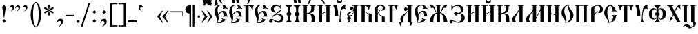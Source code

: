 SplineFontDB: 3.0
FontName: PochaevskUnicode
FullName: Pochaevsk Unicode
FamilyName: Pochaevsk Unicode
Weight: Normal
Copyright: Copyright 2019 Aleksandr Andreev (Slavonic Computing Initiative). Licensed under the SIL OFL. Based on Pochaevsk Copyright 1996 by Starina/Russian Antiquities; developed by Nikita Simmons.
Version: 1.1
ItalicAngle: 0
UnderlinePosition: -100
UnderlineWidth: 50
Ascent: 800
Descent: 200
InvalidEm: 0
LayerCount: 2
Layer: 0 0 "Back" 1
Layer: 1 0 "Fore" 0
UniqueID: 4777017
FSType: 0
OS2Version: 0
OS2_WeightWidthSlopeOnly: 0
OS2_UseTypoMetrics: 0
CreationTime: 1291789194
ModificationTime: 1561889662
PfmFamily: 17
TTFWeight: 400
TTFWidth: 5
LineGap: 90
VLineGap: 0
OS2TypoAscent: 0
OS2TypoAOffset: 1
OS2TypoDescent: 0
OS2TypoDOffset: 1
OS2TypoLinegap: 90
OS2WinAscent: 0
OS2WinAOffset: 1
OS2WinDescent: 0
OS2WinDOffset: 1
HheadAscent: 0
HheadAOffset: 1
HheadDescent: 0
HheadDOffset: 1
OS2Vendor: 'PfEd'
Lookup: 4 0 0 "'ccmp' Canonical Composition and Precomposed Glyphs" { "'ccmp' Canonical Composition and Precomposed Glyphs-1"  } ['ccmp' ('DFLT' <'dflt' > 'cyrl' <'dflt' > ) ]
Lookup: 4 0 0 "'ccmp' Second Round of Precomposed Glyphs" { "'ccmp' Second Round of Precomposed Glyphs-1"  } ['ccmp' ('DFLT' <'dflt' > 'cyrl' <'dflt' > ) ]
Lookup: 1 0 0 "'ss01' Church Slavonic Hyphenation" { "'ss01' Church Slavonic Hyphenation-1"  } ['ss01' ('DFLT' <'dflt' > 'cyrl' <'dflt' > ) ]
Lookup: 5 0 0 "Contextual Titlo Replacement" { "Contextual Titlo Replacement-1"  } ['ccmp' ('DFLT' <'dflt' > 'cyrl' <'dflt' > ) ]
Lookup: 1 0 0 "Tiny Titlo" { "Tiny Titlo-1"  } []
Lookup: 1 0 0 "Short Titlo" { "Short Titlo-1"  } []
Lookup: 1 0 0 "Long Titlo" { "Long Titlo-1"  } []
Lookup: 260 0 0 "'mark' Diacritical Marks" { "'mark' Diacritical Marks-1"  } ['mark' ('DFLT' <'dflt' > 'cyrl' <'dflt' > ) ]
MarkAttachClasses: 1
DEI: 91125
ContextSub2: class "Contextual Titlo Replacement-1" 5 5 5 3
  Class: 7 uni0483
  Class: 59 afii10055 afii10068 afii10070 afii10082 afii10083 afii10103
  Class: 99 afii10020 afii10022 afii10029 afii10074 afii10076 afii10077 afii10079 afii10085 afii10087 afii10089
  Class: 217 afii10024 afii10025 afii10030 afii10036 afii10038 afii10042 afii10043 afii10045 afii10048 afii10072 afii10073 afii10078 afii10084 afii10086 afii10090 afii10091 afii10093 uni0460 uni0461 uni047B uni047E uni047F uniA656
  BClass: 7 uni0483
  BClass: 59 afii10055 afii10068 afii10070 afii10082 afii10083 afii10103
  BClass: 99 afii10020 afii10022 afii10029 afii10074 afii10076 afii10077 afii10079 afii10085 afii10087 afii10089
  BClass: 217 afii10024 afii10025 afii10030 afii10036 afii10038 afii10042 afii10043 afii10045 afii10048 afii10072 afii10073 afii10078 afii10084 afii10086 afii10090 afii10091 afii10093 uni0460 uni0461 uni047B uni047E uni047F uniA656
  FClass: 7 uni0483
  FClass: 59 afii10055 afii10068 afii10070 afii10082 afii10083 afii10103
  FClass: 99 afii10020 afii10022 afii10029 afii10074 afii10076 afii10077 afii10079 afii10085 afii10087 afii10089
  FClass: 217 afii10024 afii10025 afii10030 afii10036 afii10038 afii10042 afii10043 afii10045 afii10048 afii10072 afii10073 afii10078 afii10084 afii10086 afii10090 afii10091 afii10093 uni0460 uni0461 uni047B uni047E uni047F uniA656
 2 0 0
  ClsList: 2 1
  BClsList:
  FClsList:
 1
  SeqLookup: 1 "Tiny Titlo"
 2 0 0
  ClsList: 3 1
  BClsList:
  FClsList:
 1
  SeqLookup: 1 "Short Titlo"
 2 0 0
  ClsList: 4 1
  BClsList:
  FClsList:
 1
  SeqLookup: 1 "Long Titlo"
  ClassNames: "All_Others" "Titlo" "Skinny" "Slim" "Plumpy"
  BClassNames: "All_Others" "Titlo" "Skinny" "Slim" "Plumpy"
  FClassNames: "All_Others" "Titlo" "Skinny" "Slim" "Plumpy"
EndFPST
LangName: 1033 "" "" "" "" "" "" "" "" "" "" "" "" "" "Copyright (c) 2019, Aleksandr Andreev (<https://sci.ponomar.net/>).+AAoACgAA-This Font Software is licensed under the SIL Open Font License, Version 1.1.+AAoA-This license is copied below, and is also available with a FAQ at:+AAoA-http://scripts.sil.org/OFL+AAoACgAK------------------------------------------------------------+AAoA-SIL OPEN FONT LICENSE Version 1.1 - 26 February 2007+AAoA------------------------------------------------------------+AAoACgAA-PREAMBLE+AAoA-The goals of the Open Font License (OFL) are to stimulate worldwide+AAoA-development of collaborative font projects, to support the font creation+AAoA-efforts of academic and linguistic communities, and to provide a free and+AAoA-open framework in which fonts may be shared and improved in partnership+AAoA-with others.+AAoACgAA-The OFL allows the licensed fonts to be used, studied, modified and+AAoA-redistributed freely as long as they are not sold by themselves. The+AAoA-fonts, including any derivative works, can be bundled, embedded, +AAoA-redistributed and/or sold with any software provided that any reserved+AAoA-names are not used by derivative works. The fonts and derivatives,+AAoA-however, cannot be released under any other type of license. The+AAoA-requirement for fonts to remain under this license does not apply+AAoA-to any document created using the fonts or their derivatives.+AAoACgAA-DEFINITIONS+AAoAIgAA-Font Software+ACIA refers to the set of files released by the Copyright+AAoA-Holder(s) under this license and clearly marked as such. This may+AAoA-include source files, build scripts and documentation.+AAoACgAi-Reserved Font Name+ACIA refers to any names specified as such after the+AAoA-copyright statement(s).+AAoACgAi-Original Version+ACIA refers to the collection of Font Software components as+AAoA-distributed by the Copyright Holder(s).+AAoACgAi-Modified Version+ACIA refers to any derivative made by adding to, deleting,+AAoA-or substituting -- in part or in whole -- any of the components of the+AAoA-Original Version, by changing formats or by porting the Font Software to a+AAoA-new environment.+AAoACgAi-Author+ACIA refers to any designer, engineer, programmer, technical+AAoA-writer or other person who contributed to the Font Software.+AAoACgAA-PERMISSION & CONDITIONS+AAoA-Permission is hereby granted, free of charge, to any person obtaining+AAoA-a copy of the Font Software, to use, study, copy, merge, embed, modify,+AAoA-redistribute, and sell modified and unmodified copies of the Font+AAoA-Software, subject to the following conditions:+AAoACgAA-1) Neither the Font Software nor any of its individual components,+AAoA-in Original or Modified Versions, may be sold by itself.+AAoACgAA-2) Original or Modified Versions of the Font Software may be bundled,+AAoA-redistributed and/or sold with any software, provided that each copy+AAoA-contains the above copyright notice and this license. These can be+AAoA-included either as stand-alone text files, human-readable headers or+AAoA-in the appropriate machine-readable metadata fields within text or+AAoA-binary files as long as those fields can be easily viewed by the user.+AAoACgAA-3) No Modified Version of the Font Software may use the Reserved Font+AAoA-Name(s) unless explicit written permission is granted by the corresponding+AAoA-Copyright Holder. This restriction only applies to the primary font name as+AAoA-presented to the users.+AAoACgAA-4) The name(s) of the Copyright Holder(s) or the Author(s) of the Font+AAoA-Software shall not be used to promote, endorse or advertise any+AAoA-Modified Version, except to acknowledge the contribution(s) of the+AAoA-Copyright Holder(s) and the Author(s) or with their explicit written+AAoA-permission.+AAoACgAA-5) The Font Software, modified or unmodified, in part or in whole,+AAoA-must be distributed entirely under this license, and must not be+AAoA-distributed under any other license. The requirement for fonts to+AAoA-remain under this license does not apply to any document created+AAoA-using the Font Software.+AAoACgAA-TERMINATION+AAoA-This license becomes null and void if any of the above conditions are+AAoA-not met.+AAoACgAA-DISCLAIMER+AAoA-THE FONT SOFTWARE IS PROVIDED +ACIA-AS IS+ACIA, WITHOUT WARRANTY OF ANY KIND,+AAoA-EXPRESS OR IMPLIED, INCLUDING BUT NOT LIMITED TO ANY WARRANTIES OF+AAoA-MERCHANTABILITY, FITNESS FOR A PARTICULAR PURPOSE AND NONINFRINGEMENT+AAoA-OF COPYRIGHT, PATENT, TRADEMARK, OR OTHER RIGHT. IN NO EVENT SHALL THE+AAoA-COPYRIGHT HOLDER BE LIABLE FOR ANY CLAIM, DAMAGES OR OTHER LIABILITY,+AAoA-INCLUDING ANY GENERAL, SPECIAL, INDIRECT, INCIDENTAL, OR CONSEQUENTIAL+AAoA-DAMAGES, WHETHER IN AN ACTION OF CONTRACT, TORT OR OTHERWISE, ARISING+AAoA-FROM, OUT OF THE USE OR INABILITY TO USE THE FONT SOFTWARE OR FROM+AAoA-OTHER DEALINGS IN THE FONT SOFTWARE." "http://scripts.sil.org/OFL"
Encoding: UnicodeFull
Compacted: 1
UnicodeInterp: none
NameList: Adobe Glyph List
DisplaySize: -48
AntiAlias: 1
FitToEm: 0
WinInfo: 27 27 9
BeginPrivate: 4
BlueScale 7 0.03963
BlueShift 1 7
BlueFuzz 1 1
ForceBold 5 false
EndPrivate
AnchorClass2: "Yerik" "'mark' Diacritical Marks-1" "Above" "'mark' Diacritical Marks-1"
BeginChars: 1114116 253

StartChar: .notdef
Encoding: 1114112 -1 0
Width: 751
LayerCount: 2
Fore
SplineSet
46 0 m 1
 705 0 l 1
 705 751 l 1
 46 751 l 1
 46 0 l 1
659 46 m 1
 92 46 l 1
 92 705 l 1
 659 705 l 1
 659 46 l 1
EndSplineSet
EndChar

StartChar: .null
Encoding: 0 0 1
Width: 751
Flags: W
LayerCount: 2
Fore
SplineSet
46 0 m 1
 705 0 l 1
 705 751 l 1
 46 751 l 1
 46 0 l 1
659 46 m 1
 92 46 l 1
 92 705 l 1
 659 705 l 1
 659 46 l 1
EndSplineSet
EndChar

StartChar: space
Encoding: 32 32 2
Width: 400
Flags: W
LayerCount: 2
EndChar

StartChar: percent
Encoding: 57348 57348 3
Width: 1
GlyphClass: 4
Flags: HW
AnchorPoint: "Above" -213 656 mark 0
LayerCount: 2
Fore
SplineSet
-347 840 m 0
 -380 840 -409 827 -433 800 c 0
 -457 774 -469 754 -469 740 c 0
 -469 733 -466 730 -460 730 c 0
 -455 730 -445 737 -428 751 c 0
 -412 766 -395 773 -376 773 c 0
 -345 773 -323 751 -323 727 c 0
 -324 696 -343 690 -340 674 c 0
 -340 667 -337 664 -330 664 c 0
 -320 664 -307 675 -291 698 c 0
 -276 721 -268 744 -268 765 c 0
 -268 808 -307 840 -347 840 c 0
-175 836 m 2
 -183 847 -184 847 -213 847 c 2
 -224 847 l 2
 -248 847 -250 847 -250 840 c 0
 -250 835 -245 828 -241 824 c 2
 -226 806 l 1
 -159 726 l 2
 -134 697 -117 676 -101 676 c 0
 -86 676 -66 679 -66 687 c 0
 -66 690 -83 714 -99 737 c 2
 -152 806 l 1
 -175 836 l 2
EndSplineSet
EndChar

StartChar: afii10103
Encoding: 1110 1110 4
Width: 278
Flags: HW
LayerCount: 2
Fore
SplineSet
198 0 m 1
 198 11 197 37 195 79 c 0
 193 121 192 162 192 202 c 0
 192 269 193 318 194 349 c 0
 196 381 199 415 203 451 c 1
 92 451 l 1
 88 407 85 365 83 326 c 0
 81 287 80 238 80 179 c 0
 80 148 81 112 82 73 c 0
 83 34 84 9 84 0 c 1
 198 0 l 1
EndSplineSet
EndChar

StartChar: uni2DF1
Encoding: 11761 11761 5
Width: 2
Flags: HW
AnchorPoint: "Above" -163 511 mark 0
LayerCount: 2
Fore
SplineSet
-100 513 m 1
 -107 544 -106 569 -106 597 c 0
 -106 599 -106 612 -105 635 c 0
 -104 659 -103 678 -101 693 c 1
 -144 693 l 1
 -145 689 -146 684 -147 677 c 2
 -147 642 l 2
 -147 633 -149 628 -153 628 c 0
 -161 626 -199 634 -198 693 c 1
 -245 693 l 1
 -245 632 -203 616 -147 616 c 1
 -147 579 l 1
 -147 513 l 1
 -100 513 l 1
EndSplineSet
EndChar

StartChar: comma
Encoding: 44 44 6
Width: 352
Flags: W
LayerCount: 2
Fore
SplineSet
139 -159 m 1
 196 -118 236 -83 259 -54 c 0
 282 -25 294 5 294 38 c 0
 294 97 253 140 192 140 c 0
 157 140 127 125 101 94 c 0
 75 63 60 27 56 -14 c 1
 69 -14 l 1
 101 37 123 54 155 54 c 0
 192 54 215 30 215 -10 c 0
 215 -55 183 -99 118 -159 c 1
 139 -159 l 1
EndSplineSet
EndChar

StartChar: hyphen
Encoding: 45 45 7
Width: 352
Flags: HW
LayerCount: 2
Fore
SplineSet
325 229 m 5
 325 283 l 5
 25 283 l 5
 25 229 l 5
 325 229 l 5
EndSplineSet
Substitution2: "'ss01' Church Slavonic Hyphenation-1" underscore
EndChar

StartChar: period
Encoding: 46 46 8
Width: 259
Flags: W
LayerCount: 2
Fore
SplineSet
186 44 m 0
 186 76 160 102 128 102 c 0
 95 102 69 76 69 44 c 0
 69 12 95 -14 128 -14 c 0
 160 -14 186 12 186 44 c 0
EndSplineSet
EndChar

StartChar: bracketright
Encoding: 93 93 9
Width: 352
Flags: W
LayerCount: 2
Fore
SplineSet
19 -144 m 1
 294 -148 l 1
 294 713 l 1
 20 709 l 1
 20 667 l 1
 166 669 l 2
 210 669 212 664 212 620 c 2
 212 -63 l 2
 212 -102 209 -104 173 -104 c 2
 19 -103 l 1
 19 -144 l 1
EndSplineSet
EndChar

StartChar: acutecomb
Encoding: 769 769 10
Width: 2
Flags: HW
AnchorPoint: "Above" -213 622 mark 0
LayerCount: 2
Fore
SplineSet
-232 637 m 1
 -234 630 l 2
 -234 625 -229 623 -218 623 c 0
 -202 623 -190 626 -183 633 c 0
 -176 640 -163 658 -144 687 c 2
 -98 761 l 2
 -96 764 -91 773 -83 786 c 0
 -75 799 -71 807 -71 810 c 0
 -71 813 -74 815 -81 817 c 0
 -113 813 -140 816 -151 795 c 2
 -166 767 l 1
 -183 734 l 1
 -190 720 l 1
 -232 637 l 1
EndSplineSet
EndChar

StartChar: gravecomb
Encoding: 768 768 11
Width: 2
Flags: HW
AnchorPoint: "Above" -177 622 mark 0
LayerCount: 2
Fore
SplineSet
-247 687 m 2
 -228 656 -215 638 -208 632 c 0
 -201 626 -190 623 -174 623 c 0
 -163 623 -158 625 -158 630 c 2
 -160 637 l 1
 -179 673 l 1
 -193 703 l 1
 -202 720 l 1
 -241 795 l 2
 -249 810 -252 811 -285 815 c 2
 -310 817 l 2
 -317 817 -321 816 -321 809 c 0
 -321 806 -311 789 -294 761 c 2
 -247 687 l 2
EndSplineSet
EndChar

StartChar: uniE001
Encoding: 57345 57345 12
Width: 0
GlyphClass: 4
Flags: HW
AnchorPoint: "Above" -203 546 mark 0
LayerCount: 2
Fore
SplineSet
-274 759 m 0
 -299 759 -324 748 -347 725 c 0
 -370 702 -382 681 -382 660 c 0
 -382 651 -378 647 -369 647 c 0
 -364 647 -359 650 -354 657 c 0
 -331 680 -317 695 -288 695 c 0
 -260 695 -236 676 -236 645 c 0
 -237 634 -237 621 -244 608 c 0
 -251 596 -262 573 -262 568 c 0
 -262 561 -258 558 -250 558 c 0
 -237 558 -222 571 -205 598 c 0
 -188 625 -180 651 -180 678 c 0
 -180 730 -219 759 -274 759 c 0
-25 794 m 0
 -25 798 -27 800 -31 800 c 0
 -46 800 -88 792 -92 783 c 2
 -97 769 l 1
 -169 570 l 1
 -175 550 l 2
 -175 549 -173 547 -168 544 c 2
 -145 547 l 2
 -133 549 -126 551 -124 552 c 0
 -122 554 -118 561 -112 574 c 0
 -107 587 -103 597 -100 606 c 0
 -93 621 -79 656 -57 709 c 0
 -36 763 -25 791 -25 794 c 0
EndSplineSet
LCarets2: 1 0
Ligature2: "'ccmp' Canonical Composition and Precomposed Glyphs-1" uni0486 acutecomb
EndChar

StartChar: uniE003
Encoding: 57347 57347 13
Width: 0
GlyphClass: 4
Flags: HW
AnchorPoint: "Above" -177 610 mark 0
LayerCount: 2
Fore
SplineSet
-310 784 m 0
 -343 784 -371 771 -395 744 c 0
 -419 718 -431 698 -431 684 c 0
 -431 677 -428 674 -423 674 c 0
 -420 674 -416 676 -410 680 c 0
 -381 705 -357 717 -339 717 c 0
 -308 717 -285 696 -285 671 c 0
 -286 649 -305 629 -302 619 c 0
 -302 612 -299 608 -292 608 c 0
 -283 608 -270 620 -254 643 c 0
 -239 666 -231 688 -231 709 c 0
 -231 752 -270 784 -310 784 c 0
-136 778 m 2
 -144 789 -145 789 -174 789 c 2
 -185 789 l 2
 -201 789 -212 789 -212 782 c 0
 -212 778 -209 773 -202 766 c 2
 -187 749 l 1
 -120 668 l 2
 -89 632 -84 623 -61 618 c 1
 -45 619 -27 621 -27 629 c 0
 -27 633 -44 656 -60 679 c 2
 -113 748 l 1
 -136 778 l 2
EndSplineSet
LCarets2: 1 0
Ligature2: "'ccmp' Canonical Composition and Precomposed Glyphs-1" uni0486 gravecomb
EndChar

StartChar: asterisk
Encoding: 42 42 14
Width: 444
Flags: W
LayerCount: 2
Fore
SplineSet
198 260 m 1
 222 258 l 1
 247 260 l 1
 259 297 l 1
 230 427 l 1
 237 430 l 1
 335 342 l 1
 373 332 l 1
 382 343 387 350 389 353 c 0
 391 357 394 365 398 376 c 1
 372 404 l 1
 244 446 l 1
 244 453 l 1
 373 494 l 1
 398 521 l 1
 393 534 390 542 388 545 c 0
 386 549 381 556 373 566 c 1
 337 557 l 1
 235 468 l 1
 230 472 l 1
 260 600 l 1
 249 637 l 1
 222 640 l 1
 196 637 l 1
 185 600 l 1
 215 472 l 2
 214 470 212 469 209 468 c 2
 107 557 l 1
 72 566 l 1
 57 547 55 544 47 521 c 1
 71 494 l 1
 200 453 l 1
 201 446 l 1
 73 404 l 1
 46 376 l 1
 53 361 61 347 72 332 c 1
 110 342 l 1
 207 430 l 1
 214 427 l 1
 185 297 l 1
 198 260 l 1
EndSplineSet
EndChar

StartChar: bracketleft
Encoding: 91 91 15
Width: 352
Flags: W
LayerCount: 2
Fore
SplineSet
334 -103 m 1
 180 -104 l 2
 143 -104 140 -102 140 -63 c 2
 140 620 l 2
 140 642 142 656 146 661 c 0
 151 666 164 669 187 669 c 2
 333 667 l 1
 333 709 l 1
 59 713 l 1
 59 -148 l 1
 334 -144 l 1
 334 -103 l 1
EndSplineSet
EndChar

StartChar: colon
Encoding: 58 58 16
Width: 296
Flags: W
LayerCount: 2
Fore
SplineSet
210 384 m 1
 145 458 l 1
 81 384 l 1
 145 312 l 1
 210 384 l 1
211 56 m 1
 145 128 l 1
 81 56 l 1
 145 -16 l 1
 211 56 l 1
EndSplineSet
EndChar

StartChar: semicolon
Encoding: 59 59 17
Width: 352
Flags: W
LayerCount: 2
Fore
SplineSet
140 -160 m 1
 175 -135 209 -107 242 -76 c 0
 276 -45 293 -8 293 37 c 0
 293 93 251 138 192 138 c 0
 124 138 77 84 56 -15 c 1
 69 -15 l 1
 94 30 111 51 148 51 c 0
 189 51 213 21 213 -15 c 0
 213 -48 191 -88 120 -160 c 1
 140 -160 l 1
261 384 m 1
 195 458 l 1
 131 384 l 1
 195 312 l 1
 261 384 l 1
EndSplineSet
EndChar

StartChar: afii10017
Encoding: 1040 1040 18
Width: 463
Flags: W
LayerCount: 2
Fore
SplineSet
189 0 m 1
 189 21 l 1
 159 21 139 29 129 46 c 0
 119 63 114 81 114 98 c 1
 151 106 170 126 170 157 c 0
 170 184 156 214 115 221 c 1
 115 228 l 1
 150 233 179 241 208 272 c 0
 239 304 256 337 275 388 c 1
 275 21 l 1
 225 21 l 1
 225 0 l 1
 437 0 l 1
 437 21 l 1
 387 21 l 1
 387 607 l 1
 437 607 l 1
 438 628 l 1
 224 628 l 1
 224 607 l 1
 273 607 l 1
 273 575 275 542 280 508 c 1
 272 507 l 1
 256 552 229 576 190 576 c 0
 155 576 132 550 132 518 c 0
 132 489 151 465 184 465 c 0
 207 465 221 478 234 493 c 0
 239 500 243 503 247 503 c 0
 256 503 261 496 261 482 c 0
 261 429 213 410 137 387 c 0
 62 364 29 341 29 297 c 0
 29 268 48 241 88 230 c 1
 88 221 l 1
 47 214 33 184 33 157 c 0
 33 117 61 105 89 98 c 1
 89 81 84 64 73 47 c 0
 63 30 43 21 14 21 c 1
 14 0 l 1
 189 0 l 1
85 287 m 0
 85 301 89 312 97 319 c 0
 105 326 127 339 162 357 c 0
 197 375 223 395 240 416 c 2
 248 427 l 2
 251 431 254 433 258 433 c 0
 264 433 267 429 267 421 c 0
 267 398 253 365 224 322 c 0
 196 279 163 258 125 258 c 0
 102 258 85 275 85 287 c 0
EndSplineSet
EndChar

StartChar: afii10018
Encoding: 1041 1041 19
Width: 481
Flags: W
LayerCount: 2
Fore
SplineSet
195 21 m 1
 195 377 l 1
 199 382 l 1
 231 357 265 338 306 323 c 2
 324 317 l 2
 340 312 339 299 339 264 c 2
 339 244 l 1
 339 21 l 1
 195 21 l 1
454 0 m 1
 447 45 446 107 446 191 c 0
 446 255 450 317 450 325 c 1
 412 325 371 330 328 340 c 0
 285 350 252 363 229 380 c 0
 207 397 196 411 195 422 c 2
 195 455 l 1
 195 606 l 1
 199 607 204 607 211 607 c 0
 268 607 307 561 324 508 c 0
 333 481 341 468 346 468 c 0
 352 468 355 474 355 486 c 0
 369 595 415 607 424 620 c 0
 424 625 420 628 411 628 c 2
 31 628 l 1
 31 607 l 1
 81 607 l 1
 81 21 l 1
 31 21 l 1
 31 0 l 1
 454 0 l 1
EndSplineSet
EndChar

StartChar: afii10040
Encoding: 1062 1062 20
Width: 556
Flags: W
LayerCount: 2
Fore
SplineSet
522 628 m 1
 297 628 l 1
 297 607 l 1
 352 607 l 1
 352 21 l 1
 197 21 l 1
 197 607 l 1
 252 607 l 1
 252 628 l 1
 28 628 l 1
 28 607 l 1
 83 607 l 1
 83 21 l 1
 28 21 l 1
 28 0 l 1
 423 0 l 1
 435 -111 l 2
 435 -124 425 -135 406 -145 c 0
 387 -155 372 -160 361 -160 c 0
 353 -160 343 -154 330 -142 c 0
 324 -137 306 -122 277 -99 c 0
 248 -76 229 -62 222 -57 c 0
 215 -53 209 -50 206 -48 c 0
 203 -47 199 -46 194 -46 c 0
 181 -46 159 -58 129 -82 c 0
 100 -107 73 -131 50 -154 c 1
 68 -172 l 1
 92 -141 108 -124 135 -124 c 0
 176 -125 258 -210 278 -219 c 1
 293 -222 l 2
 306 -222 332 -212 371 -191 c 0
 411 -170 443 -151 468 -134 c 0
 493 -117 509 -104 514 -95 c 0
 519 -86 522 -71 522 -49 c 0
 522 -25 519 8 512 15 c 0
 505 22 489 21 466 21 c 1
 466 607 l 1
 522 607 l 1
 522 628 l 1
EndSplineSet
EndChar

StartChar: afii10021
Encoding: 1044 1044 21
Width: 574
Flags: W
LayerCount: 2
Fore
SplineSet
370 607 m 1
 370 520 l 2
 370 493 367 492 360 492 c 0
 349 492 332 557 284 552 c 1
 245 552 219 517 219 482 c 0
 219 446 246 421 275 421 c 0
 295 421 309 430 317 448 c 2
 322 460 l 2
 323 467 329 471 336 471 c 0
 345 471 350 465 350 454 c 0
 350 428 336 403 307 378 c 0
 278 354 243 327 202 296 c 0
 121 235 88 188 88 121 c 0
 88 88 100 52 116 21 c 1
 47 21 l 2
 26 21 15 19 15 14 c 0
 16 11 12 13 31 -3 c 0
 41 -11 51 -26 60 -47 c 0
 79 -90 83 -130 94 -130 c 0
 101 -130 105 -123 116 -87 c 0
 127 -52 134 -29 142 0 c 1
 375 0 l 1
 412 -1 l 2
 419 -2 422 -15 426 -30 c 0
 428 -38 435 -57 446 -86 c 0
 457 -115 467 -130 474 -130 c 0
 478 -130 477 -133 484 -97 c 0
 488 -80 495 -63 504 -46 c 0
 537 7 546 7 545 12 c 0
 545 21 544 21 513 21 c 2
 483 21 l 1
 483 607 l 1
 535 607 l 1
 535 628 l 1
 322 628 l 1
 322 607 l 1
 370 607 l 1
252 20 m 2
 232 20 212 20 200 25 c 0
 189 30 177 65 177 104 c 0
 177 184 215 236 270 300 c 0
 297 332 316 355 327 369 c 0
 350 398 358 416 363 416 c 0
 368 416 370 412 370 403 c 2
 370 20 l 1
 252 20 l 2
EndSplineSet
EndChar

StartChar: afii10022
Encoding: 1045 1045 22
Width: 536
Flags: W
LayerCount: 2
Fore
SplineSet
457 100 m 1
 426 109 394 120 362 133 c 0
 331 146 307 156 290 165 c 1
 281 144 l 1
 288 140 l 2
 301 133 315 124 315 120 c 0
 315 107 301 86 273 57 c 0
 246 28 210 13 166 13 c 0
 150 13 140 14 128 17 c 1
 157 61 175 100 175 173 c 0
 175 189 172 226 169 245 c 2
 166 268 l 2
 166 274 167 279 170 284 c 2
 206 325 l 2
 231 350 266 380 307 380 c 0
 348 380 377 347 377 286 c 1
 374 245 l 1
 335 245 l 1
 334 223 l 1
 510 223 l 1
 510 245 l 1
 476 245 l 1
 476 376 435 432 344 432 c 0
 263 432 213 383 160 311 c 1
 156 336 l 2
 153 352 148 372 142 395 c 0
 138 416 136 439 136 465 c 0
 136 525 151 566 180 587 c 0
 210 609 239 620 268 620 c 0
 325 620 354 594 362 527 c 1
 323 519 l 1
 327 497 l 1
 354 502 378 506 406 506 c 0
 423 506 449 504 484 499 c 2
 500 496 l 1
 501 518 l 1
 470 524 l 1
 449 596 392 639 279 639 c 0
 184 639 119 612 84 559 c 0
 49 506 31 452 31 397 c 0
 31 361 35 331 44 307 c 0
 53 284 65 254 80 217 c 0
 112 145 121 102 121 78 c 0
 121 53 110 26 82 5 c 1
 113 -7 140 -15 193 -15 c 0
 269 -15 348 9 380 48 c 0
 413 88 414 89 419 89 c 0
 422 89 439 83 451 79 c 1
 457 100 l 1
EndSplineSet
EndChar

StartChar: afii10038
Encoding: 1060 1060 23
Width: 657
Flags: W
LayerCount: 2
Fore
SplineSet
292 477 m 1
 260 509 242 521 198 521 c 0
 147 521 95 498 62 457 c 0
 29 416 21 371 21 307 c 0
 21 237 40 186 77 154 c 0
 114 122 154 106 197 106 c 0
 232 106 256 114 292 150 c 1
 298 148 l 1
 298 96 282 53 242 32 c 0
 223 21 213 13 213 8 c 0
 213 1 217 0 233 0 c 2
 423 0 l 2
 437 0 444 2 444 7 c 0
 444 14 442 17 413 32 c 0
 385 48 359 79 359 148 c 1
 365 150 l 1
 397 118 415 106 459 106 c 0
 510 106 562 129 595 170 c 0
 628 211 636 256 636 320 c 0
 636 390 617 441 580 473 c 0
 543 505 502 521 459 521 c 0
 432 521 412 517 401 508 c 0
 390 500 378 490 365 477 c 1
 359 479 l 1
 359 531 375 574 414 595 c 0
 434 606 444 614 444 619 c 0
 444 625 437 628 423 628 c 2
 233 628 l 2
 220 628 213 627 213 620 c 0
 213 612 213 610 242 594 c 0
 273 579 298 548 298 479 c 1
 292 477 l 1
297 376 m 1
 256 367 245 335 245 314 c 0
 245 282 265 258 297 251 c 1
 297 219 293 192 285 170 c 0
 277 148 258 137 229 137 c 0
 192 137 167 155 154 191 c 0
 141 228 135 269 135 314 c 0
 135 357 141 397 154 434 c 0
 167 471 192 490 229 490 c 0
 289 490 297 443 297 376 c 1
360 376 m 1
 360 408 364 435 372 457 c 0
 380 479 398 490 427 490 c 0
 465 490 490 472 502 435 c 0
 515 398 521 358 521 314 c 0
 521 268 515 227 502 191 c 0
 489 155 464 137 427 137 c 0
 398 137 379 148 371 169 c 0
 364 190 360 218 360 251 c 1
 401 260 412 291 412 314 c 0
 412 345 392 369 360 376 c 1
EndSplineSet
EndChar

StartChar: afii10020
Encoding: 1043 1043 24
Width: 407
Flags: W
LayerCount: 2
Fore
SplineSet
270 607 m 1
 279 583 294 553 315 518 c 0
 336 483 350 466 356 466 c 0
 359 466 361 470 361 478 c 0
 361 483 362 497 365 520 c 0
 368 543 371 559 373 568 c 0
 377 587 384 605 397 628 c 1
 42 628 l 1
 42 607 l 1
 95 607 l 1
 95 21 l 1
 42 21 l 1
 42 0 l 1
 260 0 l 1
 260 21 l 1
 209 21 l 1
 209 607 l 1
 270 607 l 1
EndSplineSet
EndChar

StartChar: afii10039
Encoding: 1061 1061 25
Width: 556
Flags: W
LayerCount: 2
Fore
SplineSet
198 0 m 1
 198 20 l 1
 142 20 l 1
 180 104 l 2
 183 104 186 104 190 103 c 0
 219 103 238 123 238 148 c 0
 238 167 233 173 220 188 c 1
 259 272 l 1
 394 20 l 1
 335 20 l 1
 335 0 l 1
 548 0 l 1
 548 20 l 1
 513 20 l 1
 313 390 l 1
 363 484 l 2
 388 531 406 548 429 548 c 0
 448 548 473 528 482 517 c 0
 493 506 503 496 511 496 c 0
 516 496 519 499 519 505 c 2
 518 511 l 1
 510 527 497 546 497 569 c 0
 497 596 515 612 524 625 c 0
 524 632 512 641 481 641 c 0
 424 641 363 567 299 418 c 1
 198 606 l 1
 257 606 l 1
 257 627 l 1
 27 627 l 1
 27 606 l 1
 79 606 l 1
 244 300 l 1
 196 198 l 2
 193 199 189 199 184 199 c 0
 156 199 134 182 134 153 c 0
 134 134 144 123 157 112 c 1
 114 20 l 1
 58 20 l 1
 58 0 l 1
 198 0 l 1
EndSplineSet
EndChar

StartChar: afii10026
Encoding: 1048 1048 26
Width: 556
Flags: W
LayerCount: 2
Fore
SplineSet
31 0 m 1
 255 0 l 1
 255 21 l 1
 200 21 l 1
 200 305 l 1
 355 391 l 1
 355 21 l 1
 300 21 l 1
 300 0 l 1
 525 0 l 1
 525 21 l 1
 469 21 l 1
 469 607 l 1
 525 607 l 1
 525 628 l 1
 300 628 l 1
 300 607 l 1
 355 607 l 1
 355 415 l 1
 200 329 l 1
 200 607 l 1
 255 607 l 1
 255 628 l 1
 31 628 l 1
 31 607 l 1
 86 607 l 1
 86 21 l 1
 31 21 l 1
 31 0 l 1
EndSplineSet
EndChar

StartChar: afii10024
Encoding: 1046 1046 27
Width: 741
Flags: W
LayerCount: 2
Fore
SplineSet
270 0 m 1
 468 0 l 1
 468 21 l 1
 423 21 l 1
 423 336 l 1
 429 340 l 1
 482 311 517 273 533 224 c 0
 550 176 558 118 558 51 c 0
 558 22 556 21 517 21 c 1
 517 0 l 1
 725 0 l 1
 725 21 l 1
 718 21 l 2
 703 21 693 24 690 29 c 0
 687 35 683 56 678 92 c 0
 674 128 663 163 645 196 c 0
 610 264 556 314 512 334 c 0
 491 344 466 353 439 360 c 1
 464 381 490 418 518 474 c 0
 533 503 544 520 553 527 c 0
 562 534 572 537 584 537 c 0
 603 537 616 533 641 517 c 1
 640 522 640 528 640 536 c 0
 640 588 661 607 689 626 c 1
 676 634 669 637 642 637 c 0
 558 637 522 588 491 499 c 0
 476 454 466 425 459 411 c 0
 453 397 443 384 430 373 c 1
 423 376 l 1
 423 607 l 1
 468 607 l 1
 468 628 l 1
 270 628 l 1
 270 607 l 1
 315 607 l 1
 315 376 l 1
 308 373 l 1
 295 384 285 397 278 412 c 0
 271 427 261 456 246 499 c 0
 217 587 177 637 97 637 c 0
 70 637 65 635 49 626 c 1
 78 607 98 589 98 537 c 0
 98 534 98 526 97 517 c 1
 116 529 125 537 154 537 c 0
 166 537 176 534 185 527 c 0
 194 521 205 503 220 473 c 0
 251 414 271 384 299 360 c 1
 243 344 205 330 156 282 c 0
 131 258 110 229 93 196 c 0
 76 163 65 134 62 109 c 0
 57 58 52 32 44 25 c 0
 40 22 30 21 13 21 c 1
 13 0 l 1
 221 0 l 1
 221 21 l 1
 204 21 l 2
 187 21 180 26 180 50 c 0
 180 115 188 173 205 222 c 0
 222 272 256 311 309 340 c 1
 315 336 l 1
 315 21 l 1
 270 21 l 1
 270 0 l 1
EndSplineSet
EndChar

StartChar: afii10028
Encoding: 1050 1050 28
Width: 556
Flags: W
LayerCount: 2
Fore
SplineSet
198 21 m 1
 198 328 l 1
 267 328 313 313 336 283 c 0
 359 254 371 197 371 114 c 0
 371 87 370 47 367 34 c 0
 366 28 361 24 354 22 c 2
 306 21 l 1
 306 0 l 1
 534 0 l 1
 534 21 l 1
 508 21 l 2
 485 21 486 22 486 62 c 0
 486 174 476 244 456 272 c 0
 436 300 388 321 311 336 c 1
 311 345 l 1
 377 356 419 376 436 406 c 0
 454 436 463 498 463 592 c 0
 463 601 469 606 480 607 c 2
 520 607 l 1
 520 628 l 1
 303 628 l 1
 303 607 l 1
 329 607 l 2
 356 607 357 605 357 580 c 0
 357 488 352 432 323 397 c 0
 308 380 293 368 276 361 c 0
 260 354 234 351 198 351 c 1
 198 607 l 1
 248 607 l 1
 248 628 l 1
 34 628 l 1
 34 607 l 1
 84 607 l 1
 84 21 l 1
 34 21 l 1
 34 0 l 1
 248 0 l 1
 248 21 l 1
 198 21 l 1
EndSplineSet
EndChar

StartChar: afii10029
Encoding: 1051 1051 29
Width: 500
Flags: W
LayerCount: 2
Fore
SplineSet
19 0 m 1
 199 0 l 1
 199 17 l 1
 164 24 141 67 141 114 c 0
 141 135 146 154 153 175 c 0
 157 186 171 216 196 264 c 0
 245 361 266 401 275 418 c 0
 280 427 287 444 298 469 c 1
 303 469 l 1
 303 21 l 1
 248 21 l 1
 248 0 l 1
 468 0 l 1
 468 21 l 1
 417 21 l 1
 417 607 l 1
 468 607 l 1
 468 628 l 1
 248 628 l 1
 248 607 l 1
 303 607 l 1
 303 570 l 2
 303 529 292 490 271 455 c 0
 250 420 215 375 165 318 c 0
 115 262 81 219 63 188 c 0
 46 158 37 131 37 107 c 0
 37 70 52 48 72 21 c 1
 19 21 l 1
 19 0 l 1
EndSplineSet
EndChar

StartChar: afii10030
Encoding: 1052 1052 30
Width: 759
Flags: W
LayerCount: 2
Fore
SplineSet
22 0 m 1
 213 0 l 1
 213 21 l 1
 170 30 151 67 151 115 c 0
 151 159 167 214 208 290 c 0
 251 366 272 400 281 400 c 0
 288 400 289 397 289 368 c 2
 289 354 l 1
 289 334 l 1
 289 21 l 1
 246 21 l 1
 246 0 l 1
 450 0 l 1
 450 21 l 1
 408 21 l 1
 408 90 l 1
 407 119 l 2
 407 124 409 129 412 136 c 2
 420 153 l 1
 423 160 l 1
 555 432 l 1
 563 430 l 1
 563 21 l 1
 513 21 l 1
 513 0 l 1
 725 0 l 1
 725 21 l 1
 677 21 l 1
 677 607 l 1
 725 607 l 1
 725 628 l 1
 508 628 l 1
 508 607 l 1
 563 607 l 1
 563 500 l 1
 415 191 l 1
 408 195 l 1
 408 607 l 1
 454 607 l 1
 454 628 l 1
 242 628 l 1
 242 607 l 1
 289 607 l 1
 289 503 l 2
 289 473 284 448 273 427 c 0
 262 406 233 373 186 327 c 0
 139 282 104 245 80 218 c 0
 57 191 45 157 45 118 c 0
 45 74 52 56 67 21 c 1
 22 21 l 1
 22 0 l 1
EndSplineSet
EndChar

StartChar: afii10031
Encoding: 1053 1053 31
Width: 556
Flags: W
LayerCount: 2
Fore
SplineSet
31 0 m 1
 255 0 l 1
 255 21 l 1
 200 21 l 1
 200 315 l 1
 355 272 l 1
 355 21 l 1
 300 21 l 1
 300 0 l 1
 525 0 l 1
 525 21 l 1
 469 21 l 1
 469 607 l 1
 525 607 l 1
 525 628 l 1
 300 628 l 1
 300 607 l 1
 355 607 l 1
 355 297 l 1
 200 339 l 1
 200 607 l 1
 255 607 l 1
 255 628 l 1
 31 628 l 1
 31 607 l 1
 86 607 l 1
 86 21 l 1
 31 21 l 1
 31 0 l 1
EndSplineSet
EndChar

StartChar: afii10032
Encoding: 1054 1054 32
Width: 481
Flags: W
LayerCount: 2
Fore
SplineSet
277 640 m 0
 226 640 172 615 115 566 c 0
 58 517 30 445 30 352 c 0
 30 321 34 293 42 266 c 0
 50 240 69 204 100 159 c 0
 131 114 150 86 157 73 c 0
 164 60 168 47 168 32 c 0
 168 26 167 20 164 14 c 2
 157 -3 l 2
 157 -9 162 -12 173 -12 c 0
 188 -12 226 -7 305 21 c 0
 345 35 381 66 413 114 c 0
 445 163 461 213 461 265 c 0
 461 325 442 374 413 411 c 0
 398 430 378 455 352 487 c 0
 301 551 291 574 291 597 c 2
 294 628 l 2
 294 636 292 640 277 640 c 0
152 293 m 2
 131 358 128 396 128 431 c 0
 128 490 143 536 173 569 c 0
 203 602 237 619 275 619 c 1
 267 587 266 581 266 562 c 0
 266 548 268 533 271 516 c 0
 275 499 285 469 300 424 c 0
 316 379 328 343 337 315 c 0
 346 287 350 254 350 216 c 0
 350 156 333 106 298 67 c 0
 263 28 224 9 181 9 c 1
 202 46 208 57 208 90 c 0
 208 115 201 144 196 161 c 2
 152 293 l 2
EndSplineSet
EndChar

StartChar: afii10033
Encoding: 1055 1055 33
Width: 556
Flags: W
LayerCount: 2
Fore
SplineSet
31 0 m 1
 255 0 l 1
 255 21 l 1
 200 21 l 1
 200 607 l 1
 355 607 l 1
 355 21 l 1
 300 21 l 1
 300 0 l 1
 525 0 l 1
 525 21 l 1
 469 21 l 1
 469 607 l 1
 525 607 l 1
 525 628 l 1
 31 628 l 1
 31 607 l 1
 86 607 l 1
 86 21 l 1
 31 21 l 1
 31 0 l 1
EndSplineSet
EndChar

StartChar: afii10044
Encoding: 1066 1066 34
Width: 515
Flags: W
LayerCount: 2
Fore
SplineSet
495 0 m 1
 495 21 l 1
 463 21 453 23 437 70 c 2
 379 244 l 1
 427 244 l 1
 427 266 l 1
 278 266 l 1
 271 247 l 1
 346 20 l 1
 183 20 l 1
 374 607 l 1
 420 607 l 1
 420 628 l 1
 34 628 l 1
 51 579 63 530 69 481 c 0
 72 468 75 462 79 462 c 0
 86 462 93 481 113 538 c 0
 123 567 133 585 143 593 c 0
 153 602 174 606 205 606 c 2
 254 606 l 1
 57 0 l 1
 495 0 l 1
EndSplineSet
EndChar

StartChar: afii10034
Encoding: 1056 1056 35
Width: 519
Flags: W
LayerCount: 2
Fore
SplineSet
27 0 m 1
 241 0 l 1
 241 21 l 1
 193 21 l 1
 193 203 l 2
 193 234 194 254 195 263 c 0
 196 272 200 281 206 288 c 2
 233 322 l 1
 265 362 l 1
 276 374 l 2
 277 375 279 377 283 379 c 2
 299 375 l 2
 323 366 357 351 389 351 c 0
 424 351 451 365 471 392 c 0
 491 420 501 451 501 486 c 0
 501 537 484 575 451 600 c 0
 418 625 379 637 334 637 c 0
 286 637 237 626 186 603 c 0
 135 581 105 562 95 546 c 0
 85 530 80 518 79 510 c 0
 78 502 78 477 78 436 c 2
 78 21 l 1
 27 21 l 1
 27 0 l 1
193 483 m 2
 193 516 193 538 194 547 c 0
 195 556 199 565 205 572 c 0
 217 588 261 611 308 611 c 0
 330 611 351 603 371 587 c 0
 391 572 401 543 401 502 c 0
 401 481 397 459 389 436 c 0
 382 413 367 402 345 402 c 0
 337 402 333 403 306 410 c 2
 284 415 l 2
 281 415 278 413 275 409 c 2
 241 366 l 1
 214 332 l 2
 203 321 201 320 198 320 c 0
 196 320 194 323 193 329 c 2
 193 483 l 2
EndSplineSet
EndChar

StartChar: afii10035
Encoding: 1057 1057 36
Width: 499
Flags: W
LayerCount: 2
Fore
SplineSet
482 411 m 1
 482 432 l 1
 444 432 l 1
 433 480 424 510 388 554 c 0
 353 598 298 636 243 636 c 0
 191 636 142 606 95 546 c 0
 49 487 26 422 26 351 c 0
 26 324 31 297 40 270 c 0
 50 243 70 208 99 167 c 0
 128 126 148 96 159 77 c 0
 170 58 175 38 175 17 c 0
 175 4 173 -3 170 -12 c 1
 194 -12 l 2
 217 -12 240 -10 262 -5 c 0
 284 -1 313 13 350 36 c 0
 425 84 453 168 453 248 c 1
 493 248 l 1
 493 270 l 1
 307 270 l 1
 307 248 l 1
 349 248 l 1
 349 217 348 192 346 172 c 0
 344 153 337 129 325 100 c 0
 302 44 256 7 216 7 c 2
 195 9 l 1
 197 45 l 2
 197 74 191 105 170 176 c 0
 149 247 136 299 136 367 c 0
 136 436 148 494 171 541 c 0
 194 588 218 611 241 611 c 0
 276 611 334 554 336 432 c 1
 293 432 l 1
 293 411 l 1
 482 411 l 1
EndSplineSet
EndChar

StartChar: afii10036
Encoding: 1058 1058 37
Width: 611
Flags: W
LayerCount: 2
Fore
SplineSet
177 607 m 1
 246 607 l 1
 246 21 l 1
 187 21 l 1
 187 0 l 1
 419 0 l 1
 419 21 l 1
 360 21 l 1
 360 607 l 1
 436 607 l 1
 481 481 l 2
 492 449 497 437 505 437 c 0
 511 437 514 442 514 451 c 0
 514 475 520 499 532 524 c 0
 545 549 556 570 566 585 c 0
 586 616 589 621 589 626 c 0
 588 627 588 628 588 629 c 0
 587 631 585 632 582 632 c 2
 564 630 l 2
 557 630 530 628 510 628 c 2
 481 628 l 1
 140 628 l 2
 120 628 83 631 54 634 c 2
 32 637 l 2
 25 637 22 634 22 628 c 0
 22 621 24 619 45 594 c 0
 56 581 65 566 73 548 c 0
 81 531 87 510 90 486 c 0
 93 463 96 449 97 445 c 0
 99 442 102 440 105 440 c 0
 114 440 116 443 121 458 c 2
 129 482 l 1
 177 607 l 1
EndSplineSet
EndChar

StartChar: uniA64A
Encoding: 42570 42570 38
Width: 528
Flags: W
LayerCount: 2
Fore
SplineSet
292 224 m 1
 288 165 l 1
 234 165 197 155 177 136 c 0
 157 117 147 96 147 73 c 0
 147 16 201 -14 301 -14 c 0
 400 -14 456 21 456 73 c 0
 456 130 408 165 315 165 c 1
 315 196 318 236 324 287 c 0
 331 338 337 377 343 406 c 0
 356 463 387 498 434 498 c 0
 452 501 478 485 493 483 c 0
 499 486 502 488 502 491 c 2
 499 501 l 2
 490 518 485 543 485 559 c 0
 485 584 498 618 503 623 c 0
 506 628 508 633 508 636 c 0
 508 640 505 642 499 642 c 0
 450 642 410 625 367 566 c 0
 346 537 330 499 320 451 c 0
 311 403 302 335 294 248 c 1
 234 248 l 1
 232 282 l 1
 232 393 213 513 182 628 c 1
 50 628 l 1
 78 560 97 504 108 460 c 0
 119 417 125 338 125 224 c 1
 292 224 l 1
385 56 m 1
 385 78 l 1
 337 78 316 90 316 145 c 1
 346 145 373 139 398 128 c 0
 423 117 436 99 436 74 c 0
 436 30 382 4 301 4 c 0
 268 4 237 9 208 20 c 0
 180 31 166 49 166 73 c 0
 166 109 204 145 288 145 c 1
 285 114 280 94 273 87 c 0
 267 80 250 77 222 77 c 1
 222 56 l 1
 385 56 l 1
EndSplineSet
EndChar

StartChar: afii10019
Encoding: 1042 1042 39
Width: 519
Flags: W
LayerCount: 2
Fore
SplineSet
29 0 m 1
 489 0 l 1
 489 21 l 1
 446 21 l 1
 446 208 l 1
 347 225 283 268 207 328 c 1
 288 459 l 1
 323 438 335 435 366 435 c 0
 397 435 420 445 435 466 c 0
 450 487 458 509 458 530 c 0
 458 602 394 637 293 637 c 0
 225 637 153 619 117 571 c 0
 99 548 88 525 84 503 c 0
 81 482 79 451 79 411 c 2
 79 21 l 1
 29 21 l 1
 29 0 l 1
194 351 m 1
 194 465 l 2
 194 510 199 546 209 573 c 0
 220 600 245 614 285 614 c 0
 342 614 374 576 374 535 c 0
 374 499 357 472 318 472 c 0
 303 472 289 477 277 482 c 1
 200 350 l 1
 194 351 l 1
342 21 m 1
 265 21 l 2
 234 21 214 23 206 27 c 0
 198 31 194 43 194 63 c 2
 194 309 l 1
 198 312 l 1
 245 269 297 240 342 219 c 1
 342 21 l 1
EndSplineSet
EndChar

StartChar: afii10042
Encoding: 1064 1064 40
Width: 796
Flags: W
LayerCount: 2
Fore
SplineSet
36 0 m 1
 763 0 l 1
 763 21 l 1
 714 21 l 1
 714 607 l 1
 763 607 l 1
 763 628 l 1
 550 628 l 1
 550 607 l 1
 601 607 l 1
 601 21 l 1
 457 21 l 1
 457 607 l 1
 508 607 l 1
 508 628 l 1
 292 628 l 1
 292 607 l 1
 343 607 l 1
 343 21 l 1
 199 21 l 1
 199 607 l 1
 250 607 l 1
 250 628 l 1
 36 628 l 1
 36 607 l 1
 85 607 l 1
 85 21 l 1
 36 21 l 1
 36 0 l 1
EndSplineSet
EndChar

StartChar: afii10045
Encoding: 1067 1067 41
Width: 741
Flags: W
LayerCount: 2
Fore
SplineSet
189 21 m 1
 189 377 l 1
 193 382 l 1
 225 357 259 338 300 323 c 2
 318 317 l 2
 334 312 333 299 333 264 c 2
 333 244 l 1
 333 21 l 1
 189 21 l 1
666 21 m 1
 666 607 l 1
 721 607 l 1
 721 628 l 1
 497 628 l 1
 497 607 l 1
 552 607 l 1
 552 21 l 1
 497 21 l 1
 497 0 l 1
 721 0 l 1
 721 21 l 1
 666 21 l 1
189 607 m 1
 244 607 l 1
 244 628 l 1
 20 628 l 1
 20 607 l 1
 75 607 l 1
 75 21 l 1
 20 21 l 1
 20 0 l 1
 451 0 l 1
 446 19 442 39 441 60 c 0
 440 81 440 131 440 208 c 0
 440 209 440 225 441 256 c 0
 442 287 443 311 443 329 c 1
 351 329 268 344 189 409 c 1
 189 607 l 1
EndSplineSet
EndChar

StartChar: afii10025
Encoding: 1047 1047 42
Width: 601
Flags: W
LayerCount: 2
Fore
SplineSet
255 251 m 1
 307 306 331 319 363 319 c 0
 386 319 407 309 427 290 c 0
 447 271 457 237 457 189 c 0
 457 93 413 20 322 20 c 0
 286 20 239 36 179 65 c 0
 150 80 130 89 119 92 c 0
 109 95 99 97 89 97 c 0
 48 97 19 63 19 27 c 0
 19 -12 49 -37 84 -37 c 0
 117 -37 137 -13 137 12 c 1
 134 28 l 1
 132 38 l 2
 133 45 135 51 147 51 c 0
 154 51 169 44 194 31 c 0
 219 18 245 8 272 -1 c 0
 299 -10 331 -14 368 -14 c 0
 423 -14 471 3 511 37 c 0
 551 72 571 117 571 174 c 0
 571 266 513 315 408 334 c 1
 408 342 l 1
 442 355 471 371 494 390 c 0
 518 409 530 438 530 477 c 0
 530 517 514 554 481 587 c 0
 448 620 400 637 335 637 c 0
 287 637 227 624 192 605 c 0
 175 596 161 589 152 586 c 0
 140 586 134 592 123 609 c 2
 108 630 l 2
 107 633 104 635 100 637 c 0
 89 637 89 635 89 591 c 2
 90 474 l 2
 90 449 91 443 98 443 c 0
 102 443 108 455 117 478 c 0
 126 501 144 528 169 558 c 0
 194 588 233 603 284 603 c 0
 329 603 364 588 388 559 c 0
 413 530 425 495 425 455 c 0
 425 391 386 348 346 348 c 0
 315 348 291 368 252 407 c 1
 166 328 l 1
 255 251 l 1
EndSplineSet
EndChar

StartChar: afii10094
Encoding: 1100 1100 43
Width: 463
Flags: W
LayerCount: 2
Fore
SplineSet
94 451 m 1
 87 400 80 326 73 230 c 0
 66 135 63 58 63 0 c 1
 441 0 l 1
 445 7 l 1
 432 42 413 88 388 146 c 0
 363 204 347 240 339 253 c 0
 332 266 325 273 319 273 c 0
 316 273 305 269 288 262 c 0
 271 255 258 249 250 246 c 2
 179 215 l 1
 179 235 182 273 187 328 c 0
 193 384 198 425 202 451 c 1
 94 451 l 1
210 204 m 2
 217 207 223 211 230 211 c 0
 241 211 247 199 252 187 c 0
 255 181 260 168 268 148 c 0
 277 129 284 112 289 97 c 2
 307 51 l 1
 311 34 l 2
 311 22 311 21 264 21 c 2
 172 21 l 2
 172 23 173 41 174 74 c 0
 176 107 177 140 177 173 c 0
 177 183 183 191 194 196 c 2
 210 204 l 2
EndSplineSet
EndChar

StartChar: uni0486
Encoding: 1158 1158 44
Width: 2
Flags: HW
AnchorPoint: "Above" -203 570 mark 0
LayerCount: 2
Fore
SplineSet
-196 782 m 0
 -223 782 -249 770 -274 746 c 0
 -299 722 -312 700 -312 681 c 0
 -312 673 -308 669 -300 669 c 0
 -286 669 -263 719 -218 715 c 0
 -194 715 -166 697 -166 665 c 0
 -166 641 -179 613 -187 601 c 0
 -195 589 -197 584 -197 580 c 0
 -197 573 -194 570 -187 570 c 0
 -174 570 -158 584 -139 613 c 0
 -120 642 -110 672 -110 703 c 0
 -110 748 -147 782 -196 782 c 0
EndSplineSet
EndChar

StartChar: afii10065
Encoding: 1072 1072 45
Width: 370
Flags: W
LayerCount: 2
Fore
SplineSet
340 -1 m 1
 326 49 313 124 300 225 c 0
 288 326 282 401 282 451 c 1
 182 451 l 1
 184 402 l 2
 184 371 179 345 168 326 c 0
 158 307 137 271 106 220 c 0
 75 169 54 134 43 113 c 0
 32 92 26 72 26 52 c 0
 26 12 48 -6 81 -6 c 0
 105 -6 129 7 141 30 c 0
 158 55 179 98 184 114 c 0
 189 130 195 138 200 138 c 0
 208 138 208 127 209 118 c 2
 216 71 l 1
 226 -1 l 1
 340 -1 l 1
194 309 m 1
 202 197 l 2
 202 182 201 180 186 157 c 2
 181 150 l 1
 160 114 l 2
 143 83 127 76 111 76 c 0
 92 76 82 87 82 108 c 0
 82 117 83 126 86 133 c 0
 89 140 97 154 110 175 c 2
 135 216 l 1
 187 309 l 1
 194 309 l 1
EndSplineSet
EndChar

StartChar: afii10066
Encoding: 1073 1073 46
Width: 481
Flags: W
LayerCount: 2
Fore
SplineSet
61 0 m 1
 437 0 l 1
 416 57 396 102 377 135 c 0
 358 168 337 201 314 233 c 1
 173 187 l 1
 182 361 l 2
 182 416 184 422 191 426 c 0
 194 428 204 429 221 429 c 2
 265 429 l 1
 276 429 l 2
 299 429 309 428 316 427 c 0
 325 420 343 385 355 352 c 0
 368 319 368 321 373 321 c 0
 380 321 380 320 392 361 c 0
 399 382 409 405 423 431 c 1
 427 444 l 2
 427 449 424 451 417 451 c 2
 82 451 l 1
 61 0 l 1
172 159 m 1
 235 180 l 1
 276 121 301 72 322 20 c 1
 166 20 l 1
 172 159 l 1
EndSplineSet
EndChar

StartChar: afii10088
Encoding: 1094 1094 47
Width: 556
Flags: W
LayerCount: 2
Fore
SplineSet
74 451 m 2
 74 449 73 402 70 310 c 0
 68 218 67 126 67 33 c 0
 67 2 76 0 116 0 c 2
 390 0 l 2
 418 0 434 -3 439 -8 c 0
 444 -13 446 -31 446 -60 c 0
 446 -175 457 -249 477 -249 c 0
 481 -249 484 -246 487 -241 c 2
 502 -162 l 2
 507 -141 514 -110 523 -68 c 0
 532 -26 537 -3 537 1 c 0
 537 16 523 18 512 18 c 2
 475 18 l 2
 416 18 426 25 426 112 c 0
 426 223 428 343 443 451 c 1
 330 451 l 1
 326 411 323 375 321 343 c 0
 320 311 319 270 319 219 c 0
 319 194 320 167 320 139 c 2
 320 127 l 1
 320 113 l 1
 320 98 l 1
 320 81 l 1
 320 64 l 2
 320 24 318 18 290 18 c 2
 231 18 l 2
 200 18 194 21 186 30 c 0
 178 41 174 98 174 193 c 0
 175 234 177 279 178 328 c 0
 180 377 183 418 187 451 c 1
 74 451 l 2
EndSplineSet
EndChar

StartChar: afii10069
Encoding: 1076 1076 48
Width: 500
Flags: W
LayerCount: 2
Fore
SplineSet
355 0 m 1
 364 -139 l 2
 364 -168 368 -182 376 -182 c 0
 380 -182 385 -175 391 -160 c 2
 407 -124 l 1
 456 -10 l 1
 470 21 l 1
 429 21 404 22 396 23 c 0
 389 25 382 34 375 51 c 0
 368 68 356 125 338 222 c 0
 320 320 311 396 311 451 c 1
 198 451 l 1
 204 388 l 1
 216 300 l 1
 189 234 l 2
 166 177 150 139 143 118 c 0
 136 98 129 79 122 61 c 0
 109 25 110 26 102 23 c 2
 21 21 l 1
 34 -2 44 -24 51 -46 c 0
 59 -68 70 -102 84 -149 c 2
 90 -169 l 2
 92 -178 95 -182 100 -182 c 0
 108 -182 108 -177 113 -149 c 2
 117 -124 l 1
 139 0 l 1
 355 0 l 1
136 21 m 1
 187 158 l 1
 224 251 l 1
 234 204 l 1
 245 151 l 1
 253 115 l 1
 260 85 l 1
 275 21 l 1
 136 21 l 1
EndSplineSet
EndChar

StartChar: afii10070
Encoding: 1077 1077 49
Width: 315
Flags: W
LayerCount: 2
Fore
SplineSet
62 -1 m 1
 95 -3 l 2
 139 -3 174 10 199 35 c 0
 225 61 238 83 238 100 c 0
 238 109 234 114 227 114 c 0
 224 114 218 111 207 106 c 2
 199 102 l 1
 151 78 l 1
 151 172 l 1
 216 195 l 2
 251 208 255 213 255 237 c 2
 255 299 l 1
 150 259 l 1
 150 287 l 2
 150 350 171 380 224 385 c 0
 251 388 264 393 265 399 c 2
 265 462 l 1
 228 462 200 461 182 458 c 0
 165 455 144 449 121 438 c 0
 74 418 62 374 62 265 c 2
 62 -1 l 1
EndSplineSet
EndChar

StartChar: afii10086
Encoding: 1092 1092 50
Width: 704
Flags: W
LayerCount: 2
Fore
SplineSet
292 590 m 2
 241 585 236 584 236 568 c 0
 236 556 241 554 269 554 c 2
 282 554 l 2
 295 554 297 548 297 517 c 0
 297 477 292 445 281 422 c 0
 271 399 244 372 200 339 c 2
 135 292 l 2
 63 239 27 185 27 128 c 0
 27 49 82 -12 169 -12 c 0
 220 -12 254 6 301 38 c 1
 290 -137 l 2
 290 -185 285 -195 262 -200 c 0
 241 -207 235 -208 235 -219 c 0
 235 -227 240 -232 251 -233 c 2
 278 -233 l 1
 422 -233 l 2
 462 -233 470 -231 470 -219 c 0
 470 -212 463 -206 448 -202 c 0
 433 -198 424 -192 420 -184 c 0
 417 -177 415 -161 415 -137 c 2
 404 38 l 1
 431 20 453 7 470 0 c 0
 487 -8 509 -12 535 -12 c 0
 578 -12 613 2 638 29 c 0
 664 57 677 90 677 128 c 0
 677 159 668 187 651 212 c 0
 634 238 596 272 537 315 c 0
 478 358 442 391 428 413 c 0
 415 436 408 482 408 553 c 0
 408 564 416 570 433 573 c 0
 450 576 460 578 464 579 c 0
 468 581 470 585 470 592 c 0
 470 602 465 607 455 607 c 2
 433 605 l 1
 417 604 l 1
 292 590 l 2
313 159 m 2
 313 87 298 44 231 44 c 0
 206 44 183 51 162 65 c 0
 141 80 130 104 130 137 c 0
 130 177 148 204 191 253 c 0
 213 278 233 302 252 326 c 0
 291 374 307 411 312 411 c 0
 313 410 319 406 319 399 c 2
 317 334 l 1
 313 159 l 2
386 402 m 2
 386 404 388 407 392 411 c 1
 402 405 393 408 448 331 c 0
 467 306 489 280 513 253 c 0
 537 226 553 205 562 190 c 0
 571 175 575 157 575 136 c 0
 575 104 564 81 543 66 c 0
 522 51 499 44 474 44 c 0
 447 44 426 51 412 66 c 0
 398 81 391 112 391 159 c 2
 386 402 l 2
EndSplineSet
EndChar

StartChar: afii10068
Encoding: 1075 1075 51
Width: 389
Flags: W
LayerCount: 2
Fore
SplineSet
176 0 m 1
 163 79 157 155 157 229 c 0
 157 281 158 320 160 345 c 0
 162 370 165 398 169 427 c 1
 238 427 l 2
 244 427 248 425 251 422 c 0
 254 419 261 406 272 383 c 0
 293 336 309 308 325 308 c 0
 330 308 332 313 332 324 c 0
 332 348 342 388 357 417 c 2
 369 444 l 2
 369 449 364 451 353 451 c 2
 297 451 l 1
 62 451 l 1
 58 406 55 372 54 349 c 0
 53 326 52 289 52 239 c 0
 52 159 56 71 65 0 c 1
 176 0 l 1
EndSplineSet
EndChar

StartChar: afii10087
Encoding: 1093 1093 52
Width: 426
Flags: W
LayerCount: 2
Fore
SplineSet
153 177 m 1
 35 -162 l 2
 30 -179 21 -198 21 -213 c 0
 21 -233 40 -237 55 -237 c 0
 90 -237 90 -220 99 -183 c 2
 103 -163 l 1
 173 131 l 1
 302 -191 l 1
 362 -191 l 2
 402 -191 408 -189 408 -180 c 0
 408 -177 406 -170 401 -157 c 2
 394 -141 l 1
 392 -135 l 1
 222 278 l 1
 235 329 255 373 288 373 c 0
 301 376 351 344 353 343 c 0
 356 343 358 347 359 354 c 2
 353 405 l 2
 353 412 365 421 377 438 c 0
 383 447 386 453 386 455 c 0
 386 462 380 466 367 466 c 0
 307 466 267 451 248 422 c 0
 229 393 216 356 210 309 c 1
 202 309 l 1
 170 405 l 1
 162 427 l 2
 153 454 152 451 139 451 c 2
 122 451 l 1
 87 451 l 2
 52 451 50 448 50 437 c 0
 50 432 56 415 64 394 c 2
 70 379 l 1
 75 368 l 1
 153 177 l 1
EndSplineSet
EndChar

StartChar: afii10074
Encoding: 1080 1080 53
Width: 500
Flags: W
LayerCount: 2
Fore
SplineSet
173 0 m 1
 171 67 l 2
 171 81 171 110 172 153 c 0
 173 196 173 225 173 239 c 1
 321 307 l 1
 317 169 l 2
 317 153 318 126 321 88 c 0
 324 50 325 21 325 0 c 1
 433 0 l 1
 428 38 425 66 424 84 c 0
 423 102 423 143 423 208 c 0
 423 249 424 292 425 337 c 0
 426 383 429 421 432 451 c 1
 329 451 l 1
 329 432 328 408 325 381 c 0
 323 354 322 338 322 332 c 1
 173 264 l 1
 173 301 174 330 176 349 c 0
 178 368 182 402 188 451 c 1
 89 451 l 1
 73 378 69 315 69 235 c 2
 68 0 l 1
 173 0 l 1
EndSplineSet
EndChar

StartChar: afii10072
Encoding: 1078 1078 54
Width: 741
Flags: W
LayerCount: 2
Fore
SplineSet
133 0 m 1
 133 127 201 217 310 262 c 1
 310 238 311 213 311 186 c 2
 311 174 l 1
 311 159 l 1
 311 142 l 1
 311 122 l 2
 311 74 310 25 307 0 c 1
 422 0 l 1
 415 72 417 125 417 190 c 0
 417 209 421 224 434 224 c 0
 463 224 494 203 526 160 c 0
 558 117 579 64 589 0 c 1
 712 0 l 1
 697 73 671 131 635 176 c 0
 600 221 565 252 531 270 c 0
 497 288 462 303 425 315 c 1
 470 370 513 405 540 405 c 0
 557 405 572 396 591 372 c 0
 610 349 624 331 633 331 c 0
 646 331 646 355 657 395 c 0
 662 415 666 429 669 437 c 2
 674 458 l 2
 674 470 669 470 638 470 c 0
 562 470 494 433 425 352 c 1
 416 354 l 1
 416 382 420 422 420 451 c 1
 307 451 l 1
 310 428 312 406 312 386 c 2
 312 373 l 1
 312 355 l 1
 307 352 l 1
 240 415 186 459 119 459 c 0
 78 459 54 448 47 426 c 0
 41 404 38 385 38 370 c 0
 38 333 49 278 60 242 c 1
 159 271 l 1
 151 303 147 321 147 348 c 0
 147 369 152 386 176 386 c 0
 192 386 213 376 238 356 c 0
 264 337 287 317 308 296 c 1
 224 260 161 227 102 159 c 0
 73 126 55 98 47 75 c 0
 39 52 33 27 30 0 c 1
 133 0 l 1
EndSplineSet
EndChar

StartChar: afii10076
Encoding: 1082 1082 55
Width: 537
Flags: W
LayerCount: 2
Fore
SplineSet
172 0 m 1
 170 113 l 2
 170 123 170 140 171 165 c 0
 172 190 172 210 172 225 c 2
 179 397 l 1
 181 451 l 1
 74 451 l 1
 70 268 l 2
 69 209 68 154 67 103 c 0
 66 52 66 18 66 0 c 1
 172 0 l 1
504 0 m 1
 483 100 451 166 409 197 c 0
 368 228 318 244 261 244 c 1
 252 247 l 1
 266 276 283 305 302 334 c 0
 321 363 345 377 372 377 c 0
 393 377 414 372 435 361 c 2
 452 354 l 2
 457 354 459 356 459 361 c 2
 457 371 l 2
 453 380 451 391 451 402 c 0
 445 431 488 464 489 476 c 0
 489 483 480 487 463 487 c 0
 387 487 347 446 306 389 c 0
 286 360 268 330 252 298 c 0
 237 267 229 243 229 227 c 0
 229 216 237 215 281 199 c 0
 303 192 326 177 349 154 c 0
 373 131 385 93 385 39 c 2
 383 9 l 2
 383 4 387 1 395 0 c 2
 504 0 l 1
EndSplineSet
EndChar

StartChar: afii10077
Encoding: 1083 1083 56
Width: 444
Flags: W
LayerCount: 2
Fore
SplineSet
242 451 m 1
 244 434 l 1
 248 400 l 2
 248 395 253 361 253 348 c 0
 253 343 241 328 218 301 c 0
 195 275 159 224 109 148 c 0
 60 72 35 27 35 12 c 0
 35 4 40 0 49 0 c 2
 151 0 l 1
 144 15 141 31 141 47 c 0
 141 80 150 117 168 158 c 0
 186 200 207 238 230 272 c 2
 242 289 l 1
 251 298 l 1
 257 296 l 1
 276 160 l 2
 279 137 283 106 290 66 c 0
 297 26 302 5 305 3 c 0
 312 -1 357 -1 394 -1 c 0
 405 -1 411 4 411 13 c 0
 410 16 410 19 409 23 c 0
 409 28 404 52 394 96 c 0
 385 140 376 195 369 260 c 0
 362 326 358 390 358 451 c 1
 242 451 l 1
EndSplineSet
EndChar

StartChar: afii10078
Encoding: 1084 1084 57
Width: 722
Flags: W
LayerCount: 2
Fore
SplineSet
193 451 m 1
 200 431 204 409 204 386 c 0
 204 356 181 307 134 238 c 0
 88 170 59 121 46 91 c 0
 34 62 28 31 28 0 c 1
 162 0 l 1
 149 19 140 41 140 89 c 0
 140 119 145 150 156 182 c 0
 167 214 189 261 223 323 c 1
 229 323 l 1
 281 0 l 1
 410 0 l 1
 397 23 391 37 391 61 c 0
 391 84 405 130 432 199 c 0
 459 269 483 320 504 353 c 1
 510 354 l 1
 519 263 527 193 536 144 c 0
 545 96 555 48 568 0 c 1
 683 0 l 1
 660 73 642 148 629 223 c 0
 616 299 609 359 609 404 c 2
 611 451 l 1
 484 451 l 1
 484 422 484 403 483 394 c 0
 482 385 475 368 462 341 c 0
 449 314 437 287 424 259 c 0
 412 231 397 191 378 139 c 1
 370 138 l 1
 357 187 345 240 336 297 c 0
 327 354 322 406 322 451 c 1
 193 451 l 1
EndSplineSet
EndChar

StartChar: afii10079
Encoding: 1085 1085 58
Width: 500
Flags: W
LayerCount: 2
Fore
SplineSet
171 0 m 1
 169 99 l 2
 169 120 170 154 172 202 c 0
 175 250 176 286 176 310 c 1
 319 242 l 1
 319 224 320 189 321 137 c 0
 323 86 324 40 324 0 c 1
 432 0 l 1
 427 57 425 98 424 122 c 2
 424 207 l 2
 424 278 424 327 425 354 c 0
 426 381 429 413 433 451 c 1
 330 451 l 1
 325 406 322 375 321 358 c 0
 320 342 320 311 320 266 c 1
 178 333 l 1
 178 364 178 383 179 392 c 0
 180 401 184 420 189 451 c 1
 90 451 l 1
 83 390 77 328 73 266 c 0
 69 204 67 115 67 0 c 1
 171 0 l 1
EndSplineSet
EndChar

StartChar: afii10080
Encoding: 1086 1086 59
Width: 482
Flags: W
LayerCount: 2
Fore
SplineSet
32 200 m 0
 32 161 49 115 82 64 c 0
 115 13 154 -13 199 -13 c 0
 260 -13 324 25 375 64 c 0
 427 104 450 144 450 212 c 0
 450 267 432 321 396 376 c 0
 361 431 325 459 288 459 c 0
 256 459 197 433 126 385 c 0
 57 337 32 280 32 200 c 0
114 278 m 0
 114 323 123 341 148 361 c 0
 175 382 195 388 214 388 c 0
 251 388 285 358 317 299 c 0
 350 240 366 190 366 149 c 0
 366 115 355 89 334 71 c 0
 313 54 292 45 271 45 c 0
 233 45 197 74 164 133 c 0
 131 192 114 241 114 278 c 0
EndSplineSet
EndChar

StartChar: afii10081
Encoding: 1087 1087 60
Width: 519
Flags: W
LayerCount: 2
Fore
SplineSet
181 0 m 1
 175 41 171 77 168 108 c 0
 165 139 164 183 164 242 c 0
 164 322 168 365 175 425 c 1
 343 425 l 1
 336 357 333 310 333 237 c 0
 333 194 334 157 335 125 c 0
 337 94 340 52 345 0 c 1
 460 0 l 1
 452 43 447 82 444 115 c 0
 442 149 441 189 441 234 c 0
 441 293 442 337 444 364 c 0
 447 391 450 420 455 451 c 1
 67 451 l 1
 67 441 65 411 62 361 c 0
 59 312 58 267 58 228 c 0
 58 195 59 157 61 114 c 0
 63 72 66 34 69 0 c 1
 181 0 l 1
EndSplineSet
EndChar

StartChar: afii10092
Encoding: 1098 1098 61
Width: 463
Flags: W
LayerCount: 2
Fore
SplineSet
64 265 m 1
 166 265 l 1
 170 390 l 2
 170 427 172 430 205 430 c 2
 305 430 l 1
 46 8 l 1
 46 0 l 1
 430 0 l 1
 429 11 l 1
 373 208 l 1
 287 179 l 1
 313 61 l 1
 318 30 l 2
 318 19 317 20 286 20 c 2
 213 20 l 2
 195 20 186 23 186 29 c 2
 190 41 l 1
 428 440 l 1
 428 451 l 1
 75 451 l 1
 64 265 l 1
EndSplineSet
EndChar

StartChar: afii10082
Encoding: 1088 1088 62
Width: 352
Flags: W
LayerCount: 2
Fore
SplineSet
289 457 m 1
 277 457 l 2
 236 457 206 452 158 408 c 0
 111 365 63 286 63 167 c 0
 63 149 65 122 69 86 c 0
 74 50 77 23 80 5 c 0
 85 -31 87 -56 87 -112 c 0
 87 -159 83 -195 68 -215 c 0
 55 -235 56 -237 56 -238 c 0
 56 -245 60 -249 67 -249 c 0
 82 -249 111 -226 139 -181 c 0
 168 -137 175 -94 175 -27 c 0
 175 -14 175 -6 176 -3 c 0
 177 0 190 3 213 8 c 0
 237 13 257 32 272 64 c 0
 287 96 295 133 295 174 c 0
 295 175 292 204 287 260 c 0
 282 317 280 352 280 367 c 0
 280 404 284 428 289 457 c 1
232 240 m 2
 239 223 245 203 245 179 c 0
 245 120 205 106 157 99 c 1
 152 127 148 136 139 161 c 0
 131 186 123 212 123 231 c 0
 123 287 155 304 206 319 c 1
 232 240 l 2
EndSplineSet
EndChar

StartChar: afii10083
Encoding: 1089 1089 63
Width: 333
Flags: W
LayerCount: 2
Fore
SplineSet
279 461 m 1
 212 461 160 450 124 428 c 0
 89 406 71 357 71 280 c 2
 75 101 l 2
 75 88 74 68 72 42 c 0
 71 16 70 -3 70 -14 c 1
 108 -14 138 -12 159 -8 c 0
 180 -4 201 7 220 25 c 0
 259 61 281 117 281 141 c 0
 281 154 276 161 267 161 c 0
 258 161 250 152 229 129 c 0
 208 106 191 95 182 95 c 0
 163 95 167 128 167 159 c 0
 167 238 172 288 182 309 c 0
 192 330 210 342 235 345 c 0
 261 348 275 352 276 355 c 0
 278 358 279 368 279 384 c 2
 279 399 l 1
 279 461 l 1
EndSplineSet
EndChar

StartChar: afii10084
Encoding: 1090 1090 64
Width: 630
Flags: W
LayerCount: 2
Fore
SplineSet
157 199 m 2
 157 200 156 216 155 246 c 0
 154 276 154 300 154 319 c 2
 154 427 l 1
 279 427 l 1
 277 240 l 2
 277 202 278 157 279 105 c 0
 281 54 282 19 282 0 c 1
 391 0 l 1
 387 32 384 59 383 81 c 0
 382 103 382 152 382 227 c 0
 382 246 383 278 384 322 c 0
 385 367 386 402 386 427 c 1
 460 427 l 2
 470 427 477 425 481 420 c 0
 486 416 493 401 504 374 c 0
 525 321 533 302 544 302 c 0
 552 302 557 312 561 320 c 2
 594 394 l 2
 609 426 612 433 612 440 c 0
 612 451 610 451 565 451 c 2
 32 451 l 2
 24 451 19 450 19 442 c 0
 19 433 43 426 48 421 c 0
 51 418 52 413 52 406 c 2
 52 199 l 1
 157 199 l 2
EndSplineSet
EndChar

StartChar: uniA64B
Encoding: 42571 42571 65
Width: 507
Flags: W
LayerCount: 2
Fore
SplineSet
153 659 m 1
 95 630 58 609 43 595 c 0
 28 582 20 569 20 556 c 0
 20 533 38 498 74 451 c 0
 111 404 155 352 208 293 c 1
 165 244 136 205 123 177 c 0
 110 149 103 123 103 100 c 0
 103 28 154 -13 257 -13 c 0
 370 -13 428 43 428 118 c 0
 428 159 416 196 393 230 c 0
 370 264 336 305 291 352 c 1
 356 441 414 523 465 598 c 0
 516 674 542 725 542 750 c 0
 542 765 535 772 522 772 c 0
 514 772 499 767 476 757 c 0
 454 748 436 739 421 731 c 0
 406 724 390 715 373 704 c 0
 356 693 348 686 348 681 c 0
 348 675 352 672 359 672 c 0
 368 672 410 686 426 686 c 0
 441 686 449 679 449 665 c 0
 449 652 428 613 388 549 c 0
 369 518 352 491 338 469 c 0
 324 447 303 415 274 373 c 1
 169 489 114 562 114 585 c 0
 114 602 125 609 170 642 c 1
 153 659 l 1
228 274 m 1
 288 206 332 160 332 92 c 0
 332 44 293 14 240 14 c 0
 183 14 133 46 133 99 c 0
 133 152 177 215 228 274 c 1
EndSplineSet
EndChar

StartChar: afii10067
Encoding: 1074 1074 66
Width: 500
Flags: W
LayerCount: 2
Fore
SplineSet
67 451 m 1
 68 306 l 1
 66 123 l 1
 67 32 l 2
 67 13 71 3 78 2 c 0
 86 1 101 0 122 0 c 2
 400 0 l 1
 459 1 l 2
 465 2 468 5 468 11 c 0
 468 15 465 23 460 34 c 2
 455 44 l 1
 387 212 l 1
 379 230 l 2
 363 262 360 267 341 267 c 0
 330 267 286 260 261 258 c 1
 259 265 l 1
 389 415 l 2
 397 426 409 439 409 444 c 0
 409 449 405 451 398 451 c 2
 67 451 l 1
172 382 m 2
 172 423 173 424 180 427 c 0
 187 431 212 430 232 430 c 2
 338 430 l 1
 309 369 279 321 247 284 c 0
 215 247 193 229 181 229 c 0
 175 229 172 232 172 239 c 2
 171 279 l 1
 172 382 l 2
171 148 m 2
 171 167 172 178 173 183 c 0
 174 188 180 195 190 203 c 0
 211 220 240 244 251 244 c 0
 262 244 272 221 284 192 c 2
 352 24 l 1
 250 22 l 2
 213 22 182 22 177 30 c 0
 172 39 171 68 171 81 c 2
 171 148 l 2
EndSplineSet
EndChar

StartChar: afii10090
Encoding: 1096 1096 67
Width: 833
Flags: W
LayerCount: 2
Fore
SplineSet
75 451 m 1
 73 373 l 2
 73 323 72 261 70 187 c 0
 69 114 68 51 68 0 c 1
 771 0 l 1
 768 17 763 43 763 98 c 2
 764 318 l 2
 765 357 767 399 767 451 c 1
 652 451 l 1
 651 323 l 2
 652 244 654 160 654 91 c 2
 656 44 l 2
 656 25 651 23 619 23 c 2
 525 23 l 2
 499 23 483 26 476 31 c 0
 470 37 467 54 467 83 c 0
 467 226 473 344 478 451 c 1
 361 451 l 1
 358 82 l 2
 358 26 357 23 324 23 c 2
 303 23 l 1
 210 23 l 2
 191 23 180 25 177 28 c 0
 174 31 173 43 172 64 c 2
 172 121 l 2
 172 237 176 354 185 451 c 1
 75 451 l 1
EndSplineSet
EndChar

StartChar: afii10093
Encoding: 1099 1099 68
Width: 667
Flags: W
LayerCount: 2
Fore
SplineSet
444 0 m 1
 385 139 345 233 332 254 c 0
 320 277 319 276 315 276 c 2
 302 273 l 1
 197 227 l 1
 173 216 l 1
 173 275 181 334 192 419 c 2
 195 451 l 1
 88 451 l 1
 69 292 59 137 59 0 c 1
 444 0 l 1
172 191 m 1
 194 202 l 2
 205 206 218 212 223 212 c 0
 230 212 238 203 247 185 c 0
 256 167 263 150 269 134 c 0
 276 118 282 104 287 91 c 0
 298 67 305 47 305 39 c 0
 305 24 293 20 270 20 c 2
 250 20 l 1
 180 21 l 2
 167 24 165 32 165 47 c 2
 168 125 l 2
 168 134 169 170 172 191 c 1
476 451 m 1
 480 281 l 2
 480 221 481 171 483 131 c 0
 485 92 488 48 493 0 c 1
 603 0 l 1
 595 52 589 99 586 142 c 0
 583 185 581 256 581 355 c 0
 581 356 582 368 583 392 c 0
 584 416 585 436 585 451 c 1
 476 451 l 1
EndSplineSet
EndChar

StartChar: afii10073
Encoding: 1079 1079 69
Width: 618
Flags: W
LayerCount: 2
Fore
SplineSet
171 262 m 1
 170 274 166 290 166 305 c 0
 166 381 219 434 303 434 c 0
 379 434 440 394 440 311 c 0
 440 252 416 208 372 215 c 1
 285 248 l 1
 197 122 l 1
 187 108 l 1
 179 97 l 2
 178 96 175 91 174 87 c 0
 175 84 175 82 184 77 c 2
 243 38 l 2
 248 33 252 31 255 31 c 0
 259 31 263 34 266 40 c 2
 273 49 l 1
 283 64 l 1
 287 69 l 1
 325 122 l 1
 368 102 403 79 429 54 c 0
 456 29 469 -9 469 -59 c 0
 469 -143 419 -188 366 -188 c 0
 330 -188 281 -158 226 -122 c 0
 171 -86 139 -63 87 -63 c 0
 28 -63 0 -109 0 -153 c 0
 0 -182 16 -209 25 -209 c 0
 29 -209 34 -206 40 -200 c 0
 76 -170 105 -155 128 -155 c 0
 177 -155 214 -173 266 -205 c 0
 318 -238 343 -247 387 -247 c 0
 444 -247 490 -226 523 -184 c 0
 557 -142 574 -90 574 -29 c 0
 574 27 558 73 526 108 c 0
 495 143 470 165 451 173 c 0
 414 190 409 192 409 200 c 0
 409 202 412 204 417 206 c 2
 435 205 l 2
 462 205 488 215 512 236 c 0
 536 257 548 284 548 317 c 0
 548 408 457 462 309 462 c 0
 248 462 192 449 142 424 c 0
 92 399 64 348 57 272 c 1
 171 262 l 1
EndSplineSet
EndChar

StartChar: afii10046
Encoding: 1068 1068 70
Width: 500
Flags: W
LayerCount: 2
Fore
SplineSet
196 21 m 1
 196 377 l 1
 200 382 l 1
 232 357 266 338 307 323 c 2
 325 317 l 2
 341 312 340 299 340 264 c 2
 340 244 l 1
 340 21 l 1
 196 21 l 1
196 607 m 1
 243 607 l 1
 243 628 l 1
 31 628 l 1
 31 607 l 1
 82 607 l 1
 82 21 l 1
 31 21 l 1
 31 0 l 1
 457 0 l 1
 453 19 450 39 449 60 c 0
 448 81 447 131 447 208 c 2
 449 329 l 1
 357 329 275 344 196 409 c 1
 196 607 l 1
EndSplineSet
EndChar

StartChar: uniE000
Encoding: 57344 57344 71
Width: 2
GlyphClass: 4
Flags: HW
AnchorPoint: "Above" -194 688 mark 0
LayerCount: 2
Fore
SplineSet
-134 790 m 0
 -134 835 -169 867 -224 867 c 0
 -253 867 -278 854 -299 827 c 0
 -320 800 -331 781 -331 769 c 0
 -331 761 -327 757 -319 757 c 0
 -315 757 -312 758 -287 782 c 0
 -274 795 -257 801 -236 801 c 0
 -205 801 -186 782 -186 757 c 1
 -182 742 -204 717 -206 702 c 0
 -206 694 -202 690 -194 690 c 0
 -181 690 -168 701 -154 722 c 0
 -141 744 -134 767 -134 790 c 0
EndSplineSet
EndChar

StartChar: uniA656
Encoding: 42582 42582 72
Width: 778
Flags: W
LayerCount: 2
Fore
SplineSet
248 0 m 1
 248 21 l 1
 199 21 l 1
 199 484 l 1
 311 483 l 1
 318 459 331 438 367 438 c 0
 403 438 412 455 421 483 c 1
 570 482 l 1
 570 438 539 401 470 370 c 0
 436 355 409 342 390 331 c 0
 371 320 362 303 362 279 c 0
 362 247 380 237 400 230 c 1
 400 221 l 1
 357 214 344 184 344 157 c 0
 344 126 362 106 401 98 c 1
 401 81 396 64 385 47 c 0
 375 30 355 21 326 21 c 1
 326 0 l 1
 500 0 l 1
 500 21 l 1
 455 21 432 46 425 98 c 1
 464 106 482 126 482 157 c 0
 482 182 466 214 426 221 c 1
 427 228 l 1
 488 228 532 285 565 350 c 1
 570 350 l 1
 570 21 l 1
 530 21 l 1
 530 0 l 1
 734 0 l 1
 734 21 l 1
 683 21 l 1
 683 607 l 1
 734 607 l 1
 734 628 l 1
 519 628 l 1
 519 607 l 1
 570 607 l 1
 570 505 l 1
 421 504 l 1
 412 531 401 552 365 552 c 0
 330 552 320 533 311 506 c 1
 199 507 l 1
 199 607 l 1
 249 607 l 1
 249 628 l 1
 33 628 l 1
 33 607 l 1
 85 607 l 1
 85 21 l 1
 33 21 l 1
 33 0 l 1
 248 0 l 1
566 417 m 0
 572 414 575 411 575 408 c 0
 575 390 560 360 529 317 c 0
 499 275 471 254 446 254 c 0
 430 254 422 261 422 275 c 0
 422 284 432 294 451 307 c 0
 470 320 489 334 506 351 c 0
 524 368 536 380 543 389 c 2
 556 409 l 2
 561 414 564 417 566 417 c 0
EndSplineSet
EndChar

StartChar: afii10041
Encoding: 1063 1063 73
Width: 537
Flags: W
LayerCount: 2
Fore
SplineSet
334 268 m 1
 297 284 266 294 229 302 c 0
 192 310 181 312 178 321 c 2
 177 378 l 1
 177 607 l 1
 229 607 l 1
 229 628 l 1
 23 628 l 1
 23 607 l 1
 73 607 l 1
 75 412 l 1
 73 332 l 1
 71 312 l 1
 220 283 300 263 313 254 c 0
 326 245 333 236 333 228 c 0
 334 220 334 212 334 204 c 2
 334 189 l 1
 334 21 l 1
 279 21 l 1
 279 0 l 1
 503 0 l 1
 503 21 l 1
 448 21 l 1
 448 607 l 1
 503 607 l 1
 503 628 l 1
 284 628 l 1
 284 607 l 1
 334 607 l 1
 334 268 l 1
EndSplineSet
EndChar

StartChar: uniA657
Encoding: 42583 42583 74
Width: 667
Flags: W
LayerCount: 2
Fore
SplineSet
631 0 m 1
 575 159 566 311 566 451 c 1
 455 451 l 1
 461 370 l 2
 460 366 440 365 431 365 c 0
 374 365 333 364 309 362 c 0
 285 360 249 356 200 350 c 1
 211 451 l 1
 102 451 l 1
 63 0 l 1
 173 0 l 1
 175 39 l 1
 175 132 181 209 189 269 c 0
 194 299 199 316 204 321 c 0
 209 326 224 328 247 328 c 0
 262 328 291 330 336 333 c 0
 381 337 422 339 458 339 c 1
 357 205 l 2
 325 162 302 127 282 96 c 0
 263 65 259 53 259 34 c 0
 259 -2 288 -8 317 -8 c 0
 358 -8 384 -2 397 10 c 0
 410 23 430 59 457 118 c 2
 470 145 l 2
 474 156 478 161 481 161 c 0
 488 161 489 139 501 75 c 0
 507 44 512 19 517 0 c 1
 631 0 l 1
473 245 m 1
 475 211 l 2
 475 201 473 192 469 184 c 0
 465 177 450 154 423 117 c 0
 396 80 374 62 355 62 c 0
 339 62 325 74 325 90 c 0
 325 102 340 130 370 174 c 2
 468 311 l 1
 473 245 l 1
EndSplineSet
EndChar

StartChar: afii10089
Encoding: 1095 1095 75
Width: 444
Flags: W
LayerCount: 2
Fore
SplineSet
397 0 m 1
 390 32 386 63 384 94 c 0
 383 125 382 163 382 210 c 0
 382 293 385 384 396 451 c 1
 287 451 l 1
 284 425 282 409 281 403 c 2
 281 322 l 2
 281 301 281 287 264 287 c 0
 233 287 199 305 172 346 c 0
 159 367 153 402 153 451 c 1
 35 451 l 1
 35 390 45 339 100 299 c 0
 128 280 155 268 181 263 c 0
 208 259 241 257 281 257 c 1
 281 238 279 197 279 165 c 2
 281 0 l 1
 397 0 l 1
EndSplineSet
EndChar

StartChar: uniE8E3
Encoding: 59619 59619 76
Width: 507
Flags: W
LayerCount: 2
Fore
SplineSet
213 665 m 2
 226 644 240 622 256 598 c 0
 272 575 282 562 285 560 c 0
 292 556 322 551 329 551 c 0
 336 551 339 553 339 558 c 0
 338 561 336 569 333 574 c 2
 296 638 l 2
 289 652 273 680 249 721 c 0
 225 763 212 785 209 787 c 0
 206 789 196 792 179 796 c 0
 162 800 151 802 145 802 c 0
 138 802 134 800 134 795 c 0
 134 790 140 780 147 769 c 2
 213 665 l 2
136 653 m 1
 87 628 55 608 41 595 c 0
 27 582 20 570 20 559 c 0
 20 526 65 463 118 398 c 0
 145 365 176 331 209 294 c 1
 146 225 103 167 103 102 c 0
 103 33 156 -13 255 -13 c 0
 298 -13 338 -3 374 17 c 0
 410 37 428 72 428 122 c 0
 428 199 376 264 291 355 c 1
 315 384 343 423 376 472 c 2
 391 493 l 2
 438 562 469 608 483 629 c 0
 498 651 511 674 524 698 c 0
 537 722 543 740 543 753 c 0
 543 767 537 774 524 774 c 0
 522 774 518 773 512 771 c 0
 506 770 487 762 456 748 c 0
 393 720 372 709 372 696 c 0
 372 687 377 682 387 682 c 2
 408 686 l 2
 409 686 417 690 428 690 c 0
 442 690 449 683 449 670 c 0
 449 657 437 631 413 591 c 0
 390 552 364 511 337 470 c 2
 274 375 l 1
 184 480 l 1
 177 490 l 1
 173 494 l 1
 154 518 l 2
 138 539 116 569 116 584 c 0
 116 604 132 618 155 634 c 1
 136 653 l 1
228 277 m 1
 308 185 334 135 334 95 c 0
 334 56 303 17 240 17 c 0
 169 17 134 58 134 107 c 0
 134 150 161 205 228 277 c 1
EndSplineSet
Ligature2: "'ccmp' Canonical Composition and Precomposed Glyphs-1" uniA64B gravecomb
EndChar

StartChar: uniA67C
Encoding: 42620 42620 77
Width: 0
Flags: HW
AnchorPoint: "Above" -167 590 mark 0
LayerCount: 2
Fore
SplineSet
-73 765 m 1
 -73 684 -115 654 -167 654 c 0
 -216 654 -261 685 -261 765 c 1
 -321 765 l 1
 -321 657 -270 590 -167 590 c 0
 -114 590 -63 613 -42 653 c 0
 -19 694 -13 717 -13 765 c 1
 -73 765 l 1
EndSplineSet
EndChar

StartChar: uni2DEC
Encoding: 11756 11756 78
Width: 2
Flags: HW
AnchorPoint: "Above" -243 503 mark 0
LayerCount: 2
Fore
SplineSet
-325 505 m 1
 -272 505 l 1
 -272 586 l 1
 -217 586 -176 595 -176 639 c 0
 -176 666 -197 692 -246 692 c 0
 -281 692 -302 684 -311 668 c 0
 -320 652 -325 631 -325 606 c 2
 -325 505 l 1
-272 640 m 2
 -272 657 -265 674 -245 674 c 0
 -230 674 -216 665 -216 645 c 0
 -216 614 -240 609 -272 609 c 1
 -272 640 l 2
EndSplineSet
EndChar

StartChar: uni2DE2
Encoding: 11746 11746 79
Width: 2
Flags: HW
AnchorPoint: "Above" -217 506 mark 0
LayerCount: 2
Fore
SplineSet
-250 509 m 1
 -251 538 -254 564 -254 592 c 0
 -254 628 -251 641 -250 661 c 1
 -215 661 l 2
 -206 661 -192 662 -187 653 c 0
 -176 640 -157 615 -152 615 c 0
 -148 616 -144 619 -139 638 c 0
 -135 658 -121 666 -121 674 c 0
 -121 677 -125 679 -133 681 c 2
 -301 681 l 1
 -301 674 -302 661 -303 643 c 0
 -304 625 -305 610 -305 598 c 0
 -305 592 -304 578 -303 555 c 0
 -302 533 -301 518 -301 509 c 1
 -250 509 l 1
EndSplineSet
EndChar

StartChar: afii10075
Encoding: 1081 1081 80
Width: 500
Flags: W
LayerCount: 2
Fore
SplineSet
266 541 m 4
 286 541 307 551 328 571 c 4
 350 592 361 623 361 665 c 4
 361 682 357 715 344 715 c 4
 336 715 332 706 332 688 c 4
 332 636 299 609 270 609 c 4
 250 609 232 621 232 648 c 4
 232 657 234 666 238 675 c 6
 248 697 l 5
 251 707 l 6
 251 714 246 716 241 717 c 4
 231 717 218 705 203 682 c 4
 188 659 181 636 181 613 c 4
 181 572 205 541 266 541 c 4
173 0 m 1
 171 67 l 1
 173 239 l 1
 321 307 l 1
 317 169 l 2
 317 153 318 126 321 88 c 0
 324 50 325 21 325 0 c 1
 433 0 l 1
 430 30 427 57 426 80 c 0
 425 103 424 146 424 208 c 0
 424 316 425 380 432 451 c 1
 330 451 l 1
 325 400 323 360 323 332 c 1
 173 264 l 1
 173 301 174 330 176 349 c 0
 178 368 182 402 188 451 c 1
 90 451 l 1
 82 412 76 377 73 346 c 0
 70 315 69 278 69 235 c 2
 68 0 l 1
 173 0 l 1
EndSplineSet
Ligature2: "'ccmp' Canonical Composition and Precomposed Glyphs-1" afii10074 uni0308
EndChar

StartChar: uni2DE3
Encoding: 11747 11747 81
Width: 2
Flags: HW
AnchorPoint: "Above" -267 516 mark 0
LayerCount: 2
Fore
SplineSet
-380 571 m 1
 -411 571 l 1
 -449 570 l 2
 -450 570 -452 568 -454 565 c 0
 -454 560 -451 551 -444 537 c 0
 -438 523 -433 516 -429 516 c 0
 -424 516 -420 521 -418 531 c 2
 -411 551 l 1
 -128 551 l 1
 -123 534 l 2
 -122 527 -119 514 -112 514 c 0
 -107 514 -98 531 -95 535 c 0
 -92 540 -81 559 -81 563 c 0
 -81 570 -89 571 -109 571 c 2
 -158 571 l 1
 -252 770 l 2
 -263 793 -266 796 -277 801 c 0
 -283 804 -297 808 -319 812 c 0
 -341 816 -362 818 -383 818 c 0
 -408 818 -415 814 -428 769 c 2
 -437 738 l 1
 -394 734 l 1
 -378 786 -374 795 -345 795 c 0
 -324 795 -309 782 -288 729 c 1
 -380 571 l 1
-356 571 m 1
 -278 702 l 1
 -217 571 l 1
 -356 571 l 1
EndSplineSet
EndChar

StartChar: afii10091
Encoding: 1097 1097 82
Width: 778
Flags: W
LayerCount: 2
Fore
SplineSet
69 451 m 1
 67 402 65 357 63 314 c 0
 62 271 61 220 61 160 c 0
 62 112 64 67 64 0 c 1
 268 0 l 2
 293 0 310 -2 318 -5 c 0
 327 -8 335 -19 344 -37 c 0
 363 -73 368 -136 368 -191 c 2
 365 -236 l 2
 365 -245 368 -249 375 -249 c 0
 391 -249 402 -224 415 -184 c 0
 428 -145 434 -85 434 -30 c 0
 434 -19 435 -6 444 -3 c 0
 455 0 489 0 512 0 c 2
 702 0 l 1
 696 70 693 111 692 124 c 0
 691 137 691 163 691 203 c 0
 691 275 695 332 706 393 c 2
 715 443 l 2
 715 448 710 451 700 451 c 2
 606 451 l 1
 591 352 587 278 587 193 c 0
 587 173 588 151 589 127 c 0
 590 103 591 88 591 82 c 2
 594 37 l 2
 594 27 590 21 581 20 c 2
 557 20 l 1
 480 20 l 2
 455 20 440 23 437 28 c 0
 434 33 432 49 431 74 c 0
 430 100 430 123 430 143 c 0
 430 250 434 358 442 451 c 1
 338 451 l 1
 338 400 336 329 331 239 c 0
 326 150 324 91 324 64 c 0
 324 24 324 21 308 20 c 2
 211 20 l 2
 174 20 170 22 170 51 c 2
 168 102 l 2
 168 118 166 165 166 189 c 0
 166 242 167 288 170 326 c 0
 173 365 176 406 181 451 c 1
 69 451 l 1
EndSplineSet
EndChar

StartChar: afii10102
Encoding: 1109 1109 83
Width: 574
Flags: W
LayerCount: 2
Fore
SplineSet
384 422 m 2
 390 429 393 435 393 440 c 0
 393 453 349 462 288 462 c 0
 211 462 155 448 121 420 c 0
 87 393 70 360 70 322 c 0
 70 287 81 253 104 222 c 0
 127 191 152 175 180 175 c 0
 200 175 226 183 270 203 c 0
 315 223 337 230 365 230 c 0
 420 230 448 191 448 139 c 0
 448 87 413 44 344 44 c 0
 331 44 317 45 302 46 c 0
 287 48 262 52 226 58 c 2
 146 73 l 2
 142 73 126 77 106 77 c 0
 70 77 56 47 56 24 c 0
 56 1 69 -13 89 -13 c 0
 108 -13 111 -5 118 18 c 0
 121 30 128 36 137 36 c 0
 142 36 146 36 195 21 c 0
 244 6 316 -12 369 -12 c 0
 430 -12 476 4 506 37 c 0
 536 70 551 108 551 152 c 0
 551 189 540 221 518 248 c 0
 497 275 467 289 428 289 c 0
 405 289 377 283 343 271 c 0
 309 260 286 253 275 250 c 0
 264 247 253 246 242 246 c 0
 197 246 158 293 158 345 c 0
 158 392 190 424 230 424 c 0
 254 424 273 416 288 400 c 0
 303 384 313 372 316 365 c 0
 323 350 327 347 332 347 c 0
 337 347 340 350 342 357 c 2
 349 368 l 1
 384 422 l 2
EndSplineSet
EndChar

StartChar: afii10048
Encoding: 1070 1070 84
Width: 761
Flags: W
LayerCount: 2
Fore
SplineSet
252 0 m 1
 252 21 l 1
 195 21 l 1
 195 281 l 1
 309 337 l 1
 309 308 314 281 324 256 c 0
 335 231 354 199 381 159 c 0
 409 119 427 91 435 76 c 0
 443 61 447 46 447 33 c 0
 444 -3 434 4 436 -4 c 0
 436 -9 441 -12 452 -12 c 0
 517 -12 582 13 645 62 c 0
 708 112 740 180 740 267 c 0
 740 332 723 377 671 441 c 2
 609 520 l 2
 593 541 571 575 571 602 c 2
 574 631 l 2
 574 638 566 641 551 641 c 0
 482 641 425 613 378 558 c 0
 332 503 309 438 309 361 c 1
 195 305 l 1
 195 607 l 1
 251 607 l 1
 251 628 l 1
 31 628 l 1
 31 607 l 1
 82 607 l 1
 82 21 l 1
 32 21 l 1
 32 0 l 1
 252 0 l 1
459 7 m 1
 479 39 487 58 487 87 c 0
 487 106 483 137 475 161 c 2
 443 257 l 2
 426 305 408 364 408 428 c 0
 408 479 420 524 444 563 c 0
 469 603 506 623 557 623 c 1
 548 591 545 578 545 563 c 0
 545 551 548 535 553 515 c 0
 558 495 569 462 585 417 c 0
 617 326 629 276 629 217 c 0
 629 154 606 94 563 54 c 0
 542 35 526 23 513 18 c 0
 500 13 482 10 459 7 c 1
EndSplineSet
EndChar

StartChar: uni2DE4
Encoding: 11748 11748 85
Width: 2
Flags: HW
AnchorPoint: "Above" -212 622 mark 0
LayerCount: 2
Fore
SplineSet
-210 686 m 1
 -195 674 -179 661 -134 638 c 0
 -89 615 -61 616 -37 617 c 1
 -27 641 l 1
 -38 642 -63 643 -111 656 c 0
 -160 671 -184 691 -193 700 c 1
 -177 720 -159 740 -140 759 c 0
 -121 778 -103 788 -84 788 c 0
 -79 788 -59 785 -56 768 c 0
 -55 760 -54 752 -55 744 c 1
 -3 762 l 1
 -5 775 -10 788 -17 801 c 0
 -24 814 -43 820 -72 820 c 0
 -99 820 -121 810 -140 790 c 0
 -159 771 -176 751 -189 731 c 1
 -189 820 l 1
 -231 820 l 1
 -231 731 l 1
 -245 752 -261 772 -280 791 c 0
 -299 810 -322 820 -348 820 c 0
 -377 820 -395 814 -402 801 c 0
 -409 788 -414 775 -417 762 c 1
 -365 744 l 1
 -370 773 -353 789 -343 788 c 2
 -337 788 l 2
 -318 788 -299 778 -280 759 c 0
 -261 740 -243 720 -227 700 c 1
 -246 685 -270 668 -310 656 c 0
 -350 644 -373 642 -393 641 c 1
 -382 617 l 1
 -358 618 -330 619 -283 639 c 0
 -238 659 -222 674 -210 686 c 1
EndSplineSet
EndChar

StartChar: nbspace
Encoding: 160 160 86
Width: 400
Flags: W
LayerCount: 2
EndChar

StartChar: uni033E
Encoding: 830 830 87
Width: 2
Flags: W
AnchorPoint: "Yerik" 31 597 mark 0
LayerCount: 2
Fore
SplineSet
24 779 m 2
 43 694 l 2
 46 679 51 660 51 655 c 0
 51 644 45 636 34 629 c 0
 23 623 18 617 18 610 c 0
 18 602 23 598 33 598 c 0
 38 598 49 603 67 614 c 0
 86 625 101 635 114 642 c 0
 139 658 142 664 142 673 c 2
 139 694 l 1
 134 718 l 1
 130 736 l 1
 119 785 l 1
 117 801 l 2
 117 809 122 816 132 821 c 0
 145 830 147 833 147 838 c 0
 147 848 143 853 134 853 c 0
 127 853 83 830 44 807 c 0
 31 800 24 791 24 779 c 2
EndSplineSet
EndChar

StartChar: uni2E2F
Encoding: 11823 11823 88
Width: 180
Flags: HW
LayerCount: 2
Fore
SplineSet
38 729 m 2
 57 644 l 2
 60 629 65 610 65 605 c 0
 65 594 60 586 49 579 c 0
 38 573 32 567 32 560 c 0
 32 552 37 548 47 548 c 0
 52 548 63 553 82 564 c 0
 100 575 115 585 128 592 c 0
 153 608 156 614 156 623 c 2
 153 644 l 1
 148 668 l 1
 144 686 l 1
 133 735 l 1
 131 751 l 2
 131 759 136 766 146 771 c 0
 159 780 161 783 161 788 c 0
 161 798 157 803 148 803 c 0
 141 803 97 780 58 757 c 0
 45 750 38 741 38 729 c 2
EndSplineSet
EndChar

StartChar: uniE8E5
Encoding: 59621 59621 89
Width: 507
Flags: W
LayerCount: 2
Fore
SplineSet
123 669 m 1
 82 638 l 2
 30 599 20 580 20 556 c 0
 20 505 108 404 209 295 c 1
 140 218 105 152 105 99 c 0
 105 38 159 -13 255 -13 c 0
 301 -13 341 -2 376 21 c 0
 411 44 428 79 428 127 c 0
 428 167 414 206 387 244 c 0
 360 282 328 319 291 356 c 1
 308 379 l 2
 333 413 365 458 403 513 c 0
 442 568 474 617 499 660 c 0
 524 703 537 735 537 754 c 0
 537 770 526 773 514 773 c 0
 502 773 476 763 433 747 c 0
 392 731 390 727 390 719 c 0
 390 711 398 709 409 709 c 0
 432 709 454 702 454 683 c 0
 454 663 424 610 391 555 c 0
 358 500 309 428 272 376 c 1
 245 407 l 2
 226 428 212 445 202 456 c 0
 193 467 178 486 157 511 c 0
 137 536 125 553 120 562 c 0
 115 571 113 580 113 589 c 0
 113 606 128 636 141 656 c 1
 123 669 l 1
227 275 m 1
 284 211 331 150 331 94 c 0
 331 50 293 20 232 20 c 0
 169 20 134 51 134 106 c 0
 134 149 168 210 227 275 c 1
219 636 m 1
 219 677 235 705 268 705 c 0
 303 705 317 675 317 636 c 1
 365 636 l 1
 365 712 336 763 267 763 c 0
 216 763 171 723 171 636 c 1
 219 636 l 1
EndSplineSet
Ligature2: "'ccmp' Canonical Composition and Precomposed Glyphs-1" uniA64B uni0311
EndChar

StartChar: uni2DEA
Encoding: 11754 11754 90
Width: 2
Flags: HW
AnchorPoint: "Above" -151 512 mark 0
LayerCount: 2
Fore
SplineSet
-240 600 m 0
 -240 548 -200 515 -151 515 c 0
 -104 515 -66 550 -66 601 c 0
 -66 652 -102 690 -153 690 c 0
 -205 690 -240 651 -240 600 c 0
-204 600 m 0
 -204 644 -187 666 -152 666 c 0
 -119 666 -99 641 -99 605 c 0
 -99 568 -119 538 -152 538 c 0
 -187 538 -204 564 -204 600 c 0
EndSplineSet
EndChar

StartChar: afii10096
Encoding: 1102 1102 91
Width: 556
Flags: W
LayerCount: 2
Fore
SplineSet
187 0 m 1
 179 63 175 148 175 255 c 1
 297 284 l 1
 297 275 293 260 293 224 c 0
 293 164 303 110 324 62 c 0
 345 14 371 -10 403 -10 c 0
 436 -10 463 13 482 58 c 0
 502 103 512 162 512 235 c 0
 512 295 503 347 486 390 c 0
 469 433 444 455 409 455 c 0
 378 455 355 441 339 412 c 0
 324 384 311 351 301 312 c 1
 176 282 l 1
 176 329 183 383 196 451 c 1
 85 451 l 1
 79 408 75 369 73 333 c 0
 72 298 71 251 71 194 c 0
 71 166 72 133 73 94 c 0
 74 56 76 25 79 0 c 1
 187 0 l 1
444 241 m 0
 444 164 423 119 395 119 c 0
 376 119 364 129 358 149 c 0
 353 169 350 189 350 210 c 0
 350 271 372 322 405 322 c 0
 437 322 444 280 444 241 c 0
EndSplineSet
EndChar

StartChar: uni0311
Encoding: 785 785 92
Width: 2
Flags: HW
AnchorPoint: "Above" -236 618 mark 0
LayerCount: 2
Fore
SplineSet
-93 617 m 1
 -93 654 -99 685 -124 720 c 0
 -149 755 -189 776 -234 776 c 0
 -280 776 -313 762 -333 734 c 0
 -353 707 -365 685 -368 670 c 0
 -372 655 -374 638 -374 617 c 1
 -316 617 l 1
 -316 638 -310 660 -299 681 c 0
 -288 702 -267 713 -234 713 c 0
 -183 713 -152 678 -152 617 c 1
 -93 617 l 1
EndSplineSet
EndChar

StartChar: exclam
Encoding: 33 33 93
Width: 296
Flags: W
LayerCount: 2
Fore
SplineSet
139 179 m 1
 153 179 l 1
 212 568 l 1
 153 634 l 1
 138 634 l 1
 80 568 l 1
 139 179 l 1
146 -20 m 1
 209 53 l 1
 146 125 l 1
 83 53 l 1
 146 -20 l 1
EndSplineSet
EndChar

StartChar: uniE901
Encoding: 59649 59649 94
Width: 630
Flags: W
LayerCount: 2
Fore
SplineSet
27 451 m 1
 30 430 32 412 32 395 c 2
 32 369 l 2
 32 368 31 341 30 287 c 0
 29 234 28 199 28 184 c 1
 97 184 l 2
 112 185 113 185 124 186 c 0
 129 187 133 192 134 200 c 0
 135 209 136 233 136 273 c 2
 140 404 l 2
 140 433 150 430 181 430 c 2
 265 430 l 1
 265 420 261 354 253 233 c 0
 245 112 241 35 241 0 c 1
 274 -4 304 -7 331 -8 c 0
 358 -10 393 -11 434 -11 c 2
 562 -8 l 2
 575 -7 584 -3 584 6 c 0
 584 13 581 19 578 24 c 0
 577 27 572 38 563 57 c 0
 555 76 550 88 549 91 c 2
 542 108 l 1
 497 216 l 2
 496 220 492 226 483 226 c 2
 462 222 l 1
 353 188 l 1
 354 217 l 1
 364 381 l 1
 368 430 l 1
 420 430 l 2
 443 430 457 429 462 426 c 0
 468 424 473 417 477 406 c 2
 504 330 l 2
 509 314 514 306 518 306 c 0
 523 306 526 310 529 317 c 2
 545 358 l 2
 554 379 561 390 574 413 c 0
 581 424 586 434 588 441 c 0
 588 448 578 451 558 451 c 2
 371 451 l 1
 376 502 l 1
 389 627 l 1
 407 784 l 1
 302 784 l 1
 294 721 286 660 279 599 c 0
 272 539 269 490 269 451 c 1
 27 451 l 1
373 172 m 1
 381 175 l 1
 397 179 l 2
 409 179 416 165 443 98 c 0
 456 65 465 45 469 36 c 0
 470 33 470 29 470 26 c 0
 470 18 462 13 442 13 c 0
 409 13 365 13 356 16 c 0
 351 17 349 22 349 29 c 2
 349 79 l 1
 352 166 l 1
 373 172 l 1
582 744 m 2
 590 759 590 765 591 772 c 0
 591 777 589 779 584 779 c 0
 582 779 572 777 554 772 c 0
 537 767 527 764 524 762 c 0
 519 758 506 728 499 709 c 2
 446 580 l 2
 434 553 426 533 426 525 c 0
 426 521 430 519 437 519 c 0
 454 519 467 523 474 531 c 0
 482 540 493 559 508 589 c 2
 561 700 l 1
 582 744 l 2
EndSplineSet
Ligature2: "'ccmp' Canonical Composition and Precomposed Glyphs-1" afii10194 acutecomb
EndChar

StartChar: uniE903
Encoding: 59651 59651 95
Width: 630
Flags: W
LayerCount: 2
Fore
SplineSet
444 776 m 0
 444 766 454 739 473 694 c 0
 492 649 509 614 522 588 c 2
 542 548 l 2
 545 540 549 535 555 533 c 0
 567 526 582 521 594 521 c 0
 599 521 601 524 601 529 c 0
 600 536 599 540 594 552 c 2
 567 626 l 2
 555 659 548 678 531 715 c 2
 519 744 l 2
 515 755 514 756 487 768 c 2
 471 776 l 2
 464 779 458 783 451 783 c 0
 450 782 444 780 444 776 c 0
27 451 m 1
 31 418 32 411 32 384 c 2
 32 369 l 2
 32 366 31 339 29 288 c 0
 28 238 27 203 27 184 c 1
 96 184 l 2
 107 184 115 185 124 186 c 0
 129 187 133 192 134 200 c 0
 135 208 136 232 136 273 c 2
 139 404 l 2
 139 433 149 430 180 430 c 2
 265 430 l 1
 265 419 261 355 252 236 c 0
 244 117 240 39 240 0 c 1
 304 -8 352 -11 433 -11 c 2
 561 -8 l 2
 576 -7 583 -2 583 6 c 0
 583 13 580 18 576 25 c 0
 572 32 562 58 549 91 c 2
 542 108 l 1
 496 216 l 2
 492 221 488 226 483 226 c 2
 462 222 l 1
 352 188 l 1
 353 217 l 1
 364 381 l 1
 368 430 l 1
 419 430 l 2
 440 430 453 429 459 428 c 0
 466 427 472 420 477 406 c 2
 504 330 l 2
 512 306 512 306 517 306 c 0
 522 306 525 310 528 317 c 2
 545 358 l 2
 556 386 578 419 583 428 c 2
 588 441 l 2
 588 448 578 451 557 451 c 2
 370 451 l 1
 375 502 l 1
 388 627 l 2
 395 691 402 744 407 784 c 1
 301 784 l 1
 293 721 285 660 278 599 c 0
 271 539 268 490 268 451 c 1
 27 451 l 1
373 172 m 1
 381 175 l 1
 396 179 l 2
 408 179 415 163 442 98 c 0
 455 65 464 45 468 36 c 0
 469 33 469 29 469 26 c 0
 469 18 461 13 441 13 c 0
 408 13 364 13 355 16 c 0
 350 17 348 22 348 29 c 2
 348 79 l 1
 351 166 l 1
 373 172 l 1
EndSplineSet
Ligature2: "'ccmp' Canonical Composition and Precomposed Glyphs-1" afii10194 gravecomb
EndChar

StartChar: uniE904
Encoding: 59652 59652 96
Width: 630
Flags: W
LayerCount: 2
Fore
SplineSet
244 640 m 1
 244 708 286 749 343 749 c 0
 404 749 432 705 432 640 c 1
 492 640 l 1
 492 700 477 744 446 771 c 0
 415 799 380 813 339 813 c 0
 248 813 184 744 184 640 c 1
 244 640 l 1
31 451 m 2
 31 448 32 432 33 404 c 0
 35 377 36 349 36 322 c 0
 36 294 35 266 34 239 c 0
 33 212 32 193 32 184 c 1
 101 184 l 2
 116 185 117 185 128 186 c 0
 133 187 137 192 138 200 c 0
 139 209 140 233 140 273 c 2
 144 404 l 2
 144 433 154 430 185 430 c 2
 269 430 l 1
 269 419 265 353 257 233 c 0
 249 114 245 36 245 0 c 1
 278 -4 308 -7 335 -8 c 0
 362 -10 397 -11 438 -11 c 2
 566 -8 l 2
 579 -7 588 -3 588 6 c 0
 588 13 585 19 582 24 c 0
 581 27 576 38 567 57 c 0
 559 76 554 88 553 91 c 2
 546 108 l 1
 501 216 l 2
 500 220 496 226 487 226 c 2
 466 222 l 1
 357 188 l 1
 358 217 l 1
 368 381 l 1
 372 430 l 1
 424 430 l 2
 447 430 461 429 466 426 c 0
 472 424 477 417 481 406 c 2
 508 330 l 2
 513 314 518 306 522 306 c 0
 527 306 533 317 541 338 c 0
 550 359 556 374 560 383 c 0
 569 400 588 426 592 441 c 0
 592 448 582 451 562 451 c 2
 375 451 l 1
 380 502 l 1
 392 628 l 1
 289 628 l 1
 282 573 273 510 273 451 c 1
 31 451 l 2
377 172 m 1
 385 175 l 1
 401 179 l 2
 413 179 420 165 447 98 c 0
 460 65 469 45 473 36 c 0
 474 33 474 29 474 26 c 0
 474 18 466 13 446 13 c 0
 413 13 369 13 360 16 c 0
 355 17 353 22 353 29 c 2
 353 79 l 1
 356 166 l 1
 377 172 l 1
EndSplineSet
Ligature2: "'ccmp' Canonical Composition and Precomposed Glyphs-1" afii10194 uni0311
EndChar

StartChar: afii10043
Encoding: 1065 1065 97
Width: 796
Flags: W
LayerCount: 2
Fore
SplineSet
34 0 m 1
 342 0 l 1
 342 -60 333 -79 292 -103 c 1
 319 -112 339 -124 354 -137 c 0
 369 -150 383 -172 398 -202 c 1
 426 -142 451 -122 504 -103 c 1
 461 -79 455 -59 455 0 c 1
 762 0 l 1
 762 21 l 1
 712 21 l 1
 713 607 l 1
 762 607 l 1
 762 628 l 1
 548 628 l 1
 548 607 l 1
 599 607 l 1
 599 21 l 1
 455 21 l 1
 455 607 l 1
 506 607 l 1
 506 628 l 1
 290 628 l 1
 290 607 l 1
 342 607 l 1
 342 21 l 1
 197 21 l 1
 197 607 l 1
 248 607 l 1
 248 628 l 1
 34 628 l 1
 34 607 l 1
 84 607 l 1
 84 21 l 1
 34 21 l 1
 34 0 l 1
EndSplineSet
EndChar

StartChar: afii10101
Encoding: 1108 1108 98
Width: 556
Flags: W
LayerCount: 2
Fore
SplineSet
418 -127 m 1
 411 -133 l 2
 367 -169 331 -191 304 -191 c 0
 281 -191 254 -174 224 -140 c 0
 194 -106 169 -48 148 35 c 1
 149 35 171 49 215 78 c 0
 260 107 290 122 305 122 c 0
 321 122 334 110 361 73 c 0
 388 37 394 29 410 29 c 2
 429 31 l 2
 452 34 475 33 514 33 c 0
 527 33 540 36 540 45 c 0
 540 50 526 66 518 73 c 0
 515 76 503 89 484 112 c 0
 426 187 405 221 381 216 c 0
 365 216 353 211 320 191 c 0
 288 171 236 132 184 95 c 2
 142 65 l 1
 135 102 131 132 131 163 c 0
 131 229 147 284 180 327 c 0
 213 370 249 392 286 392 c 0
 325 392 363 366 363 329 c 0
 363 317 369 313 381 316 c 2
 507 344 l 2
 518 346 523 350 523 355 c 0
 523 359 518 365 508 372 c 2
 493 386 l 2
 462 418 415 452 339 452 c 0
 315 452 288 447 259 437 c 0
 230 428 195 405 152 370 c 0
 67 299 33 215 33 120 c 0
 33 75 41 27 56 -22 c 0
 72 -72 90 -113 110 -144 c 0
 150 -208 185 -244 249 -244 c 0
 293 -244 355 -221 435 -150 c 1
 418 -127 l 1
EndSplineSet
EndChar

StartChar: afii10027
Encoding: 1049 1049 99
Width: 556
Flags: W
LayerCount: 2
Fore
SplineSet
333 820 m 4
 333 793 316 765 279 765 c 4
 252 765 220 783 220 820 c 4
 224 857 238 861 235 863 c 4
 235 871 231 875 223 875 c 4
 215 875 206 865 195 846 c 4
 185 827 180 805 180 782 c 4
 180 729 225 693 272 693 c 4
 295 693 317 701 337 718 c 4
 358 735 368 758 368 788 c 4
 368 809 363 828 354 847 c 4
 345 866 337 876 330 876 c 4
 324 876 321 873 321 867 c 6
 325 851 l 6
 330 841 333 831 333 820 c 4
31 0 m 1
 255 0 l 1
 255 21 l 1
 200 21 l 1
 200 305 l 1
 355 391 l 1
 355 21 l 1
 300 21 l 1
 300 0 l 1
 525 0 l 1
 525 21 l 1
 469 21 l 1
 469 607 l 1
 525 607 l 1
 525 628 l 1
 300 628 l 1
 300 607 l 1
 355 607 l 1
 355 415 l 1
 200 329 l 1
 200 607 l 1
 255 607 l 1
 255 628 l 1
 31 628 l 1
 31 607 l 1
 86 607 l 1
 86 21 l 1
 31 21 l 1
 31 0 l 1
EndSplineSet
Ligature2: "'ccmp' Canonical Composition and Precomposed Glyphs-1" afii10026 uni0306
EndChar

StartChar: uniE8E1
Encoding: 59617 59617 100
Width: 507
Flags: W
LayerCount: 2
Fore
SplineSet
136 653 m 1
 87 628 55 608 41 595 c 0
 27 582 20 570 20 559 c 0
 20 526 65 463 118 398 c 0
 145 365 176 331 209 294 c 1
 146 225 103 167 103 102 c 0
 103 33 156 -13 255 -13 c 0
 298 -13 338 -3 374 17 c 0
 410 37 428 72 428 122 c 0
 428 199 376 264 291 355 c 1
 308 376 320 392 327 401 c 0
 334 411 351 435 376 472 c 2
 391 493 l 2
 437 560 468 605 483 629 c 0
 499 653 513 676 525 699 c 0
 538 722 544 740 544 753 c 0
 544 767 538 774 525 774 c 0
 520 774 515 773 510 771 c 0
 505 770 486 762 455 748 c 0
 394 720 372 709 372 696 c 0
 372 687 377 682 387 682 c 2
 408 686 l 2
 409 686 417 690 428 690 c 0
 442 690 449 683 449 670 c 0
 449 657 437 631 413 591 c 0
 390 552 364 511 337 470 c 2
 274 375 l 1
 177 490 l 1
 173 494 l 1
 154 518 l 2
 138 539 116 569 116 584 c 0
 116 604 132 618 155 634 c 1
 136 653 l 1
378 794 m 0
 378 799 374 801 366 801 c 0
 357 801 345 799 330 796 c 0
 315 793 305 787 301 780 c 2
 288 759 l 1
 269 726 l 1
 225 650 l 1
 186 581 l 2
 181 572 178 566 178 561 c 0
 178 552 186 551 191 550 c 0
 210 550 224 553 232 560 c 0
 240 567 254 586 273 617 c 2
 327 701 l 1
 361 756 l 2
 372 772 378 785 378 794 c 0
228 277 m 1
 291 205 335 146 335 95 c 0
 335 56 304 17 241 17 c 0
 170 17 134 59 134 107 c 0
 134 150 161 205 228 277 c 1
EndSplineSet
Ligature2: "'ccmp' Canonical Composition and Precomposed Glyphs-1" uniA64B acutecomb
EndChar

StartChar: uniE926
Encoding: 59686 59686 101
Width: 278
GlyphClass: 3
Flags: HW
LayerCount: 2
Back
SplineSet
198 0 m 1
 198 11 197 37 195 79 c 0
 193 121 192 162 192 202 c 0
 192 269 193 318 194 349 c 0
 196 381 199 415 203 451 c 1
 92 451 l 1
 88 407 85 365 83 326 c 0
 81 287 80 238 80 179 c 0
 80 148 81 112 82 73 c 0
 83 34 84 9 84 0 c 1
 198 0 l 1
200 782 m 0
 173 782 147 770 122 746 c 0
 97 722 84 700 84 681 c 0
 84 673 88 669 96 669 c 0
 110 669 133 719 178 715 c 0
 202 715 230 697 230 665 c 0
 230 641 217 613 209 601 c 0
 201 589 199 584 199 580 c 0
 199 573 202 570 209 570 c 0
 222 570 238 584 257 613 c 0
 276 642 286 672 286 703 c 0
 286 748 249 782 200 782 c 0
EndSplineSet
Fore
SplineSet
108 540 m 5
 197 540 l 5
 177 651 l 5
 90 651 l 5
 108 540 l 5
198 0 m 1
 198 11 197 37 195 79 c 0
 193 121 192 162 192 202 c 0
 192 269 193 318 194 349 c 0
 196 381 199 415 203 451 c 1
 92 451 l 1
 88 407 85 365 83 326 c 0
 81 287 80 238 80 179 c 0
 80 148 81 112 82 73 c 0
 83 34 84 9 84 0 c 1
 198 0 l 1
EndSplineSet
Ligature2: "'ccmp' Canonical Composition and Precomposed Glyphs-1" afii10103 uni0307
EndChar

StartChar: afii10054
Encoding: 1029 1029 102
Width: 593
Flags: W
LayerCount: 2
Fore
SplineSet
140 232 m 1
 162 204 l 1
 173 212 l 1
 211 240 l 2
 251 271 283 285 330 285 c 0
 405 285 453 237 453 162 c 0
 453 101 412 47 351 47 c 0
 322 47 287 58 244 81 c 0
 201 104 172 118 157 123 c 0
 142 128 128 130 116 130 c 0
 59 130 30 87 30 50 c 0
 30 11 59 -13 95 -13 c 0
 131 -13 158 13 158 44 c 0
 158 53 156 60 152 65 c 2
 143 78 l 2
 142 79 140 81 140 86 c 0
 140 93 144 96 152 96 c 0
 157 96 162 94 167 91 c 0
 172 88 188 75 214 53 c 0
 241 32 265 16 287 5 c 0
 309 -6 338 -11 373 -11 c 0
 432 -11 477 6 508 40 c 0
 539 74 555 113 555 156 c 0
 555 202 538 239 504 268 c 0
 471 297 432 312 387 312 c 0
 370 312 334 310 299 299 c 1
 294 306 l 1
 455 431 l 1
 434 456 l 1
 401 428 375 411 358 404 c 0
 341 397 323 394 306 394 c 0
 243 394 198 438 198 497 c 0
 198 552 239 601 304 601 c 0
 337 601 363 593 382 576 c 0
 401 559 415 544 423 529 c 0
 428 517 433 511 437 511 c 0
 444 511 445 520 445 540 c 2
 445 611 l 2
 445 628 443 636 440 636 c 0
 435 632 433 630 430 626 c 2
 423 617 l 1
 405 594 l 1
 375 610 350 621 331 628 c 0
 312 635 288 638 260 638 c 0
 203 638 161 623 134 592 c 0
 108 562 95 530 95 495 c 0
 95 426 146 367 239 367 c 0
 267 367 293 372 314 379 c 1
 322 369 l 1
 140 232 l 1
EndSplineSet
EndChar

StartChar: uni2DE9
Encoding: 11753 11753 103
Width: 2
Flags: HW
AnchorPoint: "Above" -273 508 mark 0
LayerCount: 2
Fore
SplineSet
-186 509 m 1
 -187 517 -188 527 -190 539 c 2
 -190 592 l 2
 -190 617 -188 647 -184 681 c 1
 -235 681 l 1
 -239 644 l 1
 -241 606 l 1
 -305 606 l 1
 -303 643 l 1
 -299 681 l 1
 -352 681 l 1
 -352 674 -353 661 -354 643 c 0
 -355 625 -356 610 -356 598 c 0
 -356 592 -355 578 -354 555 c 0
 -353 533 -352 518 -352 509 c 1
 -301 509 l 1
 -304 548 l 1
 -305 586 l 1
 -241 586 l 1
 -240 550 l 1
 -237 509 l 1
 -186 509 l 1
EndSplineSet
EndChar

StartChar: uni0483
Encoding: 1155 1155 104
Width: 2
GlyphClass: 4
Flags: HW
AnchorPoint: "Above" -249 706 mark 0
LayerCount: 2
Fore
SplineSet
-427 713 m 1
 -364 715 l 1
 -365 764 l 1
 -106 734 l 1
 -71 731 l 2
 -62 731 -58 735 -58 742 c 0
 -58 751 -65 757 -78 758 c 1
 -79 820 l 1
 -141 819 l 1
 -139 770 l 1
 -411 801 l 1
 -435 803 l 2
 -444 803 -448 799 -448 790 c 0
 -448 783 -442 778 -429 775 c 1
 -427 713 l 1
EndSplineSet
Substitution2: "Long Titlo-1" uni0483.long
Substitution2: "Short Titlo-1" uni0483.short
Substitution2: "Tiny Titlo-1" uni0483.tiny
EndChar

StartChar: uni0483.short
Encoding: 1114113 -1 105
Width: 0
Flags: HW
AnchorPoint: "Above" -235 584 mark 0
LayerCount: 2
Fore
SplineSet
-429 578 m 1
 -362 578 l 1
 -362 661 l 1
 -80 643 l 2
 -76 642 -70 642 -63 642 c 0
 -50 642 -43 646 -43 654 c 0
 -43 663 -51 668 -66 668 c 1
 -66 756 l 1
 -132 756 l 1
 -132 673 l 1
 -412 691 l 1
 -432 691 l 2
 -444 691 -450 688 -450 682 c 0
 -450 673 -442 668 -429 664 c 1
 -429 578 l 1
EndSplineSet
EndChar

StartChar: uni2DEF
Encoding: 11759 11759 106
Width: 2
Flags: HW
AnchorPoint: "Above" -227 622 mark 0
LayerCount: 2
Fore
SplineSet
-371 744 m 1
 -371 771 -363 788 -343 788 c 0
 -328 788 -310 779 -291 761 c 0
 -272 743 -255 725 -240 707 c 1
 -249 698 -273 676 -314 657 c 0
 -335 648 -358 641 -384 634 c 0
 -410 627 -423 623 -423 620 c 0
 -423 616 -416 614 -401 614 c 0
 -378 614 -350 620 -311 633 c 0
 -274 648 -242 672 -223 689 c 1
 -202 668 -174 641 -109 626 c 0
 -77 619 -50 615 -27 615 c 0
 -15 615 -9 617 -9 620 c 0
 -9 624 -23 629 -51 636 c 0
 -79 643 -102 650 -120 658 c 0
 -156 674 -177 698 -192 717 c 1
 -173 736 -153 753 -132 770 c 0
 -111 787 -93 792 -78 786 c 0
 -59 779 -60 760 -61 744 c 1
 -9 762 l 1
 -11 775 -16 788 -23 801 c 0
 -30 814 -49 820 -78 820 c 0
 -101 820 -123 811 -146 793 c 0
 -169 775 -190 757 -209 738 c 1
 -226 757 -245 775 -268 793 c 0
 -291 811 -320 820 -354 820 c 0
 -383 820 -401 814 -408 801 c 0
 -415 788 -420 775 -423 762 c 1
 -371 744 l 1
EndSplineSet
EndChar

StartChar: uni0483.tiny
Encoding: 1114114 -1 107
Width: 0
Flags: HW
AnchorPoint: "Above" -177 589 mark 0
LayerCount: 2
Fore
SplineSet
-313 581 m 1
 -246 581 l 1
 -246 664 l 1
 -59 654 l 2
 -55 653 -49 653 -42 653 c 0
 -29 653 -22 657 -22 665 c 0
 -22 674 -30 679 -45 679 c 1
 -45 767 l 1
 -111 767 l 1
 -111 684 l 1
 -296 694 l 1
 -316 694 l 2
 -328 694 -334 691 -334 685 c 0
 -334 676 -326 671 -313 667 c 1
 -313 581 l 1
EndSplineSet
EndChar

StartChar: uni2DE5
Encoding: 11749 11749 108
Width: 2
Flags: HW
AnchorPoint: "Above" -237 560 mark 0
LayerCount: 2
Fore
SplineSet
-136 559 m 0
 -136 556 -132 555 -125 555 c 0
 -93 555 -53 576 -53 621 c 0
 -53 642 -57 658 -64 670 c 0
 -71 683 -92 698 -127 715 c 0
 -198 750 -223 781 -236 821 c 1
 -262 810 -304 771 -315 745 c 1
 -319 746 -322 747 -329 747 c 0
 -353 747 -375 721 -375 700 c 0
 -375 679 -361 669 -350 662 c 1
 -357 650 -363 637 -371 608 c 0
 -375 593 -377 583 -377 578 c 0
 -377 564 -357 553 -354 553 c 0
 -345 553 -339 567 -334 596 c 0
 -330 625 -328 642 -328 645 c 0
 -328 648 -328 651 -329 652 c 1
 -328 651 -325 650 -316 650 c 0
 -291 650 -270 674 -270 699 c 0
 -270 715 -279 726 -295 735 c 1
 -293 748 -259 782 -243 790 c 1
 -226 745 -204 689 -171 669 c 0
 -152 660 -134 650 -115 641 c 0
 -97 632 -88 620 -88 607 c 0
 -88 587 -94 574 -106 569 c 0
 -118 564 -128 561 -136 559 c 0
EndSplineSet
EndChar

StartChar: uni2DE1
Encoding: 11745 11745 109
Width: 2
Flags: HW
AnchorPoint: "Above" -113 504 mark 0
LayerCount: 2
Fore
SplineSet
-29 681 m 1
 -197 681 l 1
 -197 674 -198 661 -199 643 c 0
 -200 625 -201 610 -201 598 c 0
 -201 592 -200 578 -199 555 c 0
 -198 533 -197 518 -197 509 c 1
 -31 509 l 1
 -32 517 -33 527 -35 539 c 2
 -35 592 l 2
 -35 617 -33 647 -29 681 c 1
-148 530 m 1
 -150 598 l 1
 -147 660 l 1
 -83 660 l 1
 -86 639 -87 618 -87 598 c 0
 -87 574 -86 553 -83 530 c 1
 -148 530 l 1
EndSplineSet
EndChar

StartChar: uni0483.long
Encoding: 1114115 -1 110
Width: 0
Flags: HW
AnchorPoint: "Above" -279 588 mark 0
LayerCount: 2
Fore
SplineSet
-541 581 m 1
 -474 581 l 1
 -474 664 l 1
 -43 651 l 2
 -39 650 -33 650 -26 650 c 0
 -13 650 -6 654 -6 662 c 0
 -6 671 -14 676 -29 676 c 1
 -29 764 l 1
 -95 764 l 1
 -95 681 l 1
 -524 694 l 1
 -544 694 l 2
 -556 694 -562 691 -562 685 c 0
 -562 676 -554 671 -541 667 c 1
 -541 581 l 1
EndSplineSet
EndChar

StartChar: uni2DED
Encoding: 11757 11757 111
Width: 2
Flags: HW
AnchorPoint: "Above" -297 671 mark 0
LayerCount: 2
Fore
SplineSet
-354 674 m 1
 -325 674 l 2
 -306 674 -297 675 -278 680 c 0
 -261 687 -242 713 -242 724 c 0
 -242 727 -244 730 -249 733 c 1
 -257 731 -283 702 -294 706 c 0
 -299 706 -301 710 -301 719 c 2
 -301 746 l 2
 -301 778 -295 780 -267 785 c 0
 -239 790 -244 791 -244 808 c 2
 -244 827 l 1
 -296 827 -327 821 -338 809 c 0
 -349 797 -354 771 -354 731 c 2
 -354 674 l 1
EndSplineSet
EndChar

StartChar: uniE002
Encoding: 57346 57346 112
Width: 1
GlyphClass: 4
Flags: HW
AnchorPoint: "Above" -243 686 mark 0
LayerCount: 2
Fore
SplineSet
-293 691 m 0
 -279 691 -265 701 -251 721 c 0
 -237 741 -230 763 -230 788 c 0
 -230 841 -273 867 -314 867 c 0
 -345 867 -371 854 -393 829 c 0
 -415 804 -426 785 -426 772 c 0
 -426 763 -422 759 -415 759 c 1
 -413 752 -367 806 -329 804 c 0
 -305 804 -281 786 -281 758 c 0
 -281 748 -284 737 -290 726 c 2
 -301 707 l 1
 -303 700 l 2
 -303 693 -298 692 -293 691 c 0
-154 711 m 1
 -88 852 l 1
 -83 866 l 2
 -83 871 -86 873 -91 873 c 2
 -138 868 l 2
 -143 867 -147 864 -150 857 c 2
 -161 828 l 1
 -173 795 l 1
 -199 723 l 1
 -210 694 l 1
 -212 686 l 2
 -212 684 -210 682 -206 680 c 0
 -185 680 -168 683 -161 698 c 2
 -154 711 l 1
EndSplineSet
EndChar

StartChar: afii10055
Encoding: 1030 1030 113
Width: 296
Flags: HW
LayerCount: 2
Fore
SplineSet
185 250 m 1
 221 259 237 290 237 315 c 0
 237 340 221 370 185 379 c 1
 185 431 l 2
 185 531 196 575 239 594 c 0
 260 604 271 613 271 620 c 0
 271 628 269 628 249 628 c 2
 58 628 l 1
 28 627 l 2
 25 626 24 624 24 619 c 0
 24 612 35 604 57 594 c 0
 79 585 93 568 100 544 c 0
 107 520 111 482 111 431 c 2
 111 379 l 1
 79 371 59 352 59 315 c 0
 59 288 74 259 111 250 c 1
 111 199 l 2
 111 100 100 54 56 34 c 0
 35 24 24 16 24 10 c 0
 24 1 25 0 52 0 c 2
 246 0 l 2
 269 0 271 1 271 10 c 0
 271 17 260 25 238 34 c 0
 217 44 202 61 195 85 c 0
 188 109 185 147 185 199 c 2
 185 250 l 1
EndSplineSet
EndChar

StartChar: parenleft
Encoding: 40 40 114
Width: 251
Flags: W
LayerCount: 2
Fore
SplineSet
275 -182 m 1
 143 -170 61 73 61 276 c 0
 60 475 125 731 275 747 c 1
 275 732 l 1
 161 696 147 461 149 276 c 0
 150 98 173 -130 275 -163 c 1
 275 -182 l 1
EndSplineSet
EndChar

StartChar: parenright
Encoding: 41 41 115
Width: 251
Flags: W
LayerCount: 2
Fore
SplineSet
-24 -182 m 1
 108 -170 190 73 190 276 c 0
 191 475 126 731 -24 747 c 1
 -24 732 l 1
 90 696 104 461 102 276 c 0
 101 98 78 -130 -24 -163 c 1
 -24 -182 l 1
EndSplineSet
EndChar

StartChar: guillemotleft
Encoding: 171 171 116
Width: 480
Flags: W
LayerCount: 2
Fore
SplineSet
255 -5 m 1
 229 -5 l 1
 48 218 l 1
 229 437 l 1
 255 437 l 1
 141 218 l 1
 255 -5 l 1
447 -5 m 1
 419 -5 l 1
 235 218 l 1
 419 437 l 1
 447 437 l 1
 334 218 l 1
 447 -5 l 1
EndSplineSet
EndChar

StartChar: guillemotright
Encoding: 187 187 117
Width: 480
Flags: W
LayerCount: 2
Fore
SplineSet
225 437 m 1
 251 437 l 1
 432 216 l 1
 251 -5 l 1
 225 -5 l 1
 339 216 l 1
 225 437 l 1
33 437 m 1
 61 437 l 1
 245 216 l 1
 61 -5 l 1
 33 -5 l 1
 146 216 l 1
 33 437 l 1
EndSplineSet
EndChar

StartChar: logicalnot
Encoding: 172 172 118
Width: 541
Flags: W
LayerCount: 2
Fore
SplineSet
17 412 m 1
 523 412 l 1
 523 221 l 1
 486 221 l 1
 486 373 l 1
 17 373 l 1
 17 412 l 1
EndSplineSet
EndChar

StartChar: sfthyphen
Encoding: 173 173 119
Width: 0
Flags: HW
LayerCount: 2
EndChar

StartChar: endash
Encoding: 8211 8211 120
Width: 410
Flags: W
LayerCount: 2
Fore
SplineSet
383 229 m 1
 383 283 l 1
 25 283 l 1
 25 229 l 1
 383 229 l 1
EndSplineSet
EndChar

StartChar: emdash
Encoding: 8212 8212 121
Width: 543
Flags: W
LayerCount: 2
Fore
SplineSet
516 229 m 1
 516 283 l 1
 25 283 l 1
 25 229 l 1
 516 229 l 1
EndSplineSet
EndChar

StartChar: paragraph
Encoding: 182 182 122
Width: 441
Flags: W
LayerCount: 2
Fore
SplineSet
191 -146 m 1
 191 326 l 1
 148 327 113 341 87 368 c 0
 62 395 47 424 41 456 c 0
 41 465 39 495 41 489 c 1
 42 523 56 555 82 583 c 0
 108 612 144 627 191 630 c 2
 251 630 l 1
 251 -146 l 1
 191 -146 l 1
312 -146 m 1
 312 630 l 1
 373 630 l 1
 373 -146 l 1
 312 -146 l 1
EndSplineSet
EndChar

StartChar: periodcentered
Encoding: 183 183 123
Width: 159
Flags: W
LayerCount: 2
Fore
SplineSet
37 215 m 0
 37 240 57 260 81 260 c 0
 105 260 125 240 125 215 c 0
 125 190 105 170 81 170 c 0
 57 170 37 190 37 215 c 0
EndSplineSet
EndChar

StartChar: quotedblbase
Encoding: 8222 8222 124
Width: 480
Flags: W
LayerCount: 2
Fore
SplineSet
104 -119 m 1
 189 -59 220 -20 220 28 c 0
 220 72 189 105 144 105 c 0
 118 105 95 93 75 70 c 0
 56 47 45 20 42 -11 c 1
 52 -11 l 1
 76 28 92 40 116 40 c 0
 144 40 161 23 161 -8 c 0
 161 -41 137 -75 88 -119 c 1
 104 -119 l 1
314 -119 m 1
 399 -59 430 -20 430 28 c 0
 430 72 399 105 354 105 c 0
 328 105 305 93 285 70 c 0
 266 47 255 20 252 -11 c 1
 262 -11 l 1
 286 28 302 40 326 40 c 0
 354 40 371 23 371 -8 c 0
 371 -41 347 -75 298 -119 c 1
 314 -119 l 1
EndSplineSet
EndChar

StartChar: quotedblright
Encoding: 8221 8221 125
Width: 480
Flags: W
LayerCount: 2
Fore
SplineSet
104 407 m 1
 189 467 220 506 220 554 c 0
 220 598 189 631 144 631 c 0
 118 631 95 619 75 596 c 0
 56 573 45 546 42 515 c 1
 52 515 l 1
 76 554 92 566 116 566 c 0
 144 566 161 549 161 518 c 0
 161 485 137 451 88 407 c 1
 104 407 l 1
314 407 m 1
 399 467 430 506 430 554 c 0
 430 598 399 631 354 631 c 0
 328 631 305 619 285 596 c 0
 266 573 255 546 252 515 c 1
 262 515 l 1
 286 554 302 566 326 566 c 0
 354 566 371 549 371 518 c 0
 371 485 347 451 298 407 c 1
 314 407 l 1
EndSplineSet
EndChar

StartChar: quotedblleft
Encoding: 8220 8220 126
Width: 469
Flags: W
LayerCount: 2
Fore
SplineSet
365 718 m 1
 280 658 249 619 249 571 c 0
 249 527 280 494 325 494 c 0
 351 494 374 505 393 528 c 0
 413 551 424 579 427 610 c 1
 417 610 l 1
 393 571 377 559 353 559 c 0
 325 559 308 576 308 607 c 0
 308 640 332 674 381 718 c 1
 365 718 l 1
155 718 m 1
 70 658 39 619 39 571 c 0
 39 527 70 494 115 494 c 0
 141 494 164 505 183 528 c 0
 203 551 214 579 217 610 c 1
 207 610 l 1
 183 571 167 559 143 559 c 0
 115 559 98 576 98 607 c 0
 98 640 122 674 171 718 c 1
 155 718 l 1
EndSplineSet
EndChar

StartChar: quotesinglbase
Encoding: 8218 8218 127
Width: 270
Flags: W
LayerCount: 2
Fore
SplineSet
104 -119 m 1
 189 -59 220 -20 220 28 c 0
 220 72 189 105 144 105 c 0
 118 105 95 93 75 70 c 0
 56 47 45 20 42 -11 c 1
 52 -11 l 1
 76 28 92 40 116 40 c 0
 144 40 161 23 161 -8 c 0
 161 -41 137 -75 88 -119 c 1
 104 -119 l 1
EndSplineSet
EndChar

StartChar: quoteleft
Encoding: 8216 8216 128
Width: 259
Flags: W
LayerCount: 2
Fore
SplineSet
155 718 m 1
 70 658 39 619 39 571 c 0
 39 527 70 494 115 494 c 0
 141 494 164 505 183 528 c 0
 203 551 214 579 217 610 c 1
 207 610 l 1
 183 571 167 559 143 559 c 0
 115 559 98 576 98 607 c 0
 98 640 122 674 171 718 c 1
 155 718 l 1
EndSplineSet
EndChar

StartChar: quoteright
Encoding: 8217 8217 129
Width: 270
Flags: W
LayerCount: 2
Fore
SplineSet
104 407 m 1
 189 467 220 506 220 554 c 0
 220 598 189 631 144 631 c 0
 118 631 95 619 75 596 c 0
 56 573 45 546 42 515 c 1
 52 515 l 1
 76 554 92 566 116 566 c 0
 144 566 161 549 161 518 c 0
 161 485 137 451 88 407 c 1
 104 407 l 1
EndSplineSet
EndChar

StartChar: quotedbl
Encoding: 34 34 130
Width: 480
Flags: W
LayerCount: 2
Fore
SplineSet
104 407 m 1
 189 467 220 506 220 554 c 0
 220 598 189 631 144 631 c 0
 118 631 95 619 75 596 c 0
 56 573 45 546 42 515 c 1
 52 515 l 1
 76 554 92 566 116 566 c 0
 144 566 161 549 161 518 c 0
 161 485 137 451 88 407 c 1
 104 407 l 1
314 407 m 1
 399 467 430 506 430 554 c 0
 430 598 399 631 354 631 c 0
 328 631 305 619 285 596 c 0
 266 573 255 546 252 515 c 1
 262 515 l 1
 286 554 302 566 326 566 c 0
 354 566 371 549 371 518 c 0
 371 485 347 451 298 407 c 1
 314 407 l 1
EndSplineSet
EndChar

StartChar: quotesingle
Encoding: 39 39 131
Width: 270
Flags: W
LayerCount: 2
Fore
SplineSet
104 407 m 1
 189 467 220 506 220 554 c 0
 220 598 189 631 144 631 c 0
 118 631 95 619 75 596 c 0
 56 573 45 546 42 515 c 1
 52 515 l 1
 76 554 92 566 116 566 c 0
 144 566 161 549 161 518 c 0
 161 485 137 451 88 407 c 1
 104 407 l 1
EndSplineSet
EndChar

StartChar: grave
Encoding: 96 96 132
Width: 270
Flags: W
LayerCount: 2
Fore
SplineSet
163 407 m 1
 78 467 47 506 47 554 c 0
 47 598 78 631 123 631 c 0
 149 631 172 619 191 596 c 0
 211 573 222 546 225 515 c 1
 215 515 l 1
 191 554 175 566 151 566 c 0
 123 566 106 549 106 518 c 0
 106 485 130 451 179 407 c 1
 163 407 l 1
EndSplineSet
EndChar

StartChar: slash
Encoding: 47 47 133
Width: 323
Flags: W
LayerCount: 2
Fore
SplineSet
42 -149 m 1
 -17 -149 l 1
 259 711 l 1
 318 711 l 1
 42 -149 l 1
EndSplineSet
EndChar

StartChar: uni2027
Encoding: 8231 8231 134
Width: 159
Flags: W
LayerCount: 2
Fore
SplineSet
37 215 m 0
 37 240 57 260 81 260 c 0
 105 260 125 240 125 215 c 0
 125 190 105 170 81 170 c 0
 57 170 37 190 37 215 c 0
EndSplineSet
EndChar

StartChar: afii10194
Encoding: 1123 1123 135
Width: 630
Flags: HW
LayerCount: 2
Fore
SplineSet
36 451 m 1
 36 440 37 422 38 396 c 0
 39 370 40 345 40 322 c 0
 40 294 39 266 38 239 c 0
 37 212 36 193 36 184 c 1
 105 184 l 2
 116 184 124 184 133 187 c 0
 138 188 142 193 143 200 c 0
 144 208 145 232 145 273 c 2
 148 404 l 2
 148 433 158 430 189 430 c 2
 273 430 l 1
 273 420 269 354 261 233 c 0
 253 112 249 35 249 0 c 1
 282 -4 312 -7 339 -8 c 0
 366 -10 401 -11 442 -11 c 2
 570 -8 l 2
 585 -7 592 -2 592 6 c 0
 592 13 589 19 585 24 c 0
 584 27 579 38 572 55 c 0
 565 73 560 85 557 91 c 2
 551 108 l 1
 505 216 l 2
 504 220 500 226 491 226 c 2
 471 222 l 1
 361 188 l 1
 362 217 l 1
 373 381 l 1
 376 430 l 1
 428 430 l 2
 449 430 462 429 468 428 c 0
 475 427 481 420 486 406 c 2
 513 330 l 2
 521 306 521 306 526 306 c 0
 531 306 537 316 546 337 c 0
 555 358 561 373 565 382 c 0
 570 391 579 407 592 428 c 1
 597 441 l 2
 597 448 587 451 566 451 c 2
 379 451 l 1
 384 502 l 1
 397 627 l 2
 404 691 411 744 416 784 c 1
 310 784 l 1
 302 721 294 660 287 599 c 0
 280 539 277 490 277 451 c 1
 36 451 l 1
382 172 m 1
 390 175 l 1
 405 179 l 2
 417 179 424 163 451 98 c 0
 464 65 473 45 477 36 c 0
 478 33 478 29 478 26 c 0
 478 18 470 13 450 13 c 0
 417 13 373 13 364 16 c 0
 359 17 357 22 357 29 c 2
 357 79 l 1
 360 166 l 1
 382 172 l 1
EndSplineSet
EndChar

StartChar: afii10146
Encoding: 1122 1122 136
Width: 726
Flags: HW
LayerCount: 2
Fore
SplineSet
236 0 m 1
 680 0 l 1
 680 4 l 1
 672 15 l 2
 669 19 670 41 670 58 c 2
 670 297 l 1
 619 297 578 303 545 314 c 0
 512 326 469 347 416 377 c 1
 416 522 l 1
 483 522 l 2
 504 522 518 521 523 519 c 0
 529 517 534 510 539 498 c 0
 544 486 550 473 556 459 c 0
 569 431 582 397 593 397 c 0
 598 397 602 401 605 409 c 2
 627 470 l 2
 631 485 644 512 653 527 c 1
 656 538 l 2
 655 539 653 543 649 543 c 2
 416 543 l 1
 416 607 l 1
 469 607 l 1
 469 628 l 1
 252 628 l 1
 252 607 l 1
 303 607 l 1
 303 543 l 1
 40 543 l 1
 39 534 50 526 62 518 c 0
 74 510 75 505 75 474 c 2
 75 459 l 1
 75 279 l 1
 21 279 l 1
 21 259 l 1
 229 259 l 1
 229 279 l 1
 179 279 l 1
 179 522 l 1
 303 522 l 1
 303 21 l 1
 236 21 l 1
 236 0 l 1
416 352 m 1
 449 333 474 319 493 311 c 0
 512 304 534 297 559 290 c 1
 559 21 l 1
 416 21 l 1
 416 352 l 1
EndSplineSet
EndChar

StartChar: uni0466
Encoding: 1126 1126 137
Width: 744
Flags: HW
LayerCount: 2
Fore
SplineSet
472 0 m 1
 472 21 l 1
 419 21 l 1
 419 291 l 1
 488 291 l 1
 525 248 549 215 558 190 c 0
 567 165 572 138 572 107 c 0
 572 72 565 50 552 21 c 1
 504 21 l 1
 504 0 l 1
 723 0 l 1
 723 21 l 1
 668 21 l 1
 675 44 679 60 680 69 c 0
 682 79 683 95 683 118 c 0
 683 182 669 231 642 266 c 0
 615 301 579 343 533 390 c 0
 488 438 458 476 445 505 c 0
 432 534 425 568 425 607 c 1
 475 607 l 1
 475 628 l 1
 261 628 l 1
 261 607 l 1
 310 607 l 1
 310 566 304 528 292 493 c 0
 281 458 254 420 213 379 c 0
 172 338 136 299 103 260 c 0
 71 221 55 174 55 117 c 0
 55 88 59 61 75 21 c 1
 21 21 l 1
 21 0 l 1
 231 0 l 1
 231 21 l 1
 188 21 l 1
 168 50 158 70 158 106 c 0
 158 179 189 232 232 291 c 1
 316 291 l 1
 316 21 l 1
 262 21 l 1
 262 0 l 1
 472 0 l 1
245 313 m 1
 294 390 317 451 317 502 c 0
 317 506 319 526 326 526 c 0
 340 522 325 520 352 458 c 0
 372 417 398 380 421 357 c 0
 433 346 450 331 471 313 c 1
 245 313 l 1
EndSplineSet
EndChar

StartChar: uni0467
Encoding: 1127 1127 138
Width: 611
Flags: HW
LayerCount: 2
Fore
SplineSet
236 451 m 1
 240 402 l 2
 240 373 234 349 222 330 c 0
 211 311 185 281 144 240 c 0
 104 199 75 163 57 130 c 0
 40 98 31 55 31 0 c 1
 129 0 l 1
 127 42 l 2
 127 105 147 149 186 193 c 1
 246 193 l 1
 246 93 242 19 242 0 c 1
 343 0 l 1
 342 53 340 113 340 193 c 1
 390 193 l 1
 438 132 473 77 473 0 c 1
 588 0 l 1
 579 49 566 91 549 128 c 0
 532 165 503 206 462 253 c 0
 422 300 396 336 384 360 c 0
 373 384 365 414 362 451 c 1
 236 451 l 1
198 214 m 1
 272 296 270 342 282 342 c 0
 287 342 290 338 301 318 c 0
 306 308 317 292 333 269 c 0
 349 247 363 229 376 214 c 1
 198 214 l 1
EndSplineSet
EndChar

StartChar: afii10147
Encoding: 1138 1138 139
Width: 704
Flags: HW
LayerCount: 2
Fore
SplineSet
29 211 m 1
 41 183 49 160 54 141 c 0
 59 122 61 99 61 70 c 0
 61 39 58 27 53 14 c 2
 49 -3 l 2
 49 -8 53 -14 58 -14 c 0
 73 -14 90 7 109 50 c 0
 128 93 142 140 151 189 c 1
 177 189 l 1
 227 111 l 2
 248 79 265 53 265 30 c 0
 265 22 262 13 254 1 c 2
 251 -6 l 2
 251 -11 256 -14 265 -14 c 0
 314 -14 360 -2 405 23 c 0
 450 48 481 73 498 97 c 0
 515 121 531 152 546 189 c 1
 558 189 l 1
 558 142 569 96 590 53 c 0
 611 10 631 -12 650 -12 c 1
 655 -7 656 -2 655 3 c 0
 647 35 646 42 646 73 c 0
 646 129 661 171 674 211 c 1
 552 211 l 1
 552 216 556 242 556 270 c 0
 556 350 520 403 465 471 c 0
 410 539 392 567 392 594 c 2
 395 627 l 2
 395 634 390 637 380 637 c 0
 315 637 257 609 205 552 c 0
 153 495 127 430 127 356 c 0
 127 295 145 248 165 211 c 1
 29 211 l 1
445 189 m 1
 436 130 421 84 388 55 c 0
 356 26 327 8 278 8 c 1
 289 27 295 41 297 50 c 0
 299 59 300 71 300 87 c 0
 300 120 291 157 282 189 c 1
 445 189 l 1
277 211 m 1
 250 292 229 363 229 435 c 0
 229 484 243 526 271 560 c 0
 299 595 335 614 378 619 c 1
 373 604 370 592 369 585 c 0
 368 578 367 568 367 553 c 0
 367 527 372 501 382 475 c 2
 416 382 l 2
 443 309 448 268 448 211 c 1
 277 211 l 1
EndSplineSet
EndChar

StartChar: afii10195
Encoding: 1139 1139 140
Width: 796
Flags: HW
LayerCount: 2
Fore
SplineSet
535 23 m 1
 540 71 541 88 541 113 c 0
 541 190 525 271 494 357 c 0
 463 444 438 487 417 487 c 0
 396 487 369 443 338 356 c 0
 307 269 292 187 292 108 c 0
 292 105 293 92 294 71 c 0
 296 50 297 34 297 23 c 1
 44 23 l 2
 19 23 18 23 18 14 c 1
 22 7 29 2 46 -6 c 0
 65 -14 65 -13 65 -44 c 2
 65 -203 l 1
 168 -203 l 1
 168 -43 l 2
 168 -22 170 -10 175 -6 c 0
 180 -2 193 0 214 0 c 2
 303 0 l 1
 316 -63 333 -112 355 -149 c 0
 378 -186 398 -204 415 -204 c 0
 428 -204 445 -189 466 -159 c 0
 487 -129 508 -76 527 0 c 1
 633 0 l 2
 638 0 643 -1 655 -2 c 0
 658 -4 660 -13 663 -30 c 2
 684 -159 l 2
 687 -175 690 -184 698 -184 c 0
 717 -183 711 -82 772 3 c 1
 776 13 l 2
 776 20 766 23 747 23 c 2
 535 23 l 1
346 23 m 1
 344 77 l 2
 344 176 381 237 416 237 c 0
 451 237 488 182 488 75 c 1
 486 23 l 1
 346 23 l 1
351 0 m 1
 481 0 l 1
 474 -25 465 -51 455 -76 c 0
 445 -101 432 -114 416 -114 c 0
 400 -114 387 -101 377 -76 c 0
 367 -51 358 -25 351 0 c 1
EndSplineSet
EndChar

StartChar: afii10148
Encoding: 1140 1140 141
Width: 555
Flags: HW
LayerCount: 2
Fore
SplineSet
303 -2 m 1
 308 65 l 1
 308 138 311 198 317 247 c 0
 324 296 332 343 341 387 c 0
 360 475 387 513 426 513 c 0
 439 513 468 504 477 496 c 0
 488 488 487 489 494 486 c 0
 499 486 500 498 499 503 c 2
 494 530 l 1
 492 547 l 2
 492 580 500 590 525 617 c 0
 529 622 531 626 531 628 c 0
 531 637 520 639 509 639 c 0
 474 639 442 631 412 616 c 0
 382 601 358 567 339 516 c 0
 320 465 305 402 294 328 c 0
 283 254 278 156 278 34 c 1
 210 46 l 1
 211 302 l 2
 211 383 208 444 201 487 c 0
 195 530 184 577 168 628 c 1
 38 628 l 1
 38 617 l 1
 55 592 68 570 75 553 c 0
 82 536 89 505 96 460 c 0
 103 415 106 305 106 128 c 2
 106 30 l 1
 303 -2 l 1
EndSplineSet
EndChar

StartChar: afii10196
Encoding: 1141 1141 142
Width: 519
Flags: HW
LayerCount: 2
Fore
SplineSet
273 0 m 1
 285 88 302 168 323 243 c 0
 344 319 375 344 420 344 c 0
 424 344 442 342 451 339 c 2
 460 337 l 2
 467 337 470 343 467 354 c 0
 466 358 465 365 465 374 c 0
 465 402 474 427 482 435 c 0
 491 444 495 446 495 451 c 0
 495 459 485 459 477 459 c 0
 424 459 383 444 354 414 c 0
 325 384 301 322 282 227 c 2
 268 156 l 1
 258 108 l 2
 258 105 254 88 246 88 c 0
 241 88 237 94 235 106 c 0
 235 131 226 180 209 251 c 0
 192 323 172 390 150 451 c 1
 19 451 l 1
 29 426 l 2
 66 332 94 255 112 194 c 0
 131 134 140 69 140 0 c 1
 273 0 l 1
EndSplineSet
EndChar

StartChar: uni0476
Encoding: 1142 1142 143
Width: 555
Flags: HW
LayerCount: 2
Fore
SplineSet
303 -2 m 1
 308 65 l 1
 308 138 311 198 317 247 c 0
 324 296 332 343 341 387 c 0
 360 475 387 513 426 513 c 0
 439 513 468 504 477 496 c 0
 488 488 487 489 494 486 c 0
 499 486 500 498 499 503 c 2
 494 530 l 1
 492 547 l 2
 492 580 500 590 525 617 c 0
 529 622 531 626 531 628 c 0
 531 637 520 639 509 639 c 0
 474 639 442 631 412 616 c 0
 382 601 358 567 339 516 c 0
 320 465 305 402 294 328 c 0
 283 254 278 156 278 34 c 1
 210 46 l 1
 211 302 l 2
 211 383 208 444 201 487 c 0
 195 530 184 577 168 628 c 1
 38 628 l 1
 38 617 l 1
 55 592 68 570 75 553 c 0
 82 536 89 505 96 460 c 0
 103 415 106 305 106 128 c 2
 106 30 l 1
 303 -2 l 1
103 926 m 6
 97 926 94 923 94 917 c 4
 94 913 99 899 108 876 c 4
 118 853 126 836 131 825 c 6
 158 763 l 5
 177 718 l 5
 189 690 l 6
 192 683 195 679 198 678 c 6
 230 673 l 6
 239 673 243 675 243 679 c 4
 243 683 233 710 232 714 c 6
 201 801 l 5
 159 909 l 6
 156 915 151 918 143 919 c 6
 122 923 l 5
 103 926 l 6
315 718 m 5
 328 690 l 6
 330 683 333 679 336 678 c 6
 368 673 l 6
 377 673 381 675 381 679 c 4
 381 686 375 706 371 714 c 6
 339 801 l 6
 302 893 303 915 282 919 c 6
 260 923 l 5
 241 926 l 6
 235 926 232 923 232 917 c 4
 232 913 237 899 246 876 c 4
 256 853 264 836 269 825 c 6
 296 763 l 5
 315 718 l 5
EndSplineSet
Ligature2: "'ccmp' Canonical Composition and Precomposed Glyphs-1" afii10148 uni030F
EndChar

StartChar: uni0477
Encoding: 1143 1143 144
Width: 519
Flags: HW
LayerCount: 2
Fore
SplineSet
273 0 m 1
 285 88 302 168 323 243 c 0
 344 319 375 344 420 344 c 0
 424 344 442 342 451 339 c 2
 460 337 l 2
 467 337 470 343 467 354 c 0
 466 358 465 365 465 374 c 0
 465 402 474 427 482 435 c 0
 491 444 495 446 495 451 c 0
 495 459 485 459 477 459 c 0
 424 459 383 444 354 414 c 0
 325 384 301 322 282 227 c 2
 268 156 l 1
 258 108 l 2
 258 105 254 88 246 88 c 0
 241 88 237 94 235 106 c 0
 235 131 226 180 209 251 c 0
 192 323 172 390 150 451 c 1
 19 451 l 1
 29 426 l 2
 66 332 94 255 112 194 c 0
 131 134 140 69 140 0 c 1
 273 0 l 1
88 791 m 2
 82 791 79 788 79 782 c 0
 79 778 84 764 93 741 c 0
 103 718 111 701 116 690 c 2
 143 628 l 1
 162 583 l 1
 174 555 l 2
 177 548 180 544 183 543 c 2
 215 538 l 2
 224 538 228 540 228 544 c 0
 228 548 218 575 217 579 c 2
 186 666 l 1
 144 774 l 2
 141 780 136 783 128 784 c 2
 107 788 l 1
 88 791 l 2
300 583 m 1
 313 555 l 2
 315 548 318 544 321 543 c 2
 353 538 l 2
 362 538 366 540 366 544 c 0
 366 551 360 571 356 579 c 2
 324 666 l 2
 287 758 288 780 267 784 c 2
 245 788 l 1
 226 791 l 2
 220 791 217 788 217 782 c 0
 217 778 222 764 231 741 c 0
 241 718 249 701 254 690 c 2
 281 628 l 1
 300 583 l 1
EndSplineSet
Ligature2: "'ccmp' Canonical Composition and Precomposed Glyphs-1" afii10196 uni030F
EndChar

StartChar: uni047A
Encoding: 1146 1146 145
Width: 823
Flags: HW
LayerCount: 2
Fore
SplineSet
476 55 m 1
 469 84 458 100 443 104 c 0
 429 108 419 110 412 111 c 0
 384 111 358 92 347 55 c 1
 300 55 249 64 200 115 c 0
 152 167 142 242 142 314 c 0
 142 390 155 465 203 514 c 0
 251 565 295 573 347 573 c 1
 358 536 384 517 412 517 c 1
 436 521 464 526 476 573 c 1
 523 573 574 564 622 512 c 0
 671 461 681 386 681 314 c 0
 681 238 668 164 620 113 c 0
 572 64 527 55 476 55 c 1
476 30 m 1
 532 30 596 37 672 74 c 0
 710 93 740 125 763 170 c 0
 786 216 797 264 797 314 c 0
 797 365 786 413 763 458 c 0
 740 503 709 535 670 554 c 0
 591 593 539 598 476 598 c 1
 467 633 441 651 412 651 c 0
 383 651 356 631 347 598 c 1
 291 598 227 592 151 553 c 0
 113 534 83 502 60 457 c 0
 37 412 26 364 26 314 c 0
 26 265 37 217 60 171 c 0
 83 125 114 92 153 73 c 0
 232 36 284 30 347 30 c 1
 354 4 365 -11 380 -16 c 0
 395 -21 405 -23 412 -23 c 0
 441 -23 467 -5 476 30 c 1
EndSplineSet
EndChar

StartChar: uni047B
Encoding: 1147 1147 146
Width: 741
Flags: HW
LayerCount: 2
Fore
SplineSet
313 25 m 1
 270 25 237 32 194 69 c 0
 153 108 133 166 133 234 c 0
 133 303 153 360 192 395 c 0
 231 431 257 443 313 443 c 1
 322 416 334 398 369 398 c 0
 406 398 417 416 425 443 c 1
 468 443 502 435 543 398 c 0
 586 361 605 301 605 234 c 0
 605 166 586 106 543 69 c 0
 502 33 468 25 425 25 c 1
 417 49 404 69 369 69 c 0
 334 69 322 50 313 25 c 1
425 0 m 1
 500 0 566 20 623 60 c 0
 681 100 710 158 710 234 c 0
 710 310 681 368 623 407 c 0
 566 447 500 467 425 467 c 1
 414 495 404 512 369 512 c 0
 340 512 325 502 314 467 c 1
 239 467 172 447 114 407 c 0
 57 368 28 310 28 234 c 0
 28 157 57 99 114 59 c 0
 172 20 239 0 314 0 c 1
 322 -24 334 -44 369 -44 c 0
 398 -44 412 -35 425 0 c 1
EndSplineSet
EndChar

StartChar: uni0470
Encoding: 1136 1136 147
Width: 722
Flags: HW
LayerCount: 2
Fore
SplineSet
38 627 m 1
 70 560 95 486 114 407 c 0
 133 328 146 254 153 185 c 0
 161 116 165 54 165 0 c 1
 379 0 l 1
 384 -35 393 -60 404 -77 c 0
 416 -94 435 -111 460 -128 c 1
 408 -145 380 -164 353 -223 c 1
 338 -196 323 -176 310 -163 c 0
 297 -151 276 -139 248 -128 c 1
 293 -97 320 -64 327 0 c 1
 443 0 l 1
 453 84 l 2
 473 236 486 329 514 402 c 0
 520 421 531 439 546 458 c 0
 561 477 581 486 605 486 c 0
 630 486 648 478 676 463 c 2
 683 460 l 1
 685 465 l 1
 685 477 669 497 669 534 c 0
 669 565 680 604 688 613 c 0
 693 618 696 623 699 628 c 0
 699 635 684 635 675 635 c 0
 606 635 550 611 513 520 c 0
 495 475 481 431 472 387 c 0
 463 344 457 303 452 266 c 0
 447 229 438 146 423 18 c 1
 378 18 l 1
 403 624 l 1
 406 688 l 2
 406 728 416 735 464 746 c 1
 463 766 l 1
 232 718 l 1
 232 696 l 1
 239 697 252 700 261 700 c 0
 288 700 293 690 297 650 c 0
 297 633 302 594 302 563 c 2
 326 18 l 1
 271 18 l 1
 274 357 208 497 164 627 c 1
 38 627 l 1
EndSplineSet
EndChar

StartChar: uni0471
Encoding: 1137 1137 148
Width: 667
Flags: HW
LayerCount: 2
Fore
SplineSet
243 67 m 2
 219 214 193 330 145 451 c 1
 24 451 l 1
 51 396 73 339 92 278 c 0
 111 217 129 125 146 0 c 1
 292 0 l 1
 292 -196 l 2
 292 -241 303 -250 340 -250 c 0
 365 -250 377 -248 401 -241 c 1
 399 -225 l 1
 370 -229 l 2
 343 -229 346 -214 346 -163 c 2
 346 0 l 1
 408 0 l 1
 425 110 l 2
 432 153 440 194 449 233 c 0
 458 272 467 301 476 319 c 0
 493 356 507 372 535 372 c 0
 547 372 556 370 581 358 c 2
 599 349 l 1
 610 345 l 2
 614 345 616 348 616 353 c 2
 613 372 l 1
 610 390 l 1
 610 418 637 449 639 456 c 0
 639 465 623 468 603 468 c 0
 503 468 456 395 431 279 c 0
 418 221 404 134 389 19 c 1
 346 19 l 1
 346 129 348 234 352 334 c 0
 357 434 362 513 367 570 c 0
 373 628 379 660 385 665 c 0
 392 671 410 677 439 682 c 1
 434 703 l 1
 208 659 l 1
 212 639 l 1
 221 640 231 644 239 644 c 0
 260 644 264 639 268 612 c 0
 271 599 273 579 274 552 c 0
 276 525 277 498 277 473 c 0
 277 388 279 296 284 195 c 0
 289 95 292 36 292 19 c 1
 250 19 l 1
 243 67 l 2
EndSplineSet
EndChar

StartChar: uni047C
Encoding: 1148 1148 149
Width: 1041
Flags: HW
LayerCount: 2
Fore
SplineSet
486 99 m 0
 492 99 500 96 510 90 c 0
 521 85 542 71 573 50 c 0
 636 7 689 -10 734 -10 c 0
 801 -10 865 24 927 91 c 0
 990 158 1021 238 1021 331 c 0
 1021 392 1009 442 984 481 c 0
 960 520 934 551 907 574 c 0
 852 619 807 645 776 645 c 0
 752 645 733 626 673 565 c 0
 643 535 624 516 617 507 c 0
 610 498 606 493 606 490 c 0
 606 482 624 473 644 462 c 0
 664 453 675 446 683 446 c 0
 691 446 693 444 721 476 c 0
 750 509 778 533 806 533 c 0
 835 533 866 508 900 459 c 0
 934 410 951 349 951 276 c 0
 951 209 933 154 897 111 c 0
 861 68 825 46 790 46 c 0
 776 46 761 50 746 58 c 0
 731 66 705 82 666 106 c 0
 590 154 562 171 554 171 c 0
 550 171 542 169 538 166 c 2
 454 121 l 2
 409 94 341 62 282 62 c 0
 229 62 186 89 151 142 c 0
 117 196 100 251 100 306 c 0
 100 359 116 408 147 454 c 0
 179 500 211 523 242 523 c 0
 273 523 315 502 335 486 c 0
 356 470 365 464 374 464 c 0
 379 464 394 470 417 481 c 0
 441 493 453 502 453 507 c 0
 453 518 426 540 373 574 c 0
 320 609 284 626 264 626 c 0
 228 626 178 592 115 524 c 0
 52 456 20 376 20 285 c 0
 20 207 40 139 81 80 c 0
 122 22 170 -7 227 -7 c 0
 255 -7 292 5 315 14 c 0
 327 19 345 27 370 39 c 0
 444 77 472 99 486 99 c 0
639 719 m 0
 639 763 601 801 549 801 c 0
 512 801 484 785 465 754 c 0
 446 723 437 703 437 695 c 0
 437 688 440 684 447 684 c 0
 469 684 477 735 529 735 c 0
 553 735 581 721 581 684 c 0
 581 668 575 642 564 625 c 0
 553 608 550 603 550 595 c 0
 550 590 553 588 559 588 c 0
 573 588 590 603 609 633 c 0
 629 664 639 692 639 719 c 0
553 932 m 0
 519 932 478 927 431 918 c 0
 384 909 351 902 334 895 c 0
 301 882 288 854 275 823 c 0
 262 794 250 769 237 761 c 0
 224 753 226 753 226 750 c 0
 226 740 249 735 294 735 c 0
 314 735 327 736 332 739 c 0
 337 742 345 754 354 776 c 0
 363 799 384 825 415 854 c 0
 447 883 487 898 534 898 c 0
 595 898 640 857 683 820 c 0
 726 784 758 766 789 766 c 0
 804 766 831 774 870 789 c 0
 909 804 929 816 929 824 c 0
 929 831 923 833 912 831 c 0
 908 831 895 828 880 828 c 0
 854 828 834 830 819 834 c 0
 804 839 779 852 742 874 c 0
 705 896 674 911 649 919 c 0
 624 928 592 932 553 932 c 0
EndSplineSet
Ligature2: "'ccmp' Second Round of Precomposed Glyphs-1" uniA64C uniE005
EndChar

StartChar: uni047D
Encoding: 1149 1149 150
Width: 1000
Flags: HW
LayerCount: 2
Fore
SplineSet
494 150 m 1
 411 102 l 2
 360 73 304 49 260 49 c 0
 212 49 174 69 146 110 c 0
 119 151 105 197 105 250 c 0
 105 326 146 375 205 375 c 1
 252 380 306 326 327 319 c 1
 335 319 l 2
 343 319 358 324 379 335 c 0
 400 346 411 354 411 361 c 0
 411 372 384 395 331 428 c 0
 278 461 241 478 220 478 c 0
 195 478 156 453 101 404 c 0
 47 355 20 293 20 218 c 0
 20 165 36 113 67 63 c 0
 98 13 146 -12 209 -12 c 0
 277 -12 336 27 399 64 c 0
 430 83 449 93 456 96 c 0
 463 99 469 101 474 101 c 0
 481 101 505 88 546 63 c 0
 587 38 624 20 655 7 c 0
 686 -5 718 -11 751 -11 c 0
 813 -11 867 14 914 65 c 0
 961 116 984 179 984 254 c 0
 984 329 966 382 929 412 c 0
 893 442 863 464 839 478 c 0
 815 492 795 499 779 499 c 0
 756 499 729 482 696 447 c 0
 663 413 633 379 605 344 c 0
 605 339 617 331 641 320 c 0
 666 309 683 304 692 304 c 0
 711 304 765 388 806 388 c 0
 832 388 857 368 882 328 c 0
 907 289 919 244 919 195 c 0
 919 146 907 108 882 82 c 0
 858 56 831 43 802 43 c 0
 770 43 727 61 673 96 c 0
 620 132 586 154 572 163 c 0
 558 172 549 176 545 176 c 0
 540 176 531 172 519 165 c 2
 501 155 l 1
 494 150 l 1
681 645 m 6
 704 624 740 606 769 606 c 4
 790 606 818 613 854 628 c 4
 890 643 908 655 908 664 c 4
 908 671 902 673 889 671 c 6
 828 667 l 6
 817 667 806 669 793 673 c 4
 781 678 758 690 724 710 c 4
 656 751 604 772 563 772 c 4
 510 772 434 761 355 741 c 4
 316 731 293 723 286 717 c 4
 279 711 270 694 257 666 c 4
 245 638 237 620 232 613 c 4
 227 606 222 601 215 597 c 4
 208 594 205 590 205 587 c 4
 205 575 219 576 226 576 c 6
 290 575 l 6
 314 575 319 582 327 599 c 4
 332 608 340 627 353 654 c 4
 366 681 389 702 422 716 c 4
 455 730 485 737 511 737 c 4
 542 737 581 724 616 697 c 6
 681 645 l 6
531 635 m 4
 500 635 473 621 450 594 c 4
 427 567 415 548 415 535 c 4
 415 528 418 525 424 525 c 4
 429 525 434 527 454 546 c 4
 474 565 487 569 507 569 c 4
 540 569 561 546 561 513 c 4
 563 490 534 444 532 433 c 4
 535 428 537 425 540 425 c 4
 552 425 568 440 587 470 c 4
 606 500 616 529 616 557 c 4
 616 605 580 635 531 635 c 4
EndSplineSet
Ligature2: "'ccmp' Second Round of Precomposed Glyphs-1" uniA64D uniE005
EndChar

StartChar: uni047E
Encoding: 1150 1150 151
Width: 858
Flags: HW
LayerCount: 2
Fore
SplineSet
586 793 m 5
 602 724 617 690 631 690 c 4
 636 690 638 692 651 716 c 4
 664 740 690 770 715 798 c 5
 719 805 l 6
 719 813 715 814 672 814 c 6
 199 814 l 6
 183 814 161 815 161 806 c 4
 161 795 185 782 205 755 c 4
 212 746 219 735 227 722 c 4
 236 709 241 700 244 697 c 4
 247 694 250 692 254 692 c 4
 267 692 282 732 291 793 c 5
 389 793 l 5
 389 690 l 5
 482 690 l 5
 482 793 l 5
 586 793 l 5
340 339 m 1
 351 325 361 311 368 296 c 0
 375 282 383 259 392 226 c 1
 348 226 316 212 316 173 c 0
 316 122 359 115 420 115 c 1
 397 66 376 32 317 32 c 0
 270 32 229 57 195 106 c 0
 161 155 144 226 144 319 c 0
 144 415 159 488 189 539 c 0
 220 590 252 616 286 616 c 0
 297 616 303 612 303 605 c 0
 302 601 301 599 289 590 c 0
 277 581 270 568 270 547 c 0
 270 510 299 491 331 491 c 0
 370 491 400 515 400 555 c 0
 400 602 357 638 288 638 c 0
 221 638 161 607 107 546 c 0
 53 485 26 404 26 301 c 0
 26 195 53 115 108 62 c 0
 163 9 220 -17 280 -17 c 0
 308 -17 334 -10 357 5 c 0
 381 20 397 31 404 40 c 0
 419 57 426 63 429 63 c 0
 433 63 434 63 461 32 c 0
 488 3 535 -17 578 -17 c 0
 637 -17 694 10 749 63 c 0
 804 116 832 196 832 301 c 0
 832 404 805 486 750 547 c 0
 696 608 636 638 569 638 c 0
 502 638 458 603 458 555 c 0
 458 516 489 491 526 491 c 0
 563 491 588 515 588 548 c 0
 588 582 554 600 554 606 c 0
 554 613 560 616 572 616 c 0
 607 616 639 590 669 539 c 0
 699 488 714 414 714 319 c 0
 714 227 697 156 662 106 c 0
 628 57 588 32 541 32 c 0
 482 32 457 70 438 115 c 1
 495 115 541 124 541 173 c 0
 541 212 512 226 465 226 c 1
 474 259 482 282 489 295 c 0
 496 309 506 324 518 339 c 1
 340 339 l 1
EndSplineSet
EndChar

StartChar: uni047F
Encoding: 1151 1151 152
Width: 778
Flags: HW
LayerCount: 2
Fore
SplineSet
593 656 m 1
 593 541 l 2
 593 520 594 509 603 509 c 0
 613 509 612 528 640 595 c 0
 673 666 682 659 680 668 c 0
 680 679 679 678 635 678 c 2
 126 678 l 1
 115 678 l 2
 92 678 91 678 91 667 c 0
 91 659 99 658 118 653 c 0
 137 648 137 642 137 618 c 2
 137 515 l 1
 238 515 l 1
 238 656 l 1
 365 656 l 1
 365 514 l 1
 465 514 l 1
 465 656 l 1
 593 656 l 1
73 451 m 1
 63 414 56 384 52 361 c 0
 48 339 46 311 46 277 c 0
 46 193 65 124 103 70 c 0
 141 16 175 -11 205 -11 c 0
 238 -11 298 36 359 100 c 1
 388 55 416 25 443 11 c 0
 470 -3 493 -10 510 -10 c 0
 559 -10 608 21 658 84 c 0
 708 147 733 220 733 302 c 0
 733 355 719 406 706 451 c 1
 581 451 l 1
 589 432 l 2
 610 385 623 348 629 319 c 0
 636 290 639 263 639 237 c 0
 639 179 626 133 599 98 c 0
 572 63 549 46 530 46 c 0
 509 46 486 65 459 102 c 0
 433 139 420 187 420 246 c 0
 420 326 444 380 485 451 c 1
 350 451 l 1
 322 376 313 327 313 270 c 0
 313 210 327 172 347 127 c 1
 334 113 318 96 297 77 c 0
 277 58 261 48 249 48 c 0
 226 48 203 68 182 109 c 0
 161 150 151 199 151 254 c 0
 151 327 167 392 187 451 c 1
 73 451 l 1
EndSplineSet
EndChar

StartChar: uni0478
Encoding: 1144 1144 153
Width: 994
Flags: HW
LayerCount: 2
Fore
SplineSet
282 640 m 0
 231 640 177 615 120 566 c 0
 63 517 35 445 35 352 c 0
 35 321 39 293 47 266 c 0
 55 240 74 204 105 159 c 0
 136 114 155 86 162 73 c 0
 169 60 173 47 173 32 c 0
 173 26 172 20 169 14 c 2
 162 -3 l 2
 162 -9 167 -12 178 -12 c 0
 193 -12 231 -7 310 21 c 0
 350 35 386 66 418 114 c 0
 450 163 466 213 466 265 c 0
 466 325 447 374 418 411 c 0
 403 430 383 455 357 487 c 0
 306 551 296 574 296 597 c 2
 299 628 l 2
 299 636 297 640 282 640 c 0
157 293 m 2
 136 358 133 396 133 431 c 0
 133 490 148 536 178 569 c 0
 208 602 242 619 280 619 c 1
 272 587 271 581 271 562 c 0
 271 548 273 533 276 516 c 0
 280 499 290 469 305 424 c 0
 321 379 333 343 342 315 c 0
 351 287 355 254 355 216 c 0
 355 156 338 106 303 67 c 0
 268 28 229 9 186 9 c 1
 207 46 213 57 213 90 c 0
 213 115 206 144 201 161 c 2
 157 293 l 2
721 -1 m 1
 717 -41 l 2
 717 -70 714 -102 709 -139 c 0
 704 -176 698 -202 692 -218 c 2
 687 -240 l 2
 687 -247 691 -250 698 -250 c 0
 717 -250 732 -221 741 -163 c 0
 751 -106 762 -26 775 77 c 0
 788 180 807 249 831 285 c 0
 855 321 898 339 959 339 c 1
 952 364 948 379 948 392 c 0
 948 416 962 437 969 441 c 0
 972 444 975 447 978 452 c 0
 978 459 972 460 956 460 c 0
 885 460 834 429 802 367 c 0
 770 305 748 223 735 122 c 2
 724 39 l 2
 724 24 719 17 710 17 c 0
 699 17 695 28 692 44 c 2
 669 186 l 2
 654 286 637 362 613 450 c 1
 536 451 l 2
 512 451 502 451 502 439 c 0
 503 434 502 436 515 399 c 0
 522 380 531 340 544 278 c 0
 557 216 574 123 593 -1 c 1
 721 -1 l 1
EndSplineSet
EndChar

StartChar: uni0479
Encoding: 1145 1145 154
Width: 759
Flags: HW
LayerCount: 2
Fore
SplineSet
44 237 m 4
 44 172 55 115 76 64 c 4
 98 13 123 -12 152 -12 c 4
 181 -12 203 12 219 59 c 4
 235 107 243 157 243 209 c 4
 243 276 230 334 205 382 c 4
 180 430 155 454 131 454 c 4
 110 454 91 433 72 390 c 4
 53 348 44 297 44 237 c 4
86 224 m 4
 86 284 108 327 141 327 c 4
 169 327 199 296 199 216 c 4
 199 152 179 110 147 110 c 4
 115 110 86 152 86 224 c 4
497 0 m 1
 493 -43 488 -87 481 -132 c 0
 474 -177 469 -206 465 -217 c 2
 461 -236 l 2
 461 -244 465 -248 474 -248 c 0
 487 -248 493 -241 502 -206 c 0
 507 -189 512 -168 517 -142 c 0
 522 -117 529 -78 537 -27 c 0
 546 24 555 77 565 130 c 0
 575 184 586 228 597 262 c 0
 609 297 623 318 638 327 c 0
 654 336 680 341 716 341 c 0
 723 341 726 343 726 348 c 0
 729 352 716 358 714 384 c 0
 714 401 729 429 737 438 c 0
 746 447 749 450 749 454 c 0
 749 459 742 462 729 462 c 0
 567 464 538 278 514 122 c 0
 507 68 502 37 499 29 c 0
 496 22 492 18 487 18 c 0
 476 18 474 23 469 47 c 2
 463 90 l 2
 444 219 427 332 400 428 c 2
 396 444 l 2
 395 449 386 451 371 451 c 2
 305 451 l 2
 288 451 280 449 280 444 c 2
 284 426 l 1
 317 345 344 211 368 0 c 1
 497 0 l 1
EndSplineSet
Ligature2: "'ccmp' Canonical Composition and Precomposed Glyphs-1" uni1C82 afii10085
EndChar

StartChar: uni0460
Encoding: 1120 1120 155
Width: 858
Flags: HW
LayerCount: 2
Fore
SplineSet
340 339 m 1
 351 325 361 311 368 296 c 0
 375 282 383 259 392 226 c 1
 348 226 316 212 316 173 c 0
 316 122 359 115 420 115 c 1
 397 66 376 32 317 32 c 0
 270 32 229 57 195 106 c 0
 161 155 144 226 144 319 c 0
 144 415 159 488 189 539 c 0
 220 590 252 616 286 616 c 0
 297 616 303 612 303 605 c 0
 302 601 301 599 289 590 c 0
 277 581 270 568 270 547 c 0
 270 510 299 491 331 491 c 0
 370 491 400 515 400 555 c 0
 400 602 357 638 288 638 c 0
 221 638 161 607 107 546 c 0
 53 485 26 404 26 301 c 0
 26 195 53 115 108 62 c 0
 163 9 220 -17 280 -17 c 0
 308 -17 334 -10 357 5 c 0
 381 20 397 31 404 40 c 0
 419 57 426 63 429 63 c 0
 433 63 434 63 461 32 c 0
 488 3 535 -17 578 -17 c 0
 637 -17 694 10 749 63 c 0
 804 116 832 196 832 301 c 0
 832 404 805 486 750 547 c 0
 696 608 636 638 569 638 c 0
 502 638 458 603 458 555 c 0
 458 516 489 491 526 491 c 0
 563 491 588 515 588 548 c 0
 588 563 583 578 566 591 c 0
 558 598 554 603 554 606 c 0
 554 613 560 616 572 616 c 0
 607 616 639 590 669 539 c 0
 699 488 714 414 714 319 c 0
 714 227 697 156 662 106 c 0
 628 57 588 32 541 32 c 0
 482 32 457 70 438 115 c 1
 497 115 542 124 542 173 c 0
 542 212 511 226 466 226 c 1
 474 259 482 282 489 295 c 0
 496 309 506 324 518 339 c 1
 340 339 l 1
EndSplineSet
EndChar

StartChar: uni0461
Encoding: 1121 1121 156
Width: 778
Flags: HW
LayerCount: 2
Fore
SplineSet
69 451 m 1
 52 392 42 344 42 277 c 0
 42 193 61 124 99 70 c 0
 137 16 171 -11 200 -11 c 0
 235 -11 292 36 355 100 c 1
 383 55 411 26 438 11 c 0
 466 -3 488 -10 505 -10 c 0
 554 -10 604 21 653 84 c 0
 703 147 728 219 728 302 c 0
 728 357 718 400 702 451 c 1
 577 451 l 1
 585 432 l 2
 606 385 619 348 625 319 c 0
 632 290 635 263 635 237 c 0
 635 179 621 133 594 98 c 0
 567 63 545 46 526 46 c 0
 505 46 482 65 455 102 c 0
 428 140 415 188 415 246 c 0
 415 287 420 321 431 350 c 0
 442 379 459 412 481 451 c 1
 346 451 l 1
 323 391 308 341 308 270 c 0
 308 223 315 188 343 127 c 1
 330 113 314 96 293 77 c 0
 273 58 257 48 245 48 c 0
 221 48 199 68 178 109 c 0
 157 150 147 199 147 254 c 0
 147 327 163 392 183 451 c 1
 69 451 l 1
EndSplineSet
EndChar

StartChar: uni046E
Encoding: 1134 1134 157
Width: 574
Flags: HW
LayerCount: 2
Fore
SplineSet
56 130 m 1
 274 130 l 1
 274 152 l 1
 219 152 l 1
 216 194 l 1
 216 273 249 328 310 328 c 0
 374 328 403 282 403 174 c 0
 403 131 398 93 387 62 c 0
 376 31 353 15 318 15 c 0
 303 15 269 29 242 40 c 0
 217 51 185 60 162 60 c 0
 109 60 63 15 63 -57 c 0
 63 -90 73 -120 94 -145 c 0
 115 -170 141 -183 172 -183 c 0
 199 -183 231 -170 280 -137 c 0
 331 -105 354 -93 378 -93 c 0
 414 -93 417 -104 417 -141 c 0
 417 -176 424 -203 473 -203 c 0
 506 -203 528 -173 528 -142 c 0
 528 -91 481 -60 426 -60 c 0
 373 -60 327 -83 275 -114 c 0
 250 -130 233 -140 225 -143 c 0
 217 -146 209 -148 202 -148 c 0
 173 -148 157 -114 157 -57 c 0
 157 -4 167 24 202 24 c 0
 211 24 236 20 265 9 c 0
 294 0 315 -9 343 -9 c 0
 384 -9 424 7 461 38 c 0
 498 69 517 115 517 176 c 0
 517 259 482 312 391 345 c 1
 446 372 481 401 481 480 c 0
 481 543 462 586 425 607 c 0
 388 628 349 639 306 639 c 1
 311 667 322 695 351 695 c 0
 363 695 378 689 395 681 c 2
 405 678 l 2
 406 678 409 680 412 684 c 1
 409 690 l 2
 402 701 399 713 399 724 c 0
 404 756 422 755 420 762 c 0
 420 773 410 773 393 773 c 0
 337 773 318 743 294 668 c 1
 256 772 l 1
 203 772 l 2
 174 772 167 770 167 757 c 0
 167 744 192 740 196 737 c 0
 198 736 200 732 203 727 c 2
 205 722 l 1
 209 715 l 1
 243 636 l 1
 188 621 152 594 134 554 c 0
 116 515 107 473 107 428 c 1
 55 428 l 1
 55 407 l 1
 273 407 l 1
 273 428 l 1
 216 428 l 1
 216 573 242 622 299 622 c 0
 362 622 377 565 377 492 c 0
 377 448 370 393 353 374 c 0
 336 355 333 356 300 356 c 2
 284 356 l 2
 231 356 193 339 171 304 c 0
 149 269 129 219 111 152 c 1
 56 152 l 1
 56 130 l 1
EndSplineSet
EndChar

StartChar: uni046F
Encoding: 1135 1135 158
Width: 481
Flags: HW
LayerCount: 2
Fore
SplineSet
311 249 m 1
 341 256 367 266 390 281 c 0
 413 296 424 319 424 352 c 0
 424 393 409 420 380 434 c 0
 351 448 316 457 277 460 c 1
 288 532 321 568 357 577 c 0
 394 586 394 589 394 596 c 0
 394 607 374 615 353 615 c 0
 296 615 277 575 261 516 c 1
 207 609 l 1
 149 609 l 2
 134 609 127 607 127 602 c 0
 127 600 130 594 136 584 c 2
 143 574 l 1
 193 496 l 1
 202 480 l 2
 203 479 204 476 207 473 c 0
 207 472 207 470 208 468 c 0
 208 463 207 460 166 452 c 0
 145 449 123 436 99 414 c 0
 75 392 63 357 63 308 c 1
 164 308 l 1
 164 401 193 440 253 440 c 0
 296 440 333 414 333 346 c 0
 333 309 325 285 308 273 c 0
 292 261 272 254 248 252 c 0
 195 252 157 244 134 229 c 0
 111 214 89 177 66 118 c 1
 170 118 l 1
 170 150 175 177 186 200 c 0
 197 223 218 234 251 234 c 0
 296 234 321 219 328 189 c 0
 335 160 339 136 339 118 c 0
 339 41 305 13 268 13 c 0
 245 13 224 24 192 37 c 0
 179 41 164 43 147 43 c 0
 119 43 96 32 78 9 c 0
 60 -14 51 -39 51 -68 c 0
 51 -97 60 -123 77 -146 c 0
 95 -169 119 -181 149 -181 c 0
 176 -181 218 -168 263 -152 c 0
 286 -144 302 -140 311 -140 c 0
 327 -140 330 -145 330 -168 c 2
 330 -179 l 2
 330 -202 342 -217 369 -217 c 0
 396 -217 407 -199 407 -179 c 0
 407 -150 379 -123 328 -123 c 0
 303 -123 273 -132 237 -141 c 0
 202 -152 195 -155 180 -155 c 0
 140 -155 124 -110 124 -65 c 0
 124 -17 146 17 179 17 c 0
 187 17 201 12 209 11 c 0
 240 0 271 -13 306 -13 c 0
 389 -13 433 47 433 120 c 0
 433 161 420 190 395 206 c 0
 370 223 342 234 311 241 c 1
 311 249 l 1
EndSplineSet
EndChar

StartChar: afii10053
Encoding: 1028 1028 159
Width: 536
Flags: HW
LayerCount: 2
Fore
SplineSet
457 100 m 1
 426 109 394 120 362 133 c 0
 331 146 307 156 290 165 c 1
 281 144 l 1
 288 140 l 2
 301 133 315 124 315 120 c 0
 315 107 301 86 273 57 c 0
 246 28 210 13 166 13 c 0
 150 13 140 14 128 17 c 1
 157 61 175 100 175 173 c 0
 175 189 172 226 169 245 c 2
 166 268 l 2
 166 274 167 279 170 284 c 2
 206 325 l 2
 231 350 266 380 307 380 c 0
 348 380 377 347 377 286 c 1
 374 245 l 1
 335 245 l 1
 334 223 l 1
 510 223 l 1
 510 245 l 1
 476 245 l 1
 476 376 435 432 344 432 c 0
 263 432 213 383 160 311 c 1
 156 336 l 2
 153 352 148 372 142 395 c 0
 138 416 136 439 136 465 c 0
 136 525 151 566 180 587 c 0
 210 609 239 620 268 620 c 0
 325 620 354 594 362 527 c 1
 323 519 l 1
 327 497 l 1
 354 502 378 506 406 506 c 0
 423 506 449 504 484 499 c 2
 500 496 l 1
 501 518 l 1
 470 524 l 1
 449 596 392 639 279 639 c 0
 184 639 119 612 84 559 c 0
 49 506 31 452 31 397 c 0
 31 361 35 331 44 307 c 0
 53 284 65 254 80 217 c 0
 112 145 121 102 121 78 c 0
 121 53 110 26 82 5 c 1
 113 -7 140 -15 193 -15 c 0
 269 -15 348 9 380 48 c 0
 413 88 414 89 419 89 c 0
 422 89 439 83 451 79 c 1
 457 100 l 1
EndSplineSet
EndChar

StartChar: uni0482
Encoding: 1154 1154 160
Width: 426
Flags: HW
LayerCount: 2
Fore
SplineSet
36 -180 m 1
 107 -212 l 1
 186 -35 l 1
 269 -92 l 1
 299 -25 l 1
 217 34 l 1
 271 153 l 1
 353 97 l 1
 383 163 l 1
 301 221 l 1
 399 434 l 1
 328 467 l 1
 236 267 l 1
 143 331 l 1
 113 265 l 1
 206 200 l 1
 152 79 l 1
 59 143 l 1
 29 77 l 1
 122 11 l 1
 36 -180 l 1
EndSplineSet
EndChar

StartChar: underscore
Encoding: 95 95 161
Width: 352
Flags: HW
LayerCount: 2
Fore
SplineSet
325 0 m 1
 325 76 l 1
 25 76 l 1
 25 0 l 1
 325 0 l 1
EndSplineSet
EndChar

StartChar: afii10085
Encoding: 1091 1091 162
Width: 500
Flags: HW
LayerCount: 2
Fore
SplineSet
219 -1 m 1
 215 -41 l 2
 215 -70 212 -102 207 -139 c 0
 202 -176 196 -202 190 -218 c 2
 185 -240 l 2
 185 -247 189 -250 196 -250 c 0
 215 -250 230 -221 239 -163 c 0
 249 -106 260 -26 273 77 c 0
 286 180 305 249 329 285 c 0
 353 321 396 339 457 339 c 1
 450 364 446 379 446 392 c 0
 446 416 460 437 467 441 c 0
 470 444 473 447 476 452 c 0
 476 459 470 460 454 460 c 0
 383 460 332 429 300 367 c 0
 268 305 246 223 233 122 c 2
 222 39 l 2
 222 24 217 17 208 17 c 0
 197 17 193 28 190 44 c 2
 167 186 l 2
 152 286 135 362 111 450 c 1
 34 451 l 2
 10 451 0 451 0 439 c 0
 1 434 0 436 13 399 c 0
 20 380 29 340 42 278 c 0
 55 216 72 123 91 -1 c 1
 219 -1 l 1
EndSplineSet
EndChar

StartChar: afii10037
Encoding: 1059 1059 163
Width: 528
Flags: HW
LayerCount: 2
Fore
SplineSet
315 148 m 1
 315 179 317.01719092 236.125248135 324 287 c 0
 331 338 337 377 343 406 c 0
 356 463 387 498 434 498 c 0
 452 501 478 485 493 483 c 0
 499 486 502 488 502 491 c 2
 499 501 l 2
 490 518 485 543 485 559 c 0
 485 584 498 618 503 623 c 0
 506 628 508 633 508 636 c 0
 508 640 505 642 499 642 c 0
 450 642 410 625 367 566 c 0
 346 537 330 499 320 451 c 0
 311 403 302 335 294 248 c 1
 234 248 l 1
 232 282 l 1
 232 393 213 513 182 628 c 1
 50 628 l 1
 78 560 97 504 108 460 c 0
 119 417 125 338 125 224 c 1
 292 224 l 1
 288 148 l 1
 285 117 276 38 269 31 c 0
 262.48046875 24.48046875 246 21 218 21 c 1
 218 0 l 1
 381 0 l 1
 381 22 l 1
 333 22 315 93 315 148 c 1
EndSplineSet
EndChar

StartChar: afii10056
Encoding: 1031 1031 164
Width: 296
Flags: HW
LayerCount: 2
Fore
SplineSet
131 714 m 5
 112 831 l 5
 17 831 l 5
 36 714 l 5
 131 714 l 5
181 250 m 1
 217 259 233 290 233 315 c 0
 233 340 217 370 181 379 c 1
 181 431 l 2
 181 531 192 575 235 595 c 0
 257 605 268 613 268 620 c 0
 268 628 266 628 246 628 c 2
 54 628 l 1
 24 627 l 2
 21 626 20 624 20 619 c 0
 20 613 31 605 53 595 c 0
 75 585 89 568 96 544 c 0
 103 520 107 482 107 431 c 2
 107 379 l 1
 71 370 55 340 55 315 c 0
 55 288 70 261 107 250 c 1
 107 199 l 2
 107 100 96 54 52 34 c 0
 31 24 20 16 20 10 c 0
 20 1 21 0 48 0 c 2
 242 0 l 2
 266 0 268 1 268 10 c 0
 268 17 257 25 235 34 c 0
 213 44 198 61 191 85 c 0
 184 109 181 147 181 199 c 2
 181 250 l 1
282 714 m 5
 263 831 l 5
 168 831 l 5
 187 714 l 5
 282 714 l 5
EndSplineSet
Ligature2: "'ccmp' Canonical Composition and Precomposed Glyphs-1" afii10055 uni0308
EndChar

StartChar: afii10104
Encoding: 1111 1111 165
Width: 278
Flags: HW
LayerCount: 2
Fore
SplineSet
198 0 m 1
 198 11 197 37 195 79 c 0
 193 121 192 162 192 202 c 0
 192 255 193 296 194 327 c 0
 195 358 198 400 203 451 c 1
 92 451 l 1
 88 407 85 365 83 326 c 0
 81 287 80 238 80 179 c 0
 80 159 81 128 82 85 c 0
 84 43 85 15 85 0 c 1
 198 0 l 1
31 540 m 5
 120 540 l 5
 100 651 l 5
 13 651 l 5
 31 540 l 5
178 540 m 5
 264 540 l 5
 247 651 l 5
 158 651 l 5
 178 540 l 5
EndSplineSet
Ligature2: "'ccmp' Canonical Composition and Precomposed Glyphs-1" afii10103 uni0308
EndChar

StartChar: uni0450
Encoding: 1104 1104 166
Width: 315
Flags: HW
LayerCount: 2
Fore
SplineSet
62 -1 m 1
 95 -3 l 2
 139 -3 174 10 199 35 c 0
 225 61 238 83 238 100 c 0
 238 109 234 114 227 114 c 0
 224 114 218 111 207 106 c 2
 199 102 l 1
 151 78 l 1
 151 172 l 1
 216 195 l 2
 251 208 255 213 255 237 c 2
 255 299 l 1
 150 259 l 1
 150 287 l 2
 150 350 171 380 224 385 c 0
 251 388 264 393 265 399 c 2
 265 462 l 1
 228 462 200 461 182 458 c 0
 165 455 144 449 121 438 c 0
 74 418 62 374 62 265 c 2
 62 -1 l 1
112 687 m 6
 131 656 144 638 151 632 c 4
 158 626 169 623 185 623 c 4
 196 623 201 625 201 630 c 6
 199 637 l 5
 180 673 l 5
 166 703 l 5
 157 720 l 5
 118 795 l 6
 110 810 107 811 74 815 c 6
 49 817 l 6
 42 817 38 816 38 809 c 4
 38 806 48 789 65 761 c 6
 112 687 l 6
EndSplineSet
Ligature2: "'ccmp' Canonical Composition and Precomposed Glyphs-1" afii10070 gravecomb
EndChar

StartChar: uni0400
Encoding: 1024 1024 167
Width: 536
Flags: HW
LayerCount: 2
Back
SplineSet
189 0 m 1
 189 21 l 1
 159 21 139 29 129 46 c 0
 119 63 114 81 114 98 c 1
 151 106 170 126 170 157 c 0
 170 184 156 214 115 221 c 1
 115 228 l 1
 150 233 179 241 208 272 c 0
 239 304 256 337 275 388 c 1
 275 21 l 1
 225 21 l 1
 225 0 l 1
 437 0 l 1
 437 21 l 1
 387 21 l 1
 387 607 l 1
 437 607 l 1
 438 628 l 1
 224 628 l 1
 224 607 l 1
 273 607 l 1
 273 575 275 542 280 508 c 1
 272 507 l 1
 256 552 229 576 190 576 c 0
 155 576 132 550 132 518 c 0
 132 489 151 465 184 465 c 0
 207 465 221 478 234 493 c 0
 239 500 243 503 247 503 c 0
 256 503 261 496 261 482 c 0
 261 429 213 410 137 387 c 0
 62 364 29 341 29 297 c 0
 29 268 48 241 88 230 c 1
 88 221 l 1
 47 214 33 184 33 157 c 0
 33 117 61 105 89 98 c 1
 89 81 84 64 73 47 c 0
 63 30 43 21 14 21 c 1
 14 0 l 1
 189 0 l 1
85 287 m 0
 85 301 89 312 97 319 c 0
 105 326 127 339 162 357 c 0
 197 375 223 395 240 416 c 2
 248 427 l 2
 251 431 254 433 258 433 c 0
 264 433 267 429 267 421 c 0
 267 398 253 365 224 322 c 0
 196 279 163 258 125 258 c 0
 102 258 85 275 85 287 c 0
292 691 m 0
 306 691 320 701 334 721 c 0
 348 741 355 763 355 788 c 0
 355 841 312 867 271 867 c 0
 240 867 214 854 192 829 c 0
 170 804 159 785 159 772 c 0
 159 763 163 759 170 759 c 1
 172 752 218 806 256 804 c 0
 280 804 304 786 304 758 c 0
 304 748 301 737 295 726 c 2
 284 707 l 1
 282 700 l 2
 282 693 287 692 292 691 c 0
431 711 m 5
 497 852 l 5
 502 866 l 6
 502 871 499 873 494 873 c 6
 447 868 l 6
 442 867 438 864 435 857 c 6
 424 828 l 5
 412 795 l 5
 386 723 l 5
 375 694 l 5
 373 686 l 6
 373 684 375 682 379 680 c 4
 400 680 417 683 424 698 c 6
 431 711 l 5
EndSplineSet
Fore
SplineSet
221 746 m 6
 240 715 253 697 260 691 c 4
 267 685 278 682 294 682 c 4
 305 682 310 684 310 689 c 6
 308 696 l 5
 289 732 l 5
 275 762 l 5
 266 779 l 5
 227 854 l 6
 219 869 216 870 183 874 c 6
 158 876 l 6
 151 876 147 875 147 868 c 4
 147 865 157 848 174 820 c 6
 221 746 l 6
457 100 m 1
 426 109 394 120 362 133 c 0
 331 146 307 156 290 165 c 1
 281 144 l 1
 288 140 l 2
 301 133 315 124 315 120 c 0
 315 107 301 86 273 57 c 0
 246 28 210 13 166 13 c 0
 150 13 140 14 128 17 c 1
 157 61 175 100 175 173 c 0
 175 189 172 226 169 245 c 2
 166 268 l 2
 166 274 167 279 170 284 c 2
 206 325 l 2
 231 350 266 380 307 380 c 0
 348 380 377 347 377 286 c 1
 374 245 l 1
 335 245 l 1
 334 223 l 1
 510 223 l 1
 510 245 l 1
 476 245 l 1
 476 376 435 432 344 432 c 0
 263 432 213 383 160 311 c 1
 156 336 l 2
 153 352 148 372 142 395 c 0
 138 416 136 439 136 465 c 0
 136 525 151 566 180 587 c 0
 210 609 239 620 268 620 c 0
 325 620 354 594 362 527 c 1
 323 519 l 1
 327 497 l 1
 354 502 378 506 406 506 c 0
 423 506 449 504 484 499 c 2
 500 496 l 1
 501 518 l 1
 470 524 l 1
 449 596 392 639 279 639 c 0
 184 639 119 612 84 559 c 0
 49 506 31 452 31 397 c 0
 31 361 35 331 44 307 c 0
 53 284 65 254 80 217 c 0
 112 145 121 102 121 78 c 0
 121 53 110 26 82 5 c 1
 113 -7 140 -15 193 -15 c 0
 269 -15 348 9 380 48 c 0
 413 88 414 89 419 89 c 0
 422 89 439 83 451 79 c 1
 457 100 l 1
EndSplineSet
Ligature2: "'ccmp' Canonical Composition and Precomposed Glyphs-1" afii10022 gravecomb
EndChar

StartChar: afii10023
Encoding: 1025 1025 168
Width: 536
Flags: HW
LayerCount: 2
Fore
SplineSet
246 714 m 5
 227 831 l 5
 132 831 l 5
 151 714 l 5
 246 714 l 5
397 714 m 5
 378 831 l 5
 283 831 l 5
 302 714 l 5
 397 714 l 5
457 100 m 1
 426 109 394 120 362 133 c 0
 331 146 307 156 290 165 c 1
 281 144 l 1
 288 140 l 2
 301 133 315 124 315 120 c 0
 315 107 301 86 273 57 c 0
 246 28 210 13 166 13 c 0
 150 13 140 14 128 17 c 1
 157 61 175 100 175 173 c 0
 175 189 172 226 169 245 c 2
 166 268 l 2
 166 274 167 279 170 284 c 2
 206 325 l 2
 231 350 266 380 307 380 c 0
 348 380 377 347 377 286 c 1
 374 245 l 1
 335 245 l 1
 334 223 l 1
 510 223 l 1
 510 245 l 1
 476 245 l 1
 476 376 435 432 344 432 c 0
 263 432 213 383 160 311 c 1
 156 336 l 2
 153 352 148 372 142 395 c 0
 138 416 136 439 136 465 c 0
 136 525 151 566 180 587 c 0
 210 609 239 620 268 620 c 0
 325 620 354 594 362 527 c 1
 323 519 l 1
 327 497 l 1
 354 502 378 506 406 506 c 0
 423 506 449 504 484 499 c 2
 500 496 l 1
 501 518 l 1
 470 524 l 1
 449 596 392 639 279 639 c 0
 184 639 119 612 84 559 c 0
 49 506 31 452 31 397 c 0
 31 361 35 331 44 307 c 0
 53 284 65 254 80 217 c 0
 112 145 121 102 121 78 c 0
 121 53 110 26 82 5 c 1
 113 -7 140 -15 193 -15 c 0
 269 -15 348 9 380 48 c 0
 413 88 414 89 419 89 c 0
 422 89 439 83 451 79 c 1
 457 100 l 1
EndSplineSet
Ligature2: "'ccmp' Canonical Composition and Precomposed Glyphs-1" afii10022 uni0308
EndChar

StartChar: afii10052
Encoding: 1027 1027 169
Width: 407
Flags: HW
LayerCount: 2
Fore
SplineSet
214 711 m 5
 280 852 l 5
 285 866 l 6
 285 871 282 873 277 873 c 6
 230 868 l 6
 225 867 221 864 218 857 c 6
 207 828 l 5
 195 795 l 5
 169 723 l 5
 158 694 l 5
 156 686 l 6
 156 684 158 682 162 680 c 4
 183 680 200 683 207 698 c 6
 214 711 l 5
270 607 m 1
 279 583 294 553 315 518 c 0
 336 483 350 466 356 466 c 0
 359 466 361 470 361 478 c 0
 361 483 362 497 365 520 c 0
 368 543 371 559 373 568 c 0
 377 587 384 605 397 628 c 1
 42 628 l 1
 42 607 l 1
 95 607 l 1
 95 21 l 1
 42 21 l 1
 42 0 l 1
 260 0 l 1
 260 21 l 1
 209 21 l 1
 209 607 l 1
 270 607 l 1
EndSplineSet
Ligature2: "'ccmp' Canonical Composition and Precomposed Glyphs-1" afii10020 acutecomb
EndChar

StartChar: afii10061
Encoding: 1036 1036 170
Width: 556
Flags: HW
LayerCount: 2
Fore
SplineSet
292 711 m 1
 358 852 l 1
 363 866 l 2
 363 871 360 873 355 873 c 2
 308 868 l 2
 303 867 299 864 296 857 c 2
 285 828 l 1
 273 795 l 1
 247 723 l 1
 236 694 l 1
 234 686 l 2
 234 684 236 682 240 680 c 0
 261 680 278 683 285 698 c 2
 292 711 l 1
198 21 m 1
 198 328 l 1
 267 328 313 313 336 283 c 0
 359 254 371 197 371 114 c 0
 371 87 370 47 367 34 c 0
 366 28 361 24 354 22 c 2
 306 21 l 1
 306 0 l 1
 534 0 l 1
 534 21 l 1
 508 21 l 2
 485 21 486 22 486 62 c 0
 486 174 476 244 456 272 c 0
 436 300 388 321 311 336 c 1
 311 345 l 1
 377 356 419 376 436 406 c 0
 454 436 463 498 463 592 c 0
 463 601 469 606 480 607 c 2
 520 607 l 1
 520 628 l 1
 303 628 l 1
 303 607 l 1
 329 607 l 2
 356 607 357 605 357 580 c 0
 357 488 352 432 323 397 c 0
 308 380 293 368 276 361 c 0
 260 354 234 351 198 351 c 1
 198 607 l 1
 248 607 l 1
 248 628 l 1
 34 628 l 1
 34 607 l 1
 84 607 l 1
 84 21 l 1
 34 21 l 1
 34 0 l 1
 248 0 l 1
 248 21 l 1
 198 21 l 1
EndSplineSet
Ligature2: "'ccmp' Canonical Composition and Precomposed Glyphs-1" afii10028 acutecomb
EndChar

StartChar: uni040D
Encoding: 1037 1037 171
Width: 556
Flags: HW
LayerCount: 2
Fore
SplineSet
221 746 m 2
 240 715 253 697 260 691 c 0
 267 685 278 682 294 682 c 0
 305 682 310 684 310 689 c 2
 308 696 l 1
 289 732 l 1
 275 762 l 1
 266 779 l 1
 227 854 l 2
 219 869 216 870 183 874 c 2
 158 876 l 2
 151 876 147 875 147 868 c 0
 147 865 157 848 174 820 c 2
 221 746 l 2
31 0 m 1
 255 0 l 1
 255 21 l 1
 200 21 l 1
 200 305 l 1
 355 391 l 1
 355 21 l 1
 300 21 l 1
 300 0 l 1
 525 0 l 1
 525 21 l 1
 469 21 l 1
 469 607 l 1
 525 607 l 1
 525 628 l 1
 300 628 l 1
 300 607 l 1
 355 607 l 1
 355 415 l 1
 200 329 l 1
 200 607 l 1
 255 607 l 1
 255 628 l 1
 31 628 l 1
 31 607 l 1
 86 607 l 1
 86 21 l 1
 31 21 l 1
 31 0 l 1
EndSplineSet
Ligature2: "'ccmp' Canonical Composition and Precomposed Glyphs-1" afii10026 gravecomb
EndChar

StartChar: afii10062
Encoding: 1038 1038 172
Width: 528
Flags: HW
LayerCount: 2
Fore
SplineSet
341 820 m 4
 341 793 324 765 287 765 c 4
 260 765 228 783 228 820 c 4
 232 857 246 861 243 863 c 4
 243 871 239 875 231 875 c 4
 223 875 214 865 203 846 c 4
 193 827 188 805 188 782 c 4
 188 729 233 693 280 693 c 4
 303 693 325 701 345 718 c 4
 366 735 376 758 376 788 c 4
 376 809 371 828 362 847 c 4
 353 866 345 876 338 876 c 4
 332 876 329 873 329 867 c 6
 333 851 l 6
 338 841 341 831 341 820 c 4
315 148 m 1
 315 179 317.01719092 236.125248135 324 287 c 0
 331 338 337 377 343 406 c 0
 356 463 387 498 434 498 c 0
 452 501 478 485 493 483 c 0
 499 486 502 488 502 491 c 2
 499 501 l 2
 490 518 485 543 485 559 c 0
 485 584 498 618 503 623 c 0
 506 628 508 633 508 636 c 0
 508 640 505 642 499 642 c 0
 450 642 410 625 367 566 c 0
 346 537 330 499 320 451 c 0
 311 403 302 335 294 248 c 1
 234 248 l 1
 232 282 l 1
 232 393 213 513 182 628 c 1
 50 628 l 1
 78 560 97 504 108 460 c 0
 119 417 125 338 125 224 c 1
 292 224 l 1
 288 148 l 1
 285 117 276 38 269 31 c 0
 262.48046875 24.48046875 246 21 218 21 c 1
 218 0 l 1
 381 0 l 1
 381 22 l 1
 333 22 315 93 315 148 c 1
EndSplineSet
Ligature2: "'ccmp' Canonical Composition and Precomposed Glyphs-1" afii10037 uni0306
EndChar

StartChar: afii10047
Encoding: 1069 1069 173
Width: 536
Flags: HW
LayerCount: 2
Fore
SplineSet
84 100 m 1
 115 109 147 120 179 133 c 0
 210 146 234 156 251 165 c 1
 260 144 l 1
 253 140 l 2
 240 133 226 124 226 120 c 0
 226 107 240 86 268 57 c 0
 295 28 331 13 375 13 c 0
 391 13 401 14 413 17 c 1
 384 61 366 100 366 173 c 0
 366 189 369 226 372 245 c 2
 375 268 l 2
 375 274 374 279 371 284 c 2
 335 325 l 2
 310 350 275 380 234 380 c 0
 193 380 164 347 164 286 c 1
 167 245 l 1
 206 245 l 1
 207 223 l 1
 31 223 l 1
 31 245 l 1
 65 245 l 1
 65 376 106 432 197 432 c 0
 278 432 328 383 381 311 c 1
 385 336 l 2
 388 352 393 372 399 395 c 0
 403 416 405 439 405 465 c 0
 405 525 390 566 361 587 c 0
 331 609 302 620 273 620 c 0
 216 620 187 594 179 527 c 1
 218 519 l 1
 214 497 l 1
 187 502 163 506 135 506 c 0
 118 506 92 504 57 499 c 2
 41 496 l 1
 40 518 l 1
 71 524 l 1
 92 596 149 639 262 639 c 0
 357 639 422 612 457 559 c 0
 492 506 510 452 510 397 c 0
 510 361 506 331 497 307 c 0
 488 284 476 254 461 217 c 0
 429 145 420 102 420 78 c 0
 420 53 431 26 459 5 c 1
 428 -7 401 -15 348 -15 c 0
 272 -15 193 9 161 48 c 0
 128 88 127 89 122 89 c 0
 119 89 102 83 90 79 c 1
 84 100 l 1
EndSplineSet
EndChar

StartChar: afii10049
Encoding: 1071 1071 174
Width: 751
Flags: HW
LayerCount: 2
Fore
SplineSet
46 0 m 1
 705 0 l 1
 705 751 l 1
 46 751 l 1
 46 0 l 1
659 46 m 1
 92 46 l 1
 92 705 l 1
 659 705 l 1
 659 46 l 1
EndSplineSet
EndChar

StartChar: afii10097
Encoding: 1103 1103 175
Width: 751
Flags: HW
LayerCount: 2
Fore
SplineSet
46 0 m 1
 705 0 l 1
 705 751 l 1
 46 751 l 1
 46 0 l 1
659 46 m 1
 92 46 l 1
 92 705 l 1
 659 705 l 1
 659 46 l 1
EndSplineSet
EndChar

StartChar: afii10095
Encoding: 1101 1101 176
Width: 556
Flags: HW
LayerCount: 2
Fore
SplineSet
155 -127 m 1
 162 -133 l 2
 206 -169 242 -191 269 -191 c 0
 292 -191 319 -174 349 -140 c 0
 379 -106 404 -48 425 35 c 1
 424 35 402 49 358 78 c 0
 313 107 283 122 268 122 c 0
 252 122 239 110 212 73 c 0
 185 37 179 29 163 29 c 2
 144 31 l 2
 121 34 98 33 59 33 c 0
 46 33 33 36 33 45 c 0
 33 50 47 66 55 73 c 0
 58 76 70 89 89 112 c 0
 147 187 168 221 192 216 c 0
 208 216 220 211 253 191 c 0
 285 171 337 132 389 95 c 2
 431 65 l 1
 438 102 442 132 442 163 c 0
 442 229 426 284 393 327 c 0
 360 370 324 392 287 392 c 0
 248 392 210 366 210 329 c 0
 210 317 204 313 192 316 c 2
 66 344 l 2
 55 346 50 350 50 355 c 0
 50 359 55 365 65 372 c 2
 80 386 l 2
 111 418 158 452 234 452 c 0
 258 452 285 447 314 437 c 0
 343 428 378 405 421 370 c 0
 506 299 540 215 540 120 c 0
 540 75 532 27 517 -22 c 0
 501 -72 483 -113 463 -144 c 0
 423 -208 388 -244 324 -244 c 0
 280 -244 218 -221 138 -150 c 1
 155 -127 l 1
EndSplineSet
EndChar

StartChar: afii10071
Encoding: 1105 1105 177
Width: 315
Flags: HW
LayerCount: 2
Fore
SplineSet
54 540 m 5
 143 540 l 5
 123 651 l 5
 36 651 l 5
 54 540 l 5
201 540 m 1
 287 540 l 1
 270 651 l 1
 181 651 l 1
 201 540 l 1
62 -1 m 1
 95 -3 l 2
 139 -3 174 10 199 35 c 0
 225 61 238 83 238 100 c 0
 238 109 234 114 227 114 c 0
 224 114 218 111 207 106 c 2
 199 102 l 1
 151 78 l 1
 151 172 l 1
 216 195 l 2
 251 208 255 213 255 237 c 2
 255 299 l 1
 150 259 l 1
 150 287 l 2
 150 350 171 380 224 385 c 0
 251 388 264 393 265 399 c 2
 265 462 l 1
 228 462 200 461 182 458 c 0
 165 455 144 449 121 438 c 0
 74 418 62 374 62 265 c 2
 62 -1 l 1
EndSplineSet
Ligature2: "'ccmp' Canonical Composition and Precomposed Glyphs-1" afii10070 uni0308
EndChar

StartChar: afii10100
Encoding: 1107 1107 178
Width: 389
Flags: HW
LayerCount: 2
Back
SplineSet
62 -1 m 5
 95 -3 l 6
 139 -3 174 10 199 35 c 4
 225 61 238 83 238 100 c 4
 238 109 234 114 227 114 c 4
 224 114 218 111 207 106 c 6
 199 102 l 5
 151 78 l 5
 151 172 l 5
 216 195 l 6
 251 208 255 213 255 237 c 6
 255 299 l 5
 150 259 l 5
 150 287 l 6
 150 350 171 380 224 385 c 4
 251 388 264 393 265 399 c 6
 265 462 l 5
 228 462 200 461 182 458 c 4
 165 455 144 449 121 438 c 4
 74 418 62 374 62 265 c 6
 62 -1 l 5
112 687 m 6
 131 656 144 638 151 632 c 4
 158 626 169 623 185 623 c 4
 196 623 201 625 201 630 c 6
 199 637 l 5
 180 673 l 5
 166 703 l 5
 157 720 l 5
 118 795 l 6
 110 810 107 811 74 815 c 6
 49 817 l 6
 42 817 38 816 38 809 c 4
 38 806 48 789 65 761 c 6
 112 687 l 6
EndSplineSet
Fore
SplineSet
214 655 m 5
 280 796 l 5
 285 810 l 6
 285 815 282 817 277 817 c 6
 230 812 l 6
 225 811 221 808 218 801 c 6
 207 772 l 5
 195 739 l 5
 169 667 l 5
 158 638 l 5
 156 630 l 6
 156 628 158 626 162 624 c 4
 183 624 200 627 207 642 c 6
 214 655 l 5
176 0 m 1
 163 79 157 155 157 229 c 0
 157 281 158 320 160 345 c 0
 162 370 165 398 169 427 c 1
 238 427 l 2
 244 427 248 425 251 422 c 0
 254 419 261 406 272 383 c 0
 293 336 309 308 325 308 c 0
 330 308 332 313 332 324 c 0
 332 348 342 388 357 417 c 2
 369 444 l 2
 369 449 364 451 353 451 c 2
 297 451 l 1
 62 451 l 1
 58 406 55 372 54 349 c 0
 53 326 52 289 52 239 c 0
 52 159 56 71 65 0 c 1
 176 0 l 1
EndSplineSet
Ligature2: "'ccmp' Canonical Composition and Precomposed Glyphs-1" afii10068 acutecomb
EndChar

StartChar: afii10109
Encoding: 1116 1116 179
Width: 537
Flags: HW
LayerCount: 2
Fore
SplineSet
295 655 m 5
 361 796 l 5
 366 810 l 6
 366 815 363 817 358 817 c 6
 311 812 l 6
 306 811 302 808 299 801 c 6
 288 772 l 5
 276 739 l 5
 250 667 l 5
 239 638 l 5
 237 630 l 6
 237 628 239 626 243 624 c 4
 264 624 281 627 288 642 c 6
 295 655 l 5
172 0 m 1
 170 113 l 2
 170 123 170 140 171 165 c 0
 172 190 172 210 172 225 c 2
 179 397 l 1
 181 451 l 1
 74 451 l 1
 70 268 l 2
 69 209 68 154 67 103 c 0
 66 52 66 18 66 0 c 1
 172 0 l 1
504 0 m 1
 483 100 451 166 409 197 c 0
 368 228 318 244 261 244 c 1
 252 247 l 1
 266 276 283 305 302 334 c 0
 321 363 345 377 372 377 c 0
 393 377 414 372 435 361 c 2
 452 354 l 2
 457 354 459 356 459 361 c 2
 457 371 l 2
 453 380 451 391 451 402 c 0
 445 431 488 464 489 476 c 0
 489 483 480 487 463 487 c 0
 387 487 347 446 306 389 c 0
 286 360 268 330 252 298 c 0
 237 267 229 243 229 227 c 0
 229 216 237 215 281 199 c 0
 303 192 326 177 349 154 c 0
 373 131 385 93 385 39 c 2
 383 9 l 2
 383 4 387 1 395 0 c 2
 504 0 l 1
EndSplineSet
Ligature2: "'ccmp' Canonical Composition and Precomposed Glyphs-1" afii10076 acutecomb
EndChar

StartChar: uni045D
Encoding: 1117 1117 180
Width: 500
Flags: HW
LayerCount: 2
Fore
SplineSet
194 687 m 6
 213 656 226 638 233 632 c 4
 240 626 251 623 267 623 c 4
 278 623 283 625 283 630 c 6
 281 637 l 5
 262 673 l 5
 248 703 l 5
 239 720 l 5
 200 795 l 6
 192 810 189 811 156 815 c 6
 131 817 l 6
 124 817 120 816 120 809 c 4
 120 806 130 789 147 761 c 6
 194 687 l 6
173 0 m 1
 171 67 l 2
 171 81 171 110 172 153 c 0
 173 196 173 225 173 239 c 1
 321 307 l 1
 317 169 l 2
 317 153 318 126 321 88 c 0
 324 50 325 21 325 0 c 1
 433 0 l 1
 428 38 425 66 424 84 c 0
 423 102 423 143 423 208 c 0
 423 249 424 292 425 337 c 0
 426 383 429 421 432 451 c 1
 329 451 l 1
 329 432 328 408 325 381 c 0
 323 354 322 338 322 332 c 1
 173 264 l 1
 173 301 174 330 176 349 c 0
 178 368 182 402 188 451 c 1
 89 451 l 1
 73 378 69 315 69 235 c 2
 68 0 l 1
 173 0 l 1
EndSplineSet
EndChar

StartChar: afii10110
Encoding: 1118 1118 181
Width: 500
Flags: HW
LayerCount: 2
Fore
SplineSet
235 541 m 4
 255 541 276 551 297 571 c 4
 319 592 330 623 330 665 c 4
 330 682 326 715 313 715 c 4
 305 715 301 706 301 688 c 4
 301 636 268 609 239 609 c 4
 219 609 201 621 201 648 c 4
 201 657 203 666 207 675 c 6
 217 697 l 5
 220 707 l 6
 220 714 215 716 210 717 c 4
 200 717 187 705 172 682 c 4
 157 659 150 636 150 613 c 4
 150 572 174 541 235 541 c 4
219 -1 m 1
 215 -41 l 2
 215 -70 212 -102 207 -139 c 0
 202 -176 196 -202 190 -218 c 2
 185 -240 l 2
 185 -247 189 -250 196 -250 c 0
 215 -250 230 -221 239 -163 c 0
 249 -106 260 -26 273 77 c 0
 286 180 305 249 329 285 c 0
 353 321 396 339 457 339 c 1
 450 364 446 379 446 392 c 0
 446 416 460 437 467 441 c 0
 470 444 473 447 476 452 c 0
 476 459 470 460 454 460 c 0
 383 460 332 429 300 367 c 0
 268 305 246 223 233 122 c 2
 222 39 l 2
 222 24 217 17 208 17 c 0
 197 17 193 28 190 44 c 2
 167 186 l 2
 152 286 135 362 111 450 c 1
 34 451 l 2
 10 451 0 451 0 439 c 0
 1 434 0 436 13 399 c 0
 20 380 29 340 42 278 c 0
 55 216 72 123 91 -1 c 1
 219 -1 l 1
EndSplineSet
Ligature2: "'ccmp' Canonical Composition and Precomposed Glyphs-1" afii10085 uni0306
EndChar

StartChar: uni0485
Encoding: 1157 1157 182
Width: 2
Flags: HW
AnchorPoint: "Above" -199 566 mark 0
LayerCount: 2
Fore
SplineSet
-226 782 m 0
 -199 782 -173 770 -148 746 c 0
 -123 722 -110 700 -110 681 c 0
 -110 673 -114 669 -122 669 c 0
 -136 669 -159 719 -204 715 c 0
 -228 715 -256 697 -256 665 c 0
 -256 641 -243 613 -235 601 c 0
 -227 589 -225 584 -225 580 c 0
 -225 573 -228 570 -235 570 c 0
 -248 570 -264 584 -283 613 c 0
 -302 642 -312 672 -312 703 c 0
 -312 748 -275 782 -226 782 c 0
EndSplineSet
EndChar

StartChar: uni0487
Encoding: 1159 1159 183
Width: 1
Flags: HW
AnchorPoint: "Above" -287 590 mark 0
LayerCount: 2
Fore
SplineSet
-113 645 m 2
 -90 624 -54 606 -25 606 c 0
 -4 606 24 613 60 628 c 0
 96 643 114 655 114 664 c 0
 114 671 108 673 95 671 c 2
 34 667 l 2
 23 667 12 669 -1 673 c 0
 -13 678 -36 690 -70 710 c 0
 -138 751 -190 772 -231 772 c 0
 -284 772 -360 761 -439 741 c 0
 -478 731 -501 723 -508 717 c 0
 -515 711 -524 694 -537 666 c 0
 -549 638 -557 620 -562 613 c 0
 -567 606 -572 601 -579 597 c 0
 -586 594 -589 590 -589 587 c 0
 -589 575 -575 576 -568 576 c 2
 -504 575 l 2
 -480 575 -475 582 -467 599 c 0
 -462 608 -454 627 -441 654 c 0
 -428 681 -405 702 -372 716 c 0
 -339 730 -309 737 -283 737 c 0
 -252 737 -213 724 -178 697 c 2
 -113 645 l 2
EndSplineSet
EndChar

StartChar: uniA64C
Encoding: 42572 42572 184
Width: 1041
Flags: HW
LayerCount: 2
Fore
SplineSet
486 99 m 0
 492 99 500 96 510 90 c 0
 521 85 542 71 573 50 c 0
 636 7 689 -10 734 -10 c 0
 801 -10 865 24 927 91 c 0
 990 158 1021 238 1021 331 c 0
 1021 392 1009 442 984 481 c 0
 960 520 934 551 907 574 c 0
 852 619 807 645 776 645 c 0
 752 645 733 626 673 565 c 0
 643 535 624 516 617 507 c 0
 610 498 606 493 606 490 c 0
 606 482 624 473 644 462 c 0
 664 453 675 446 683 446 c 0
 691 446 693 444 721 476 c 0
 750 509 778 533 806 533 c 0
 835 533 866 508 900 459 c 0
 934 410 951 349 951 276 c 0
 951 209 933 154 897 111 c 0
 861 68 825 46 790 46 c 0
 776 46 761 50 746 58 c 0
 731 66 705 82 666 106 c 0
 590 154 562 171 554 171 c 0
 550 171 542 169 538 166 c 2
 454 121 l 2
 409 94 341 62 282 62 c 0
 229 62 186 89 151 142 c 0
 117 196 100 251 100 306 c 0
 100 359 116 408 147 454 c 0
 179 500 211 523 242 523 c 0
 273 523 315 502 335 486 c 0
 356 470 365 464 374 464 c 0
 379 464 394 470 417 481 c 0
 441 493 453 502 453 507 c 0
 453 518 426 540 373 574 c 0
 320 609 284 626 264 626 c 0
 228 626 178 592 115 524 c 0
 52 456 20 376 20 285 c 0
 20 207 40 139 81 80 c 0
 122 22 170 -7 227 -7 c 0
 255 -7 292 5 315 14 c 0
 327 19 345 27 370 39 c 0
 444 77 472 99 486 99 c 0
EndSplineSet
EndChar

StartChar: uniA64D
Encoding: 42573 42573 185
Width: 1000
Flags: HW
LayerCount: 2
Fore
SplineSet
494 150 m 1
 411 102 l 2
 360 73 304 49 260 49 c 0
 212 49 174 69 146 110 c 0
 119 151 105 197 105 250 c 0
 105 326 146 375 205 375 c 1
 252 380 306 326 327 319 c 1
 335 319 l 2
 343 319 358 324 379 335 c 0
 400 346 411 354 411 361 c 0
 411 372 384 395 331 428 c 0
 278 461 241 478 220 478 c 0
 195 478 156 453 101 404 c 0
 47 355 20 293 20 218 c 0
 20 165 36 113 67 63 c 0
 98 13 146 -12 209 -12 c 0
 277 -12 336 27 399 64 c 0
 430 83 449 93 456 96 c 0
 463 99 469 101 474 101 c 0
 481 101 505 88 546 63 c 0
 587 38 624 20 655 7 c 0
 686 -5 718 -11 751 -11 c 0
 813 -11 867 14 914 65 c 0
 961 116 984 179 984 254 c 0
 984 329 966 382 929 412 c 0
 893 442 863 464 839 478 c 0
 815 492 795 499 779 499 c 0
 756 499 729 482 696 447 c 0
 663 413 633 379 605 344 c 0
 605 339 617 331 641 320 c 0
 666 309 683 304 692 304 c 0
 711 304 765 388 806 388 c 0
 832 388 857 368 882 328 c 0
 907 289 919 244 919 195 c 0
 919 146 907 108 882 82 c 0
 858 56 831 43 802 43 c 0
 770 43 727 61 673 96 c 0
 620 132 586 154 572 163 c 0
 558 172 549 176 545 176 c 0
 540 176 531 172 519 165 c 2
 501 155 l 1
 494 150 l 1
EndSplineSet
EndChar

StartChar: uniA673
Encoding: 42611 42611 186
Width: 387
Flags: HW
DStem2: 233 620 223 600 0.900159 0.435561<0 58.3361> 68 539 21 539 0.942627 -0.333847<0 57.5395> 105 631 71 665 0.431455 -0.902134<0 56.6383> 73 412 105 445 0.427668 0.903936<43.5153 102.883> 71 665 105 631 0.900159 -0.435561<45.4145 103.315> 105 445 73 412 0.896389 0.443269<0 58.2062> 164 620 173 599 0.333847 0.942627<0 57.5395> 173 478 164 457 0.333847 -0.942627<16.7905 74.3301> 198 716 198 669 0.342529 -0.939507<44.1568 102.181> 280 573 258 564 0.942627 -0.333847<0 57.5395> 258 564 280 573 0.447214 0.894427<17.8885 76.0263> 223 478 233 457 0.900159 -0.435561<18.1484 76.4845> 280 505 258 513 0.443354 -0.896347<0 59.101> 258 513 280 505 0.942627 0.333847<18.067 75.6066>
LayerCount: 2
Fore
SplineSet
280 505 m 1
 326 412 l 1
 233 457 l 1
 198 361 l 1
 164 457 l 1
 73 412 l 1
 117 505 l 1
 21 539 l 1
 115 573 l 1
 71 665 l 1
 164 620 l 1
 198 716 l 1
 233 620 l 1
 326 665 l 1
 280 573 l 1
 376 539 l 1
 280 505 l 1
258 564 m 1
 292 632 l 1
 223 600 l 1
 198 669 l 1
 173 599 l 1
 105 631 l 1
 137 564 l 1
 68 539 l 1
 138 513 l 1
 105 445 l 1
 173 478 l 1
 198 408 l 1
 223 478 l 1
 292 445 l 1
 258 513 l 1
 329 539 l 1
 258 564 l 1
EndSplineSet
EndChar

StartChar: uniA67D
Encoding: 42621 42621 187
Width: 0
Flags: W
HStem: 600 226
VStem: -221 69<772.564 823.938>
LayerCount: 2
Fore
SplineSet
-144 600 m 0
 -159 600 -172 597 -179 597 c 0
 -184 597 -183 603 -181 608 c 0
 -172 641 -160 694 -140 734 c 1
 -172 739 -191 751 -205 767 c 0
 -216 779 -221 796 -221 802 c 0
 -221 815 -220 828 -212 826 c 0
 -202 825 -189 824 -176 824 c 0
 -169 824 -163 824 -157 825 c 0
 -151 825 -152 818 -152 812 c 0
 -152 798 -149 784 -136 772 c 0
 -133 770 -130 769 -128 769 c 0
 -125 769 -123 778 -121 782 c 0
 -111 802 -105 811 -98 818 c 0
 -93 822 -89 823 -83 823 c 0
 -80 823 -77 823 -73 823 c 0
 -59 823 -34 829 -28 829 c 0
 -27 829 l 0
 -23 829 -21 827 -21 824 c 0
 -21 822 -22 820 -23 817 c 2
 -23 817 -36 805 -42 796 c 0
 -49 784 -63 757 -84 694 c 0
 -95 662 -102 626 -105 607 c 0
 -106 603 -106 597 -111 597 c 0
 -116 597 -134 600 -144 600 c 0
EndSplineSet
EndChar

StartChar: uniA67F
Encoding: 42623 42623 188
Width: 250
Flags: HW
HStem: 600 226
VStem: 25 69<772.564 823.938>
LayerCount: 2
Fore
SplineSet
102 600 m 0
 87 600 74 597 67 597 c 0
 62 597 63 603 65 608 c 0
 74 641 86 694 106 734 c 1
 74 739 55 751 41 767 c 0
 30 779 25 796 25 802 c 0
 25 815 26 828 34 826 c 0
 44 825 57 824 70 824 c 0
 77 824 83 824 89 825 c 0
 95 825 94 818 94 812 c 0
 94 798 97 784 110 772 c 0
 113 770 116 769 118 769 c 0
 121 769 123 778 125 782 c 0
 135 802 141 811 148 818 c 0
 153 822 157 823 163 823 c 0
 166 823 169 823 173 823 c 0
 187 823 212 829 218 829 c 0
 219 829 l 0
 223 829 225 827 225 824 c 0
 225 822 224 820 223 817 c 2
 223 817 210 805 204 796 c 0
 197 784 183 757 162 694 c 0
 151 662 144 626 141 607 c 0
 140 603 140 597 135 597 c 0
 130 597 112 600 102 600 c 0
EndSplineSet
EndChar

StartChar: uniA67E
Encoding: 42622 42622 189
Width: 370
Flags: HW
LayerCount: 2
Fore
SplineSet
279 765 m 1
 279 684 237 654 185 654 c 0
 136 654 91 685 91 765 c 1
 31 765 l 1
 31 657 82 590 185 590 c 0
 238 590 289 613 310 653 c 0
 333 694 339 717 339 765 c 1
 279 765 l 1
EndSplineSet
EndChar

StartChar: uni0001
Encoding: 1 1 190
Width: 751
Flags: HW
LayerCount: 2
Fore
SplineSet
46 0 m 1
 705 0 l 1
 705 751 l 1
 46 751 l 1
 46 0 l 1
659 46 m 1
 92 46 l 1
 92 705 l 1
 659 705 l 1
 659 46 l 1
EndSplineSet
EndChar

StartChar: uni0002
Encoding: 2 2 191
Width: 751
Flags: HW
LayerCount: 2
Fore
SplineSet
46 0 m 1
 705 0 l 1
 705 751 l 1
 46 751 l 1
 46 0 l 1
659 46 m 1
 92 46 l 1
 92 705 l 1
 659 705 l 1
 659 46 l 1
EndSplineSet
EndChar

StartChar: uni0003
Encoding: 3 3 192
Width: 751
Flags: HW
LayerCount: 2
Fore
SplineSet
46 0 m 1
 705 0 l 1
 705 751 l 1
 46 751 l 1
 46 0 l 1
659 46 m 1
 92 46 l 1
 92 705 l 1
 659 705 l 1
 659 46 l 1
EndSplineSet
EndChar

StartChar: uni0004
Encoding: 4 4 193
Width: 751
Flags: HW
LayerCount: 2
Fore
SplineSet
46 0 m 1
 705 0 l 1
 705 751 l 1
 46 751 l 1
 46 0 l 1
659 46 m 1
 92 46 l 1
 92 705 l 1
 659 705 l 1
 659 46 l 1
EndSplineSet
EndChar

StartChar: uni0005
Encoding: 5 5 194
Width: 751
Flags: HW
LayerCount: 2
Fore
SplineSet
46 0 m 1
 705 0 l 1
 705 751 l 1
 46 751 l 1
 46 0 l 1
659 46 m 1
 92 46 l 1
 92 705 l 1
 659 705 l 1
 659 46 l 1
EndSplineSet
EndChar

StartChar: uni0006
Encoding: 6 6 195
Width: 751
Flags: HW
LayerCount: 2
Fore
SplineSet
46 0 m 1
 705 0 l 1
 705 751 l 1
 46 751 l 1
 46 0 l 1
659 46 m 1
 92 46 l 1
 92 705 l 1
 659 705 l 1
 659 46 l 1
EndSplineSet
EndChar

StartChar: uni0007
Encoding: 7 7 196
Width: 751
Flags: HW
LayerCount: 2
Fore
SplineSet
46 0 m 1
 705 0 l 1
 705 751 l 1
 46 751 l 1
 46 0 l 1
659 46 m 1
 92 46 l 1
 92 705 l 1
 659 705 l 1
 659 46 l 1
EndSplineSet
EndChar

StartChar: uni0008
Encoding: 8 8 197
Width: 0
VWidth: 0
Flags: W
LayerCount: 2
EndChar

StartChar: uni0009
Encoding: 9 9 198
Width: 400
Flags: HW
LayerCount: 2
EndChar

StartChar: uni000A
Encoding: 10 10 199
Width: 400
Flags: HW
LayerCount: 2
EndChar

StartChar: uni000B
Encoding: 11 11 200
Width: 751
Flags: HW
LayerCount: 2
Fore
SplineSet
46 0 m 1
 705 0 l 1
 705 751 l 1
 46 751 l 1
 46 0 l 1
659 46 m 1
 92 46 l 1
 92 705 l 1
 659 705 l 1
 659 46 l 1
EndSplineSet
EndChar

StartChar: uni000C
Encoding: 12 12 201
Width: 751
Flags: HW
LayerCount: 2
Fore
SplineSet
46 0 m 1
 705 0 l 1
 705 751 l 1
 46 751 l 1
 46 0 l 1
659 46 m 1
 92 46 l 1
 92 705 l 1
 659 705 l 1
 659 46 l 1
EndSplineSet
EndChar

StartChar: uni000D
Encoding: 13 13 202
Width: 400
Flags: HW
LayerCount: 2
EndChar

StartChar: uni000E
Encoding: 14 14 203
Width: 751
Flags: HW
LayerCount: 2
Fore
SplineSet
46 0 m 1
 705 0 l 1
 705 751 l 1
 46 751 l 1
 46 0 l 1
659 46 m 1
 92 46 l 1
 92 705 l 1
 659 705 l 1
 659 46 l 1
EndSplineSet
EndChar

StartChar: uni000F
Encoding: 15 15 204
Width: 751
Flags: HW
LayerCount: 2
Fore
SplineSet
46 0 m 1
 705 0 l 1
 705 751 l 1
 46 751 l 1
 46 0 l 1
659 46 m 1
 92 46 l 1
 92 705 l 1
 659 705 l 1
 659 46 l 1
EndSplineSet
EndChar

StartChar: uni0010
Encoding: 16 16 205
Width: 751
Flags: HW
LayerCount: 2
Fore
SplineSet
46 0 m 1
 705 0 l 1
 705 751 l 1
 46 751 l 1
 46 0 l 1
659 46 m 1
 92 46 l 1
 92 705 l 1
 659 705 l 1
 659 46 l 1
EndSplineSet
EndChar

StartChar: uni0011
Encoding: 17 17 206
Width: 751
Flags: HW
LayerCount: 2
Fore
SplineSet
46 0 m 1
 705 0 l 1
 705 751 l 1
 46 751 l 1
 46 0 l 1
659 46 m 1
 92 46 l 1
 92 705 l 1
 659 705 l 1
 659 46 l 1
EndSplineSet
EndChar

StartChar: uni0012
Encoding: 18 18 207
Width: 751
Flags: HW
LayerCount: 2
Fore
SplineSet
46 0 m 1
 705 0 l 1
 705 751 l 1
 46 751 l 1
 46 0 l 1
659 46 m 1
 92 46 l 1
 92 705 l 1
 659 705 l 1
 659 46 l 1
EndSplineSet
EndChar

StartChar: uni0013
Encoding: 19 19 208
Width: 751
Flags: HW
LayerCount: 2
Fore
SplineSet
46 0 m 1
 705 0 l 1
 705 751 l 1
 46 751 l 1
 46 0 l 1
659 46 m 1
 92 46 l 1
 92 705 l 1
 659 705 l 1
 659 46 l 1
EndSplineSet
EndChar

StartChar: uni0014
Encoding: 20 20 209
Width: 751
Flags: HW
LayerCount: 2
Fore
SplineSet
46 0 m 1
 705 0 l 1
 705 751 l 1
 46 751 l 1
 46 0 l 1
659 46 m 1
 92 46 l 1
 92 705 l 1
 659 705 l 1
 659 46 l 1
EndSplineSet
EndChar

StartChar: uni0015
Encoding: 21 21 210
Width: 751
Flags: HW
LayerCount: 2
Fore
SplineSet
46 0 m 1
 705 0 l 1
 705 751 l 1
 46 751 l 1
 46 0 l 1
659 46 m 1
 92 46 l 1
 92 705 l 1
 659 705 l 1
 659 46 l 1
EndSplineSet
EndChar

StartChar: uni0016
Encoding: 22 22 211
Width: 751
Flags: HW
LayerCount: 2
Fore
SplineSet
46 0 m 1
 705 0 l 1
 705 751 l 1
 46 751 l 1
 46 0 l 1
659 46 m 1
 92 46 l 1
 92 705 l 1
 659 705 l 1
 659 46 l 1
EndSplineSet
EndChar

StartChar: uni0017
Encoding: 23 23 212
Width: 751
Flags: HW
LayerCount: 2
Fore
SplineSet
46 0 m 1
 705 0 l 1
 705 751 l 1
 46 751 l 1
 46 0 l 1
659 46 m 1
 92 46 l 1
 92 705 l 1
 659 705 l 1
 659 46 l 1
EndSplineSet
EndChar

StartChar: uni0018
Encoding: 24 24 213
Width: 751
Flags: HW
LayerCount: 2
Fore
SplineSet
46 0 m 1
 705 0 l 1
 705 751 l 1
 46 751 l 1
 46 0 l 1
659 46 m 1
 92 46 l 1
 92 705 l 1
 659 705 l 1
 659 46 l 1
EndSplineSet
EndChar

StartChar: uni0019
Encoding: 25 25 214
Width: 751
Flags: HW
LayerCount: 2
Fore
SplineSet
46 0 m 1
 705 0 l 1
 705 751 l 1
 46 751 l 1
 46 0 l 1
659 46 m 1
 92 46 l 1
 92 705 l 1
 659 705 l 1
 659 46 l 1
EndSplineSet
EndChar

StartChar: uni001A
Encoding: 26 26 215
Width: 751
Flags: HW
LayerCount: 2
Fore
SplineSet
46 0 m 1
 705 0 l 1
 705 751 l 1
 46 751 l 1
 46 0 l 1
659 46 m 1
 92 46 l 1
 92 705 l 1
 659 705 l 1
 659 46 l 1
EndSplineSet
EndChar

StartChar: uni001B
Encoding: 27 27 216
Width: 751
Flags: HW
LayerCount: 2
Fore
SplineSet
46 0 m 1
 705 0 l 1
 705 751 l 1
 46 751 l 1
 46 0 l 1
659 46 m 1
 92 46 l 1
 92 705 l 1
 659 705 l 1
 659 46 l 1
EndSplineSet
EndChar

StartChar: uni001C
Encoding: 28 28 217
Width: 751
Flags: HW
LayerCount: 2
Fore
SplineSet
46 0 m 1
 705 0 l 1
 705 751 l 1
 46 751 l 1
 46 0 l 1
659 46 m 1
 92 46 l 1
 92 705 l 1
 659 705 l 1
 659 46 l 1
EndSplineSet
EndChar

StartChar: uni001D
Encoding: 29 29 218
Width: 0
VWidth: 0
Flags: W
LayerCount: 2
EndChar

StartChar: uni001E
Encoding: 30 30 219
Width: 751
Flags: HW
LayerCount: 2
Fore
SplineSet
46 0 m 1
 705 0 l 1
 705 751 l 1
 46 751 l 1
 46 0 l 1
659 46 m 1
 92 46 l 1
 92 705 l 1
 659 705 l 1
 659 46 l 1
EndSplineSet
EndChar

StartChar: uni001F
Encoding: 31 31 220
Width: 751
Flags: HW
LayerCount: 2
Fore
SplineSet
46 0 m 1
 705 0 l 1
 705 751 l 1
 46 751 l 1
 46 0 l 1
659 46 m 1
 92 46 l 1
 92 705 l 1
 659 705 l 1
 659 46 l 1
EndSplineSet
EndChar

StartChar: uni1C82
Encoding: 7298 7298 221
Width: 759
Flags: HW
LayerCount: 2
Fore
SplineSet
44 237 m 4
 44 172 55 115 76 64 c 4
 98 13 123 -12 152 -12 c 4
 181 -12 203 12 219 59 c 4
 235 107 243 157 243 209 c 4
 243 276 230 334 205 382 c 4
 180 430 155 454 131 454 c 4
 110 454 91 433 72 390 c 4
 53 348 44 297 44 237 c 4
86 224 m 4
 86 284 108 327 141 327 c 4
 169 327 199 296 199 216 c 4
 199 152 179 110 147 110 c 4
 115 110 86 152 86 224 c 4
EndSplineSet
EndChar

StartChar: uni2DEE
Encoding: 11758 11758 222
Width: 0
Flags: HW
AnchorPoint: "Above" -213 687 mark 0
LayerCount: 2
Fore
SplineSet
-67 793 m 1
 -51 724 -36 690 -22 690 c 0
 -17 690 -15 692 -2 716 c 0
 11 740 37 770 62 798 c 1
 66 805 l 2
 66 813 62 814 19 814 c 2
 -454 814 l 2
 -470 814 -492 815 -492 806 c 0
 -492 795 -468 782 -448 755 c 0
 -441 746 -434 735 -426 722 c 0
 -417 709 -412 700 -409 697 c 0
 -406 694 -403 692 -399 692 c 0
 -386 692 -371 732 -362 793 c 1
 -264 793 l 1
 -264 690 l 1
 -171 690 l 1
 -171 793 l 1
 -67 793 l 1
EndSplineSet
EndChar

StartChar: uniE005
Encoding: 57349 57349 223
Width: 0
GlyphClass: 4
Flags: HW
AnchorPoint: "Above" -227 488 mark 0
LayerCount: 2
Fore
SplineSet
-73 709 m 2
 -50 688 -14 670 15 670 c 0
 36 670 64 677 100 692 c 0
 136 707 154 719 154 728 c 0
 154 735 148 737 135 735 c 2
 74 731 l 2
 63 731 52 733 39 737 c 0
 27 742 4 754 -30 774 c 0
 -98 815 -150 836 -191 836 c 0
 -244 836 -320 825 -399 805 c 0
 -438 795 -461 787 -468 781 c 0
 -475 775 -484 758 -497 730 c 0
 -509 702 -517 684 -522 677 c 0
 -527 670 -532 665 -539 661 c 0
 -546 658 -549 654 -549 651 c 0
 -549 639 -535 640 -528 640 c 2
 -464 639 l 2
 -440 639 -435 646 -427 663 c 0
 -422 672 -414 691 -401 718 c 0
 -388 745 -365 766 -332 780 c 0
 -299 794 -269 801 -243 801 c 0
 -212 801 -173 788 -138 761 c 2
 -73 709 l 2
-223 699 m 0
 -254 699 -281 685 -304 658 c 0
 -327 631 -339 612 -339 599 c 0
 -339 592 -336 589 -330 589 c 0
 -325 589 -320 591 -300 610 c 0
 -280 629 -267 633 -247 633 c 0
 -214 633 -193 610 -193 577 c 0
 -191 554 -220 508 -222 497 c 0
 -219 492 -217 489 -214 489 c 0
 -202 489 -186 504 -167 534 c 0
 -148 564 -138 593 -138 621 c 0
 -138 669 -174 699 -223 699 c 0
EndSplineSet
LCarets2: 1 0
Ligature2: "'ccmp' Canonical Composition and Precomposed Glyphs-1" uni0486 uni0311
EndChar

StartChar: uni0306
Encoding: 774 774 224
Width: 0
Flags: HW
AnchorPoint: "Above" -219 692 mark 0
LayerCount: 2
Fore
SplineSet
-159 820 m 0
 -159 793 -176 765 -213 765 c 0
 -240 765 -272 783 -272 820 c 0
 -268 857 -254 861 -257 863 c 0
 -257 871 -261 875 -269 875 c 0
 -277 875 -286 865 -297 846 c 0
 -307 827 -312 805 -312 782 c 0
 -312 729 -267 693 -220 693 c 0
 -197 693 -175 701 -155 718 c 0
 -134 735 -124 758 -124 788 c 0
 -124 809 -129 828 -138 847 c 0
 -147 866 -155 876 -162 876 c 0
 -168 876 -171 873 -171 867 c 2
 -167 851 l 2
 -162 841 -159 831 -159 820 c 0
EndSplineSet
EndChar

StartChar: uni0307
Encoding: 775 775 225
Width: 1
Flags: HW
AnchorPoint: "Above" -175 712 mark 0
LayerCount: 2
Fore
SplineSet
-126 714 m 1
 -145 831 l 1
 -240 831 l 1
 -221 714 l 1
 -126 714 l 1
EndSplineSet
EndChar

StartChar: uni0308
Encoding: 776 776 226
Width: 1
Flags: HW
AnchorPoint: "Above" -251 712 mark 0
LayerCount: 2
Fore
SplineSet
-277 714 m 1
 -296 831 l 1
 -391 831 l 1
 -372 714 l 1
 -277 714 l 1
-126 714 m 1
 -145 831 l 1
 -240 831 l 1
 -221 714 l 1
 -126 714 l 1
EndSplineSet
EndChar

StartChar: uni030F
Encoding: 783 783 227
Width: 1
Flags: HW
AnchorPoint: "Above" -167 672 mark 0
LayerCount: 2
Fore
SplineSet
-350 926 m 2
 -356 926 -359 923 -359 917 c 0
 -359 913 -354 899 -345 876 c 0
 -335 853 -327 836 -322 825 c 2
 -295 763 l 1
 -276 718 l 1
 -264 690 l 2
 -261 683 -258 679 -255 678 c 2
 -223 673 l 2
 -214 673 -210 675 -210 679 c 0
 -210 683 -220 710 -221 714 c 2
 -252 801 l 1
 -294 909 l 2
 -297 915 -302 918 -310 919 c 2
 -331 923 l 1
 -350 926 l 2
-138 718 m 1
 -125 690 l 2
 -123 683 -120 679 -117 678 c 2
 -85 673 l 2
 -76 673 -72 675 -72 679 c 0
 -72 686 -78 706 -82 714 c 2
 -114 801 l 2
 -151 893 -150 915 -171 919 c 2
 -193 923 l 1
 -212 926 l 2
 -218 926 -221 923 -221 917 c 0
 -221 913 -216 899 -207 876 c 0
 -197 853 -189 836 -184 825 c 2
 -157 763 l 1
 -138 718 l 1
EndSplineSet
EndChar

StartChar: uni2DE10487
Encoding: 62689 62689 228
Width: 0
GlyphClass: 4
Flags: HW
AnchorPoint: "Above" -118 506 mark 0
LayerCount: 2
Fore
SplineSet
-126 821 m 0
 -159 817 -199 809 -226 794 c 0
 -253 781 -265 755 -265 735 c 0
 -265 726 -262 721 -257 720 c 2
 -239 720 l 2
 -236 720 -228 720 -216 721 c 0
 -205 722 -198 723 -197 725 c 0
 -196 728 -195 732 -195 738 c 2
 -195 750 l 2
 -195 779 -186 793 -169 793 c 0
 -156 793 -129 775 -97 746 c 0
 -66 717 -52 709 -32 709 c 0
 -13 711 5 713 23 716 c 0
 41 719 50 724 50 731 c 0
 50 733 48 735 43 737 c 2
 21 741 l 2
 12 742 4 745 -3 750 c 0
 -10 755 -25 766 -48 783 c 0
 -71 801 -87 811 -95 814 c 0
 -103 817 -113 819 -126 821 c 0
-29 681 m 1
 -197 681 l 1
 -197 674 -198 661 -199 643 c 0
 -200 625 -201 610 -201 598 c 0
 -201 592 -200 578 -199 555 c 0
 -198 533 -197 518 -197 509 c 1
 -31 509 l 1
 -32 517 -33 527 -35 539 c 2
 -35 592 l 2
 -35 617 -33 647 -29 681 c 1
-148 530 m 1
 -150 598 l 1
 -147 660 l 1
 -83 660 l 1
 -86 639 -87 618 -87 598 c 0
 -87 574 -86 553 -83 530 c 1
 -148 530 l 1
EndSplineSet
LCarets2: 1 0
Ligature2: "'ccmp' Second Round of Precomposed Glyphs-1" uni2DE1 uni0487
EndChar

StartChar: uni2DE20487
Encoding: 62690 62690 229
Width: 0
GlyphClass: 4
Flags: HW
AnchorPoint: "Above" -219 508 mark 0
LayerCount: 2
Fore
SplineSet
-250 509 m 1
 -251 538 -254 564 -254 592 c 0
 -254 628 -251 641 -250 661 c 1
 -215 661 l 2
 -206 661 -192 662 -187 653 c 0
 -176 640 -157 615 -152 615 c 0
 -148 616 -144 619 -139 638 c 0
 -135 658 -121 666 -121 674 c 0
 -121 677 -125 679 -133 681 c 2
 -301 681 l 1
 -301 674 -302 661 -303 643 c 0
 -304 625 -305 610 -305 598 c 0
 -305 592 -304 578 -303 555 c 0
 -302 533 -301 518 -301 509 c 1
 -250 509 l 1
-230 821 m 0
 -263 817 -303 809 -330 794 c 0
 -357 781 -369 755 -369 735 c 0
 -369 726 -366 721 -361 720 c 2
 -343 720 l 2
 -340 720 -332 720 -320 721 c 0
 -309 722 -302 723 -301 725 c 0
 -300 728 -299 732 -299 738 c 2
 -299 750 l 2
 -299 779 -290 793 -273 793 c 0
 -260 793 -233 775 -201 746 c 0
 -170 717 -156 709 -136 709 c 0
 -117 711 -99 713 -81 716 c 0
 -63 719 -54 724 -54 731 c 0
 -54 733 -56 735 -61 737 c 2
 -83 741 l 2
 -92 742 -100 745 -107 750 c 0
 -114 755 -129 766 -152 783 c 0
 -175 801 -191 811 -199 814 c 0
 -207 817 -217 819 -230 821 c 0
EndSplineSet
LCarets2: 1 0
Ligature2: "'ccmp' Second Round of Precomposed Glyphs-1" uni2DE2 uni0487
EndChar

StartChar: uni2DE90487
Encoding: 62697 62697 230
Width: 0
GlyphClass: 4
Flags: HW
AnchorPoint: "Above" -271 506 mark 0
LayerCount: 2
Fore
SplineSet
-281 821 m 0
 -314 817 -354 809 -381 794 c 0
 -408 781 -420 755 -420 735 c 0
 -420 726 -417 721 -412 720 c 2
 -394 720 l 2
 -391 720 -383 720 -371 721 c 0
 -360 722 -353 723 -352 725 c 0
 -351 728 -350 732 -350 738 c 2
 -350 750 l 2
 -350 779 -341 793 -324 793 c 0
 -311 793 -284 775 -252 746 c 0
 -221 717 -207 709 -187 709 c 0
 -168 711 -150 713 -132 716 c 0
 -114 719 -105 724 -105 731 c 0
 -105 733 -107 735 -112 737 c 2
 -134 741 l 2
 -143 742 -151 745 -158 750 c 0
 -165 755 -180 766 -203 783 c 0
 -226 801 -242 811 -250 814 c 0
 -258 817 -268 819 -281 821 c 0
-186 509 m 1
 -187 517 -188 527 -190 539 c 2
 -190 592 l 2
 -190 617 -188 647 -184 681 c 1
 -235 681 l 1
 -239 644 l 1
 -241 606 l 1
 -305 606 l 1
 -303 643 l 1
 -299 681 l 1
 -352 681 l 1
 -352 674 -353 661 -354 643 c 0
 -355 625 -356 610 -356 598 c 0
 -356 592 -355 578 -354 555 c 0
 -353 533 -352 518 -352 509 c 1
 -301 509 l 1
 -304 548 l 1
 -305 586 l 1
 -241 586 l 1
 -240 550 l 1
 -237 509 l 1
 -186 509 l 1
EndSplineSet
LCarets2: 1 0
Ligature2: "'ccmp' Second Round of Precomposed Glyphs-1" uni2DE9 uni0487
EndChar

StartChar: uni2DEA0487
Encoding: 62698 62698 231
Width: 0
GlyphClass: 4
Flags: HW
AnchorPoint: "Above" -152 513 mark 0
LayerCount: 2
Fore
SplineSet
-240 600 m 0
 -240 548 -200 515 -151 515 c 0
 -104 515 -66 550 -66 601 c 0
 -66 652 -102 690 -153 690 c 0
 -205 690 -240 651 -240 600 c 0
-204 600 m 0
 -204 644 -187 666 -152 666 c 0
 -119 666 -99 641 -99 605 c 0
 -99 568 -119 538 -152 538 c 0
 -187 538 -204 564 -204 600 c 0
-234 717 m 2
 -225 717 -219 721 -218 729 c 2
 -218 750 l 2
 -218 770 -208 792 -191 792 c 0
 -176 792 -161 781 -122 746 c 0
 -83 713 -67 703 -44 703 c 0
 -33 703 -18 705 1 710 c 0
 20 715 29 720 29 725 c 0
 29 730 3 737 -12 742 c 0
 -19 745 -35 756 -58 773 c 0
 -81 791 -98 803 -109 810 c 0
 -120 817 -133 821 -150 821 c 0
 -181 821 -210 814 -236 801 c 0
 -263 788 -278 775 -282 762 c 0
 -286 749 -288 738 -288 728 c 0
 -288 720 -283 716 -274 716 c 2
 -234 717 l 2
EndSplineSet
LCarets2: 1 0
Ligature2: "'ccmp' Second Round of Precomposed Glyphs-1" uni2DEA uni0487
EndChar

StartChar: uni2DEC0487
Encoding: 62700 62700 232
Width: 0
GlyphClass: 4
Flags: HW
AnchorPoint: "Above" -255 503 mark 0
LayerCount: 2
Fore
SplineSet
-325 505 m 1
 -272 505 l 1
 -272 586 l 1
 -217 586 -176 595 -176 639 c 0
 -176 666 -197 692 -246 692 c 0
 -281 692 -302 684 -311 668 c 0
 -320 652 -325 631 -325 606 c 2
 -325 505 l 1
-272 640 m 2
 -272 657 -265 674 -245 674 c 0
 -230 674 -216 665 -216 645 c 0
 -216 614 -240 609 -272 609 c 1
 -272 640 l 2
-249 821 m 0
 -282 817 -322 809 -349 794 c 0
 -376 781 -388 755 -388 735 c 0
 -388 726 -385 721 -380 720 c 2
 -362 720 l 2
 -359 720 -351 720 -339 721 c 0
 -328 722 -321 723 -320 725 c 0
 -319 728 -318 732 -318 738 c 2
 -318 750 l 2
 -318 779 -309 793 -292 793 c 0
 -279 793 -252 775 -220 746 c 0
 -189 717 -175 709 -155 709 c 0
 -136 711 -118 713 -100 716 c 0
 -82 719 -73 724 -73 731 c 0
 -73 733 -75 735 -80 737 c 2
 -102 741 l 2
 -111 742 -119 745 -126 750 c 0
 -133 755 -148 766 -171 783 c 0
 -194 801 -210 811 -218 814 c 0
 -226 817 -236 819 -249 821 c 0
EndSplineSet
LCarets2: 1 0
Ligature2: "'ccmp' Second Round of Precomposed Glyphs-1" uni2DEC uni0487
EndChar

StartChar: uni2DED0487
Encoding: 62701 62701 233
Width: 0
GlyphClass: 4
Flags: HW
AnchorPoint: "Above" -269 670 mark 0
LayerCount: 2
Fore
SplineSet
-354 674 m 1
 -325 674 l 2
 -306 674 -297 675 -278 680 c 0
 -261 687 -242 713 -242 724 c 0
 -242 727 -244 730 -249 733 c 1
 -257 731 -283 702 -294 706 c 0
 -299 706 -301 710 -301 719 c 2
 -301 746 l 2
 -301 778 -295 780 -267 785 c 0
 -239 790 -244 791 -244 808 c 2
 -244 827 l 1
 -296 827 -327 821 -338 809 c 0
 -349 797 -354 771 -354 731 c 2
 -354 674 l 1
-382 810 m 2
 -373 810 -367 813 -366 820 c 2
 -366 837 l 2
 -366 845 -359 854 -345 863 c 0
 -331 873 -320 878 -311 878 c 0
 -304 878 -295 875 -285 870 c 0
 -275 865 -254 854 -223 838 c 0
 -192 823 -171 812 -160 807 c 0
 -149 802 -137 800 -126 800 c 0
 -115 800 -100 802 -81 806 c 0
 -62 811 -53 815 -53 818 c 0
 -47 823 -69 824 -94 832 c 0
 -101 835 -116 843 -139 856 c 0
 -162 870 -186 881 -209 889 c 0
 -233 898 -253 902 -269 902 c 0
 -282 902 -304 901 -334 898 c 0
 -365 895 -387 888 -402 877 c 0
 -431 856 -436 835 -436 819 c 0
 -436 812 -431 809 -422 809 c 2
 -382 810 l 2
EndSplineSet
LCarets2: 1 0
Ligature2: "'ccmp' Second Round of Precomposed Glyphs-1" uni2DED uni0487
EndChar

StartChar: uni2DF10487
Encoding: 62705 62705 234
Width: 0
GlyphClass: 4
Flags: HW
AnchorPoint: "Above" -167 514 mark 0
LayerCount: 2
Fore
SplineSet
-248 717 m 2
 -239 717 -233 721 -232 729 c 2
 -232 750 l 2
 -232 770 -222 792 -205 792 c 0
 -190 792 -173 780 -136 747 c 0
 -99 714 -80 703 -57 703 c 0
 -46 703 -31 705 -12 710 c 0
 7 715 16 720 16 725 c 0
 22 731 0 732 -25 742 c 0
 -32 745 -47 756 -70 773 c 0
 -93 790 -111 803 -122 810 c 0
 -133 817 -147 821 -163 821 c 0
 -190 821 -236 808 -267 792 c 0
 -298 776 -302 748 -302 728 c 0
 -302 720 -297 716 -288 716 c 2
 -248 717 l 2
-100 513 m 1
 -107 544 -106 569 -106 597 c 0
 -106 599 -106 612 -105 635 c 0
 -104 659 -103 678 -101 693 c 1
 -144 693 l 1
 -145 689 -146 684 -147 677 c 2
 -147 642 l 2
 -147 633 -149 628 -153 628 c 0
 -161 626 -199 634 -198 693 c 1
 -245 693 l 1
 -245 632 -203 616 -147 616 c 1
 -147 579 l 1
 -147 513 l 1
 -100 513 l 1
EndSplineSet
LCarets2: 1 0
Ligature2: "'ccmp' Second Round of Precomposed Glyphs-1" uni2DF1 uni0487
EndChar

StartChar: uni2010
Encoding: 8208 8208 235
Width: 352
Flags: HW
LayerCount: 2
Fore
SplineSet
325 229 m 5
 325 283 l 5
 25 283 l 5
 25 229 l 5
 325 229 l 5
EndSplineSet
Substitution2: "'ss01' Church Slavonic Hyphenation-1" underscore
EndChar

StartChar: uni2011
Encoding: 8209 8209 236
Width: 352
Flags: HW
LayerCount: 2
Fore
SplineSet
325 229 m 5
 325 283 l 5
 25 283 l 5
 25 229 l 5
 325 229 l 5
EndSplineSet
EndChar

StartChar: afii300
Encoding: 8207 8207 237
Width: 0
VWidth: 0
Flags: W
LayerCount: 2
EndChar

StartChar: afii299
Encoding: 8206 8206 238
Width: 0
VWidth: 0
Flags: HW
LayerCount: 2
EndChar

StartChar: afii301
Encoding: 8205 8205 239
Width: 0
VWidth: 0
Flags: HW
LayerCount: 2
EndChar

StartChar: afii61664
Encoding: 8204 8204 240
Width: 0
VWidth: 0
Flags: HW
LayerCount: 2
EndChar

StartChar: uni200B
Encoding: 8203 8203 241
Width: 0
VWidth: 0
Flags: HW
LayerCount: 2
EndChar

StartChar: uni200A
Encoding: 8202 8202 242
Width: 26
VWidth: 0
Flags: HW
LayerCount: 2
EndChar

StartChar: uni2009
Encoding: 8201 8201 243
Width: 68
VWidth: 0
Flags: HW
LayerCount: 2
EndChar

StartChar: uni2008
Encoding: 8200 8200 244
Width: 300
VWidth: 0
Flags: HW
LayerCount: 2
EndChar

StartChar: uni2007
Encoding: 8199 8199 245
Width: 500
VWidth: 0
Flags: HW
LayerCount: 2
EndChar

StartChar: uni2006
Encoding: 8198 8198 246
Width: 120
VWidth: 0
Flags: HW
LayerCount: 2
EndChar

StartChar: uni2005
Encoding: 8197 8197 247
Width: 230
VWidth: 0
Flags: HW
LayerCount: 2
EndChar

StartChar: uni2004
Encoding: 8196 8196 248
Width: 320
VWidth: 0
Flags: HW
LayerCount: 2
EndChar

StartChar: uni2003
Encoding: 8195 8195 249
Width: 722
VWidth: 0
Flags: HW
LayerCount: 2
EndChar

StartChar: uni2002
Encoding: 8194 8194 250
Width: 500
VWidth: 0
Flags: HW
LayerCount: 2
EndChar

StartChar: uni2001
Encoding: 8193 8193 251
Width: 700
VWidth: 0
Flags: HW
LayerCount: 2
EndChar

StartChar: uni2000
Encoding: 8192 8192 252
Width: 500
VWidth: 0
Flags: HW
LayerCount: 2
EndChar
EndChars
EndSplineFont

